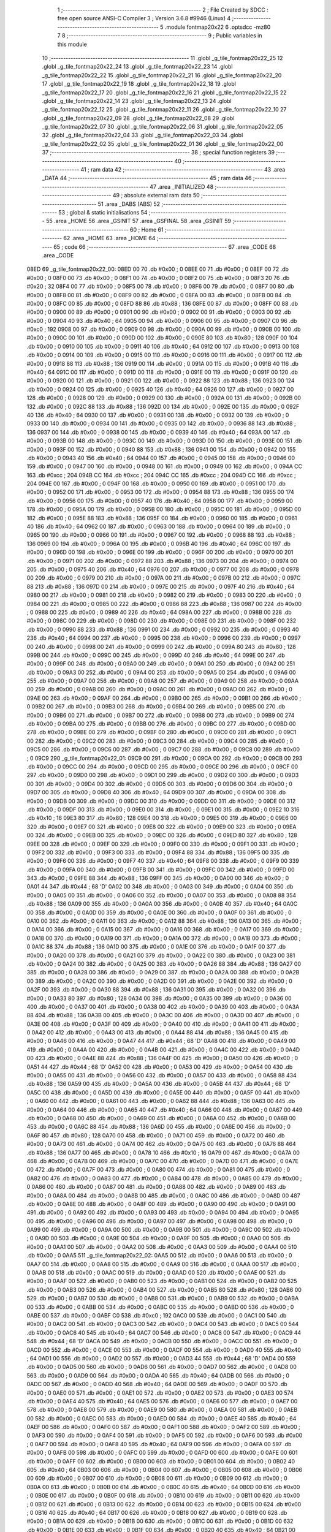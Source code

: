                               1 ;--------------------------------------------------------
                              2 ; File Created by SDCC : free open source ANSI-C Compiler
                              3 ; Version 3.6.8 #9946 (Linux)
                              4 ;--------------------------------------------------------
                              5 	.module fontmap20x22
                              6 	.optsdcc -mz80
                              7 	
                              8 ;--------------------------------------------------------
                              9 ; Public variables in this module
                             10 ;--------------------------------------------------------
                             11 	.globl _g_tile_fontmap20x22_25
                             12 	.globl _g_tile_fontmap20x22_24
                             13 	.globl _g_tile_fontmap20x22_23
                             14 	.globl _g_tile_fontmap20x22_22
                             15 	.globl _g_tile_fontmap20x22_21
                             16 	.globl _g_tile_fontmap20x22_20
                             17 	.globl _g_tile_fontmap20x22_19
                             18 	.globl _g_tile_fontmap20x22_18
                             19 	.globl _g_tile_fontmap20x22_17
                             20 	.globl _g_tile_fontmap20x22_16
                             21 	.globl _g_tile_fontmap20x22_15
                             22 	.globl _g_tile_fontmap20x22_14
                             23 	.globl _g_tile_fontmap20x22_13
                             24 	.globl _g_tile_fontmap20x22_12
                             25 	.globl _g_tile_fontmap20x22_11
                             26 	.globl _g_tile_fontmap20x22_10
                             27 	.globl _g_tile_fontmap20x22_09
                             28 	.globl _g_tile_fontmap20x22_08
                             29 	.globl _g_tile_fontmap20x22_07
                             30 	.globl _g_tile_fontmap20x22_06
                             31 	.globl _g_tile_fontmap20x22_05
                             32 	.globl _g_tile_fontmap20x22_04
                             33 	.globl _g_tile_fontmap20x22_03
                             34 	.globl _g_tile_fontmap20x22_02
                             35 	.globl _g_tile_fontmap20x22_01
                             36 	.globl _g_tile_fontmap20x22_00
                             37 ;--------------------------------------------------------
                             38 ; special function registers
                             39 ;--------------------------------------------------------
                             40 ;--------------------------------------------------------
                             41 ; ram data
                             42 ;--------------------------------------------------------
                             43 	.area _DATA
                             44 ;--------------------------------------------------------
                             45 ; ram data
                             46 ;--------------------------------------------------------
                             47 	.area _INITIALIZED
                             48 ;--------------------------------------------------------
                             49 ; absolute external ram data
                             50 ;--------------------------------------------------------
                             51 	.area _DABS (ABS)
                             52 ;--------------------------------------------------------
                             53 ; global & static initialisations
                             54 ;--------------------------------------------------------
                             55 	.area _HOME
                             56 	.area _GSINIT
                             57 	.area _GSFINAL
                             58 	.area _GSINIT
                             59 ;--------------------------------------------------------
                             60 ; Home
                             61 ;--------------------------------------------------------
                             62 	.area _HOME
                             63 	.area _HOME
                             64 ;--------------------------------------------------------
                             65 ; code
                             66 ;--------------------------------------------------------
                             67 	.area _CODE
                             68 	.area _CODE
   08ED                      69 _g_tile_fontmap20x22_00:
   08ED 00                   70 	.db #0x00	; 0
   08EE 00                   71 	.db #0x00	; 0
   08EF 00                   72 	.db #0x00	; 0
   08F0 00                   73 	.db #0x00	; 0
   08F1 00                   74 	.db #0x00	; 0
   08F2 00                   75 	.db #0x00	; 0
   08F3 20                   76 	.db #0x20	; 32
   08F4 00                   77 	.db #0x00	; 0
   08F5 00                   78 	.db #0x00	; 0
   08F6 00                   79 	.db #0x00	; 0
   08F7 00                   80 	.db #0x00	; 0
   08F8 00                   81 	.db #0x00	; 0
   08F9 00                   82 	.db #0x00	; 0
   08FA 00                   83 	.db #0x00	; 0
   08FB 00                   84 	.db #0x00	; 0
   08FC 00                   85 	.db #0x00	; 0
   08FD 88                   86 	.db #0x88	; 136
   08FE 00                   87 	.db #0x00	; 0
   08FF 00                   88 	.db #0x00	; 0
   0900 00                   89 	.db #0x00	; 0
   0901 00                   90 	.db #0x00	; 0
   0902 00                   91 	.db #0x00	; 0
   0903 00                   92 	.db #0x00	; 0
   0904 40                   93 	.db #0x40	; 64
   0905 00                   94 	.db #0x00	; 0
   0906 00                   95 	.db #0x00	; 0
   0907 C0                   96 	.db #0xc0	; 192
   0908 00                   97 	.db #0x00	; 0
   0909 00                   98 	.db #0x00	; 0
   090A 00                   99 	.db #0x00	; 0
   090B 00                  100 	.db #0x00	; 0
   090C 00                  101 	.db #0x00	; 0
   090D 00                  102 	.db #0x00	; 0
   090E 80                  103 	.db #0x80	; 128
   090F 00                  104 	.db #0x00	; 0
   0910 00                  105 	.db #0x00	; 0
   0911 40                  106 	.db #0x40	; 64
   0912 00                  107 	.db #0x00	; 0
   0913 00                  108 	.db #0x00	; 0
   0914 00                  109 	.db #0x00	; 0
   0915 00                  110 	.db #0x00	; 0
   0916 00                  111 	.db #0x00	; 0
   0917 00                  112 	.db #0x00	; 0
   0918 88                  113 	.db #0x88	; 136
   0919 00                  114 	.db #0x00	; 0
   091A 00                  115 	.db #0x00	; 0
   091B 40                  116 	.db #0x40	; 64
   091C 00                  117 	.db #0x00	; 0
   091D 00                  118 	.db #0x00	; 0
   091E 00                  119 	.db #0x00	; 0
   091F 00                  120 	.db #0x00	; 0
   0920 00                  121 	.db #0x00	; 0
   0921 00                  122 	.db #0x00	; 0
   0922 88                  123 	.db #0x88	; 136
   0923 00                  124 	.db #0x00	; 0
   0924 00                  125 	.db #0x00	; 0
   0925 40                  126 	.db #0x40	; 64
   0926 00                  127 	.db #0x00	; 0
   0927 00                  128 	.db #0x00	; 0
   0928 00                  129 	.db #0x00	; 0
   0929 00                  130 	.db #0x00	; 0
   092A 00                  131 	.db #0x00	; 0
   092B 00                  132 	.db #0x00	; 0
   092C 88                  133 	.db #0x88	; 136
   092D 00                  134 	.db #0x00	; 0
   092E 00                  135 	.db #0x00	; 0
   092F 40                  136 	.db #0x40	; 64
   0930 00                  137 	.db #0x00	; 0
   0931 00                  138 	.db #0x00	; 0
   0932 00                  139 	.db #0x00	; 0
   0933 00                  140 	.db #0x00	; 0
   0934 00                  141 	.db #0x00	; 0
   0935 00                  142 	.db #0x00	; 0
   0936 88                  143 	.db #0x88	; 136
   0937 00                  144 	.db #0x00	; 0
   0938 00                  145 	.db #0x00	; 0
   0939 40                  146 	.db #0x40	; 64
   093A 00                  147 	.db #0x00	; 0
   093B 00                  148 	.db #0x00	; 0
   093C 00                  149 	.db #0x00	; 0
   093D 00                  150 	.db #0x00	; 0
   093E 00                  151 	.db #0x00	; 0
   093F 00                  152 	.db #0x00	; 0
   0940 88                  153 	.db #0x88	; 136
   0941 00                  154 	.db #0x00	; 0
   0942 00                  155 	.db #0x00	; 0
   0943 40                  156 	.db #0x40	; 64
   0944 00                  157 	.db #0x00	; 0
   0945 00                  158 	.db #0x00	; 0
   0946 00                  159 	.db #0x00	; 0
   0947 00                  160 	.db #0x00	; 0
   0948 00                  161 	.db #0x00	; 0
   0949 00                  162 	.db #0x00	; 0
   094A CC                  163 	.db #0xcc	; 204
   094B CC                  164 	.db #0xcc	; 204
   094C CC                  165 	.db #0xcc	; 204
   094D CC                  166 	.db #0xcc	; 204
   094E 00                  167 	.db #0x00	; 0
   094F 00                  168 	.db #0x00	; 0
   0950 00                  169 	.db #0x00	; 0
   0951 00                  170 	.db #0x00	; 0
   0952 00                  171 	.db #0x00	; 0
   0953 00                  172 	.db #0x00	; 0
   0954 88                  173 	.db #0x88	; 136
   0955 00                  174 	.db #0x00	; 0
   0956 00                  175 	.db #0x00	; 0
   0957 40                  176 	.db #0x40	; 64
   0958 00                  177 	.db #0x00	; 0
   0959 00                  178 	.db #0x00	; 0
   095A 00                  179 	.db #0x00	; 0
   095B 00                  180 	.db #0x00	; 0
   095C 00                  181 	.db #0x00	; 0
   095D 00                  182 	.db #0x00	; 0
   095E 88                  183 	.db #0x88	; 136
   095F 00                  184 	.db #0x00	; 0
   0960 00                  185 	.db #0x00	; 0
   0961 40                  186 	.db #0x40	; 64
   0962 00                  187 	.db #0x00	; 0
   0963 00                  188 	.db #0x00	; 0
   0964 00                  189 	.db #0x00	; 0
   0965 00                  190 	.db #0x00	; 0
   0966 00                  191 	.db #0x00	; 0
   0967 00                  192 	.db #0x00	; 0
   0968 88                  193 	.db #0x88	; 136
   0969 00                  194 	.db #0x00	; 0
   096A 00                  195 	.db #0x00	; 0
   096B 40                  196 	.db #0x40	; 64
   096C 00                  197 	.db #0x00	; 0
   096D 00                  198 	.db #0x00	; 0
   096E 00                  199 	.db #0x00	; 0
   096F 00                  200 	.db #0x00	; 0
   0970 00                  201 	.db #0x00	; 0
   0971 00                  202 	.db #0x00	; 0
   0972 88                  203 	.db #0x88	; 136
   0973 00                  204 	.db #0x00	; 0
   0974 00                  205 	.db #0x00	; 0
   0975 40                  206 	.db #0x40	; 64
   0976 00                  207 	.db #0x00	; 0
   0977 00                  208 	.db #0x00	; 0
   0978 00                  209 	.db #0x00	; 0
   0979 00                  210 	.db #0x00	; 0
   097A 00                  211 	.db #0x00	; 0
   097B 00                  212 	.db #0x00	; 0
   097C 88                  213 	.db #0x88	; 136
   097D 00                  214 	.db #0x00	; 0
   097E 00                  215 	.db #0x00	; 0
   097F 40                  216 	.db #0x40	; 64
   0980 00                  217 	.db #0x00	; 0
   0981 00                  218 	.db #0x00	; 0
   0982 00                  219 	.db #0x00	; 0
   0983 00                  220 	.db #0x00	; 0
   0984 00                  221 	.db #0x00	; 0
   0985 00                  222 	.db #0x00	; 0
   0986 88                  223 	.db #0x88	; 136
   0987 00                  224 	.db #0x00	; 0
   0988 00                  225 	.db #0x00	; 0
   0989 40                  226 	.db #0x40	; 64
   098A 00                  227 	.db #0x00	; 0
   098B 00                  228 	.db #0x00	; 0
   098C 00                  229 	.db #0x00	; 0
   098D 00                  230 	.db #0x00	; 0
   098E 00                  231 	.db #0x00	; 0
   098F 00                  232 	.db #0x00	; 0
   0990 88                  233 	.db #0x88	; 136
   0991 00                  234 	.db #0x00	; 0
   0992 00                  235 	.db #0x00	; 0
   0993 40                  236 	.db #0x40	; 64
   0994 00                  237 	.db #0x00	; 0
   0995 00                  238 	.db #0x00	; 0
   0996 00                  239 	.db #0x00	; 0
   0997 00                  240 	.db #0x00	; 0
   0998 00                  241 	.db #0x00	; 0
   0999 00                  242 	.db #0x00	; 0
   099A 80                  243 	.db #0x80	; 128
   099B 00                  244 	.db #0x00	; 0
   099C 00                  245 	.db #0x00	; 0
   099D 40                  246 	.db #0x40	; 64
   099E 00                  247 	.db #0x00	; 0
   099F 00                  248 	.db #0x00	; 0
   09A0 00                  249 	.db #0x00	; 0
   09A1 00                  250 	.db #0x00	; 0
   09A2 00                  251 	.db #0x00	; 0
   09A3 00                  252 	.db #0x00	; 0
   09A4 00                  253 	.db #0x00	; 0
   09A5 00                  254 	.db #0x00	; 0
   09A6 00                  255 	.db #0x00	; 0
   09A7 00                  256 	.db #0x00	; 0
   09A8 00                  257 	.db #0x00	; 0
   09A9 00                  258 	.db #0x00	; 0
   09AA 00                  259 	.db #0x00	; 0
   09AB 00                  260 	.db #0x00	; 0
   09AC 00                  261 	.db #0x00	; 0
   09AD 00                  262 	.db #0x00	; 0
   09AE 00                  263 	.db #0x00	; 0
   09AF 00                  264 	.db #0x00	; 0
   09B0 00                  265 	.db #0x00	; 0
   09B1 00                  266 	.db #0x00	; 0
   09B2 00                  267 	.db #0x00	; 0
   09B3 00                  268 	.db #0x00	; 0
   09B4 00                  269 	.db #0x00	; 0
   09B5 00                  270 	.db #0x00	; 0
   09B6 00                  271 	.db #0x00	; 0
   09B7 00                  272 	.db #0x00	; 0
   09B8 00                  273 	.db #0x00	; 0
   09B9 00                  274 	.db #0x00	; 0
   09BA 00                  275 	.db #0x00	; 0
   09BB 00                  276 	.db #0x00	; 0
   09BC 00                  277 	.db #0x00	; 0
   09BD 00                  278 	.db #0x00	; 0
   09BE 00                  279 	.db #0x00	; 0
   09BF 00                  280 	.db #0x00	; 0
   09C0 00                  281 	.db #0x00	; 0
   09C1 00                  282 	.db #0x00	; 0
   09C2 00                  283 	.db #0x00	; 0
   09C3 00                  284 	.db #0x00	; 0
   09C4 00                  285 	.db #0x00	; 0
   09C5 00                  286 	.db #0x00	; 0
   09C6 00                  287 	.db #0x00	; 0
   09C7 00                  288 	.db #0x00	; 0
   09C8 00                  289 	.db #0x00	; 0
   09C9                     290 _g_tile_fontmap20x22_01:
   09C9 00                  291 	.db #0x00	; 0
   09CA 00                  292 	.db #0x00	; 0
   09CB 00                  293 	.db #0x00	; 0
   09CC 00                  294 	.db #0x00	; 0
   09CD 00                  295 	.db #0x00	; 0
   09CE 00                  296 	.db #0x00	; 0
   09CF 00                  297 	.db #0x00	; 0
   09D0 00                  298 	.db #0x00	; 0
   09D1 00                  299 	.db #0x00	; 0
   09D2 00                  300 	.db #0x00	; 0
   09D3 00                  301 	.db #0x00	; 0
   09D4 00                  302 	.db #0x00	; 0
   09D5 00                  303 	.db #0x00	; 0
   09D6 00                  304 	.db #0x00	; 0
   09D7 00                  305 	.db #0x00	; 0
   09D8 40                  306 	.db #0x40	; 64
   09D9 00                  307 	.db #0x00	; 0
   09DA 00                  308 	.db #0x00	; 0
   09DB 00                  309 	.db #0x00	; 0
   09DC 00                  310 	.db #0x00	; 0
   09DD 00                  311 	.db #0x00	; 0
   09DE 00                  312 	.db #0x00	; 0
   09DF 00                  313 	.db #0x00	; 0
   09E0 00                  314 	.db #0x00	; 0
   09E1 00                  315 	.db #0x00	; 0
   09E2 10                  316 	.db #0x10	; 16
   09E3 80                  317 	.db #0x80	; 128
   09E4 00                  318 	.db #0x00	; 0
   09E5 00                  319 	.db #0x00	; 0
   09E6 00                  320 	.db #0x00	; 0
   09E7 00                  321 	.db #0x00	; 0
   09E8 00                  322 	.db #0x00	; 0
   09E9 00                  323 	.db #0x00	; 0
   09EA 00                  324 	.db #0x00	; 0
   09EB 00                  325 	.db #0x00	; 0
   09EC 00                  326 	.db #0x00	; 0
   09ED 80                  327 	.db #0x80	; 128
   09EE 00                  328 	.db #0x00	; 0
   09EF 00                  329 	.db #0x00	; 0
   09F0 00                  330 	.db #0x00	; 0
   09F1 00                  331 	.db #0x00	; 0
   09F2 00                  332 	.db #0x00	; 0
   09F3 00                  333 	.db #0x00	; 0
   09F4 88                  334 	.db #0x88	; 136
   09F5 00                  335 	.db #0x00	; 0
   09F6 00                  336 	.db #0x00	; 0
   09F7 40                  337 	.db #0x40	; 64
   09F8 00                  338 	.db #0x00	; 0
   09F9 00                  339 	.db #0x00	; 0
   09FA 00                  340 	.db #0x00	; 0
   09FB 00                  341 	.db #0x00	; 0
   09FC 00                  342 	.db #0x00	; 0
   09FD 00                  343 	.db #0x00	; 0
   09FE 88                  344 	.db #0x88	; 136
   09FF 00                  345 	.db #0x00	; 0
   0A00 00                  346 	.db #0x00	; 0
   0A01 44                  347 	.db #0x44	; 68	'D'
   0A02 00                  348 	.db #0x00	; 0
   0A03 00                  349 	.db #0x00	; 0
   0A04 00                  350 	.db #0x00	; 0
   0A05 00                  351 	.db #0x00	; 0
   0A06 00                  352 	.db #0x00	; 0
   0A07 00                  353 	.db #0x00	; 0
   0A08 88                  354 	.db #0x88	; 136
   0A09 00                  355 	.db #0x00	; 0
   0A0A 00                  356 	.db #0x00	; 0
   0A0B 40                  357 	.db #0x40	; 64
   0A0C 00                  358 	.db #0x00	; 0
   0A0D 00                  359 	.db #0x00	; 0
   0A0E 00                  360 	.db #0x00	; 0
   0A0F 00                  361 	.db #0x00	; 0
   0A10 00                  362 	.db #0x00	; 0
   0A11 00                  363 	.db #0x00	; 0
   0A12 88                  364 	.db #0x88	; 136
   0A13 00                  365 	.db #0x00	; 0
   0A14 00                  366 	.db #0x00	; 0
   0A15 00                  367 	.db #0x00	; 0
   0A16 00                  368 	.db #0x00	; 0
   0A17 00                  369 	.db #0x00	; 0
   0A18 00                  370 	.db #0x00	; 0
   0A19 00                  371 	.db #0x00	; 0
   0A1A 00                  372 	.db #0x00	; 0
   0A1B 00                  373 	.db #0x00	; 0
   0A1C 88                  374 	.db #0x88	; 136
   0A1D 00                  375 	.db #0x00	; 0
   0A1E 00                  376 	.db #0x00	; 0
   0A1F 00                  377 	.db #0x00	; 0
   0A20 00                  378 	.db #0x00	; 0
   0A21 00                  379 	.db #0x00	; 0
   0A22 00                  380 	.db #0x00	; 0
   0A23 00                  381 	.db #0x00	; 0
   0A24 00                  382 	.db #0x00	; 0
   0A25 00                  383 	.db #0x00	; 0
   0A26 88                  384 	.db #0x88	; 136
   0A27 00                  385 	.db #0x00	; 0
   0A28 00                  386 	.db #0x00	; 0
   0A29 00                  387 	.db #0x00	; 0
   0A2A 00                  388 	.db #0x00	; 0
   0A2B 00                  389 	.db #0x00	; 0
   0A2C 00                  390 	.db #0x00	; 0
   0A2D 00                  391 	.db #0x00	; 0
   0A2E 00                  392 	.db #0x00	; 0
   0A2F 00                  393 	.db #0x00	; 0
   0A30 88                  394 	.db #0x88	; 136
   0A31 00                  395 	.db #0x00	; 0
   0A32 00                  396 	.db #0x00	; 0
   0A33 80                  397 	.db #0x80	; 128
   0A34 00                  398 	.db #0x00	; 0
   0A35 00                  399 	.db #0x00	; 0
   0A36 00                  400 	.db #0x00	; 0
   0A37 00                  401 	.db #0x00	; 0
   0A38 00                  402 	.db #0x00	; 0
   0A39 00                  403 	.db #0x00	; 0
   0A3A 88                  404 	.db #0x88	; 136
   0A3B 00                  405 	.db #0x00	; 0
   0A3C 00                  406 	.db #0x00	; 0
   0A3D 00                  407 	.db #0x00	; 0
   0A3E 00                  408 	.db #0x00	; 0
   0A3F 00                  409 	.db #0x00	; 0
   0A40 00                  410 	.db #0x00	; 0
   0A41 00                  411 	.db #0x00	; 0
   0A42 00                  412 	.db #0x00	; 0
   0A43 00                  413 	.db #0x00	; 0
   0A44 88                  414 	.db #0x88	; 136
   0A45 00                  415 	.db #0x00	; 0
   0A46 00                  416 	.db #0x00	; 0
   0A47 44                  417 	.db #0x44	; 68	'D'
   0A48 00                  418 	.db #0x00	; 0
   0A49 00                  419 	.db #0x00	; 0
   0A4A 00                  420 	.db #0x00	; 0
   0A4B 00                  421 	.db #0x00	; 0
   0A4C 00                  422 	.db #0x00	; 0
   0A4D 00                  423 	.db #0x00	; 0
   0A4E 88                  424 	.db #0x88	; 136
   0A4F 00                  425 	.db #0x00	; 0
   0A50 00                  426 	.db #0x00	; 0
   0A51 44                  427 	.db #0x44	; 68	'D'
   0A52 00                  428 	.db #0x00	; 0
   0A53 00                  429 	.db #0x00	; 0
   0A54 00                  430 	.db #0x00	; 0
   0A55 00                  431 	.db #0x00	; 0
   0A56 00                  432 	.db #0x00	; 0
   0A57 00                  433 	.db #0x00	; 0
   0A58 88                  434 	.db #0x88	; 136
   0A59 00                  435 	.db #0x00	; 0
   0A5A 00                  436 	.db #0x00	; 0
   0A5B 44                  437 	.db #0x44	; 68	'D'
   0A5C 00                  438 	.db #0x00	; 0
   0A5D 00                  439 	.db #0x00	; 0
   0A5E 00                  440 	.db #0x00	; 0
   0A5F 00                  441 	.db #0x00	; 0
   0A60 00                  442 	.db #0x00	; 0
   0A61 00                  443 	.db #0x00	; 0
   0A62 88                  444 	.db #0x88	; 136
   0A63 00                  445 	.db #0x00	; 0
   0A64 00                  446 	.db #0x00	; 0
   0A65 40                  447 	.db #0x40	; 64
   0A66 00                  448 	.db #0x00	; 0
   0A67 00                  449 	.db #0x00	; 0
   0A68 00                  450 	.db #0x00	; 0
   0A69 00                  451 	.db #0x00	; 0
   0A6A 00                  452 	.db #0x00	; 0
   0A6B 00                  453 	.db #0x00	; 0
   0A6C 88                  454 	.db #0x88	; 136
   0A6D 00                  455 	.db #0x00	; 0
   0A6E 00                  456 	.db #0x00	; 0
   0A6F 80                  457 	.db #0x80	; 128
   0A70 00                  458 	.db #0x00	; 0
   0A71 00                  459 	.db #0x00	; 0
   0A72 00                  460 	.db #0x00	; 0
   0A73 00                  461 	.db #0x00	; 0
   0A74 00                  462 	.db #0x00	; 0
   0A75 00                  463 	.db #0x00	; 0
   0A76 88                  464 	.db #0x88	; 136
   0A77 00                  465 	.db #0x00	; 0
   0A78 10                  466 	.db #0x10	; 16
   0A79 00                  467 	.db #0x00	; 0
   0A7A 00                  468 	.db #0x00	; 0
   0A7B 00                  469 	.db #0x00	; 0
   0A7C 00                  470 	.db #0x00	; 0
   0A7D 00                  471 	.db #0x00	; 0
   0A7E 00                  472 	.db #0x00	; 0
   0A7F 00                  473 	.db #0x00	; 0
   0A80 00                  474 	.db #0x00	; 0
   0A81 00                  475 	.db #0x00	; 0
   0A82 00                  476 	.db #0x00	; 0
   0A83 00                  477 	.db #0x00	; 0
   0A84 00                  478 	.db #0x00	; 0
   0A85 00                  479 	.db #0x00	; 0
   0A86 00                  480 	.db #0x00	; 0
   0A87 00                  481 	.db #0x00	; 0
   0A88 00                  482 	.db #0x00	; 0
   0A89 00                  483 	.db #0x00	; 0
   0A8A 00                  484 	.db #0x00	; 0
   0A8B 00                  485 	.db #0x00	; 0
   0A8C 00                  486 	.db #0x00	; 0
   0A8D 00                  487 	.db #0x00	; 0
   0A8E 00                  488 	.db #0x00	; 0
   0A8F 00                  489 	.db #0x00	; 0
   0A90 00                  490 	.db #0x00	; 0
   0A91 00                  491 	.db #0x00	; 0
   0A92 00                  492 	.db #0x00	; 0
   0A93 00                  493 	.db #0x00	; 0
   0A94 00                  494 	.db #0x00	; 0
   0A95 00                  495 	.db #0x00	; 0
   0A96 00                  496 	.db #0x00	; 0
   0A97 00                  497 	.db #0x00	; 0
   0A98 00                  498 	.db #0x00	; 0
   0A99 00                  499 	.db #0x00	; 0
   0A9A 00                  500 	.db #0x00	; 0
   0A9B 00                  501 	.db #0x00	; 0
   0A9C 00                  502 	.db #0x00	; 0
   0A9D 00                  503 	.db #0x00	; 0
   0A9E 00                  504 	.db #0x00	; 0
   0A9F 00                  505 	.db #0x00	; 0
   0AA0 00                  506 	.db #0x00	; 0
   0AA1 00                  507 	.db #0x00	; 0
   0AA2 00                  508 	.db #0x00	; 0
   0AA3 00                  509 	.db #0x00	; 0
   0AA4 00                  510 	.db #0x00	; 0
   0AA5                     511 _g_tile_fontmap20x22_02:
   0AA5 00                  512 	.db #0x00	; 0
   0AA6 00                  513 	.db #0x00	; 0
   0AA7 00                  514 	.db #0x00	; 0
   0AA8 00                  515 	.db #0x00	; 0
   0AA9 00                  516 	.db #0x00	; 0
   0AAA 00                  517 	.db #0x00	; 0
   0AAB 00                  518 	.db #0x00	; 0
   0AAC 00                  519 	.db #0x00	; 0
   0AAD 00                  520 	.db #0x00	; 0
   0AAE 00                  521 	.db #0x00	; 0
   0AAF 00                  522 	.db #0x00	; 0
   0AB0 00                  523 	.db #0x00	; 0
   0AB1 00                  524 	.db #0x00	; 0
   0AB2 00                  525 	.db #0x00	; 0
   0AB3 00                  526 	.db #0x00	; 0
   0AB4 00                  527 	.db #0x00	; 0
   0AB5 80                  528 	.db #0x80	; 128
   0AB6 00                  529 	.db #0x00	; 0
   0AB7 00                  530 	.db #0x00	; 0
   0AB8 00                  531 	.db #0x00	; 0
   0AB9 00                  532 	.db #0x00	; 0
   0ABA 00                  533 	.db #0x00	; 0
   0ABB 00                  534 	.db #0x00	; 0
   0ABC 00                  535 	.db #0x00	; 0
   0ABD 00                  536 	.db #0x00	; 0
   0ABE 00                  537 	.db #0x00	; 0
   0ABF C0                  538 	.db #0xc0	; 192
   0AC0 00                  539 	.db #0x00	; 0
   0AC1 00                  540 	.db #0x00	; 0
   0AC2 00                  541 	.db #0x00	; 0
   0AC3 00                  542 	.db #0x00	; 0
   0AC4 00                  543 	.db #0x00	; 0
   0AC5 00                  544 	.db #0x00	; 0
   0AC6 40                  545 	.db #0x40	; 64
   0AC7 00                  546 	.db #0x00	; 0
   0AC8 00                  547 	.db #0x00	; 0
   0AC9 44                  548 	.db #0x44	; 68	'D'
   0ACA 00                  549 	.db #0x00	; 0
   0ACB 00                  550 	.db #0x00	; 0
   0ACC 00                  551 	.db #0x00	; 0
   0ACD 00                  552 	.db #0x00	; 0
   0ACE 00                  553 	.db #0x00	; 0
   0ACF 00                  554 	.db #0x00	; 0
   0AD0 40                  555 	.db #0x40	; 64
   0AD1 00                  556 	.db #0x00	; 0
   0AD2 00                  557 	.db #0x00	; 0
   0AD3 44                  558 	.db #0x44	; 68	'D'
   0AD4 00                  559 	.db #0x00	; 0
   0AD5 00                  560 	.db #0x00	; 0
   0AD6 00                  561 	.db #0x00	; 0
   0AD7 00                  562 	.db #0x00	; 0
   0AD8 00                  563 	.db #0x00	; 0
   0AD9 00                  564 	.db #0x00	; 0
   0ADA 40                  565 	.db #0x40	; 64
   0ADB 00                  566 	.db #0x00	; 0
   0ADC 00                  567 	.db #0x00	; 0
   0ADD 40                  568 	.db #0x40	; 64
   0ADE 00                  569 	.db #0x00	; 0
   0ADF 00                  570 	.db #0x00	; 0
   0AE0 00                  571 	.db #0x00	; 0
   0AE1 00                  572 	.db #0x00	; 0
   0AE2 00                  573 	.db #0x00	; 0
   0AE3 00                  574 	.db #0x00	; 0
   0AE4 40                  575 	.db #0x40	; 64
   0AE5 00                  576 	.db #0x00	; 0
   0AE6 00                  577 	.db #0x00	; 0
   0AE7 00                  578 	.db #0x00	; 0
   0AE8 00                  579 	.db #0x00	; 0
   0AE9 00                  580 	.db #0x00	; 0
   0AEA 00                  581 	.db #0x00	; 0
   0AEB 00                  582 	.db #0x00	; 0
   0AEC 00                  583 	.db #0x00	; 0
   0AED 00                  584 	.db #0x00	; 0
   0AEE 40                  585 	.db #0x40	; 64
   0AEF 00                  586 	.db #0x00	; 0
   0AF0 00                  587 	.db #0x00	; 0
   0AF1 00                  588 	.db #0x00	; 0
   0AF2 00                  589 	.db #0x00	; 0
   0AF3 00                  590 	.db #0x00	; 0
   0AF4 00                  591 	.db #0x00	; 0
   0AF5 00                  592 	.db #0x00	; 0
   0AF6 00                  593 	.db #0x00	; 0
   0AF7 00                  594 	.db #0x00	; 0
   0AF8 40                  595 	.db #0x40	; 64
   0AF9 00                  596 	.db #0x00	; 0
   0AFA 00                  597 	.db #0x00	; 0
   0AFB 00                  598 	.db #0x00	; 0
   0AFC 00                  599 	.db #0x00	; 0
   0AFD 00                  600 	.db #0x00	; 0
   0AFE 00                  601 	.db #0x00	; 0
   0AFF 00                  602 	.db #0x00	; 0
   0B00 00                  603 	.db #0x00	; 0
   0B01 00                  604 	.db #0x00	; 0
   0B02 40                  605 	.db #0x40	; 64
   0B03 00                  606 	.db #0x00	; 0
   0B04 00                  607 	.db #0x00	; 0
   0B05 00                  608 	.db #0x00	; 0
   0B06 00                  609 	.db #0x00	; 0
   0B07 00                  610 	.db #0x00	; 0
   0B08 00                  611 	.db #0x00	; 0
   0B09 00                  612 	.db #0x00	; 0
   0B0A 00                  613 	.db #0x00	; 0
   0B0B 00                  614 	.db #0x00	; 0
   0B0C 40                  615 	.db #0x40	; 64
   0B0D 00                  616 	.db #0x00	; 0
   0B0E 00                  617 	.db #0x00	; 0
   0B0F 00                  618 	.db #0x00	; 0
   0B10 00                  619 	.db #0x00	; 0
   0B11 00                  620 	.db #0x00	; 0
   0B12 00                  621 	.db #0x00	; 0
   0B13 00                  622 	.db #0x00	; 0
   0B14 00                  623 	.db #0x00	; 0
   0B15 00                  624 	.db #0x00	; 0
   0B16 40                  625 	.db #0x40	; 64
   0B17 00                  626 	.db #0x00	; 0
   0B18 00                  627 	.db #0x00	; 0
   0B19 00                  628 	.db #0x00	; 0
   0B1A 00                  629 	.db #0x00	; 0
   0B1B 00                  630 	.db #0x00	; 0
   0B1C 00                  631 	.db #0x00	; 0
   0B1D 00                  632 	.db #0x00	; 0
   0B1E 00                  633 	.db #0x00	; 0
   0B1F 00                  634 	.db #0x00	; 0
   0B20 40                  635 	.db #0x40	; 64
   0B21 00                  636 	.db #0x00	; 0
   0B22 00                  637 	.db #0x00	; 0
   0B23 00                  638 	.db #0x00	; 0
   0B24 00                  639 	.db #0x00	; 0
   0B25 00                  640 	.db #0x00	; 0
   0B26 00                  641 	.db #0x00	; 0
   0B27 00                  642 	.db #0x00	; 0
   0B28 00                  643 	.db #0x00	; 0
   0B29 00                  644 	.db #0x00	; 0
   0B2A 40                  645 	.db #0x40	; 64
   0B2B 00                  646 	.db #0x00	; 0
   0B2C 00                  647 	.db #0x00	; 0
   0B2D 00                  648 	.db #0x00	; 0
   0B2E 00                  649 	.db #0x00	; 0
   0B2F 00                  650 	.db #0x00	; 0
   0B30 00                  651 	.db #0x00	; 0
   0B31 00                  652 	.db #0x00	; 0
   0B32 00                  653 	.db #0x00	; 0
   0B33 00                  654 	.db #0x00	; 0
   0B34 40                  655 	.db #0x40	; 64
   0B35 00                  656 	.db #0x00	; 0
   0B36 00                  657 	.db #0x00	; 0
   0B37 00                  658 	.db #0x00	; 0
   0B38 00                  659 	.db #0x00	; 0
   0B39 00                  660 	.db #0x00	; 0
   0B3A 00                  661 	.db #0x00	; 0
   0B3B 00                  662 	.db #0x00	; 0
   0B3C 00                  663 	.db #0x00	; 0
   0B3D 00                  664 	.db #0x00	; 0
   0B3E 44                  665 	.db #0x44	; 68	'D'
   0B3F 00                  666 	.db #0x00	; 0
   0B40 00                  667 	.db #0x00	; 0
   0B41 00                  668 	.db #0x00	; 0
   0B42 00                  669 	.db #0x00	; 0
   0B43 00                  670 	.db #0x00	; 0
   0B44 00                  671 	.db #0x00	; 0
   0B45 00                  672 	.db #0x00	; 0
   0B46 00                  673 	.db #0x00	; 0
   0B47 00                  674 	.db #0x00	; 0
   0B48 00                  675 	.db #0x00	; 0
   0B49 00                  676 	.db #0x00	; 0
   0B4A 00                  677 	.db #0x00	; 0
   0B4B 00                  678 	.db #0x00	; 0
   0B4C 00                  679 	.db #0x00	; 0
   0B4D 00                  680 	.db #0x00	; 0
   0B4E 00                  681 	.db #0x00	; 0
   0B4F 00                  682 	.db #0x00	; 0
   0B50 00                  683 	.db #0x00	; 0
   0B51 00                  684 	.db #0x00	; 0
   0B52 00                  685 	.db #0x00	; 0
   0B53 20                  686 	.db #0x20	; 32
   0B54 00                  687 	.db #0x00	; 0
   0B55 00                  688 	.db #0x00	; 0
   0B56 00                  689 	.db #0x00	; 0
   0B57 00                  690 	.db #0x00	; 0
   0B58 00                  691 	.db #0x00	; 0
   0B59 00                  692 	.db #0x00	; 0
   0B5A 00                  693 	.db #0x00	; 0
   0B5B 00                  694 	.db #0x00	; 0
   0B5C 00                  695 	.db #0x00	; 0
   0B5D 00                  696 	.db #0x00	; 0
   0B5E 00                  697 	.db #0x00	; 0
   0B5F 00                  698 	.db #0x00	; 0
   0B60 00                  699 	.db #0x00	; 0
   0B61 00                  700 	.db #0x00	; 0
   0B62 00                  701 	.db #0x00	; 0
   0B63 00                  702 	.db #0x00	; 0
   0B64 00                  703 	.db #0x00	; 0
   0B65 00                  704 	.db #0x00	; 0
   0B66 00                  705 	.db #0x00	; 0
   0B67 00                  706 	.db #0x00	; 0
   0B68 00                  707 	.db #0x00	; 0
   0B69 00                  708 	.db #0x00	; 0
   0B6A 00                  709 	.db #0x00	; 0
   0B6B 00                  710 	.db #0x00	; 0
   0B6C 00                  711 	.db #0x00	; 0
   0B6D 00                  712 	.db #0x00	; 0
   0B6E 00                  713 	.db #0x00	; 0
   0B6F 00                  714 	.db #0x00	; 0
   0B70 00                  715 	.db #0x00	; 0
   0B71 00                  716 	.db #0x00	; 0
   0B72 00                  717 	.db #0x00	; 0
   0B73 00                  718 	.db #0x00	; 0
   0B74 00                  719 	.db #0x00	; 0
   0B75 00                  720 	.db #0x00	; 0
   0B76 00                  721 	.db #0x00	; 0
   0B77 00                  722 	.db #0x00	; 0
   0B78 00                  723 	.db #0x00	; 0
   0B79 00                  724 	.db #0x00	; 0
   0B7A 00                  725 	.db #0x00	; 0
   0B7B 00                  726 	.db #0x00	; 0
   0B7C 00                  727 	.db #0x00	; 0
   0B7D 00                  728 	.db #0x00	; 0
   0B7E 00                  729 	.db #0x00	; 0
   0B7F 00                  730 	.db #0x00	; 0
   0B80 00                  731 	.db #0x00	; 0
   0B81                     732 _g_tile_fontmap20x22_03:
   0B81 00                  733 	.db #0x00	; 0
   0B82 00                  734 	.db #0x00	; 0
   0B83 00                  735 	.db #0x00	; 0
   0B84 00                  736 	.db #0x00	; 0
   0B85 00                  737 	.db #0x00	; 0
   0B86 00                  738 	.db #0x00	; 0
   0B87 00                  739 	.db #0x00	; 0
   0B88 00                  740 	.db #0x00	; 0
   0B89 00                  741 	.db #0x00	; 0
   0B8A 00                  742 	.db #0x00	; 0
   0B8B 00                  743 	.db #0x00	; 0
   0B8C 00                  744 	.db #0x00	; 0
   0B8D 00                  745 	.db #0x00	; 0
   0B8E 00                  746 	.db #0x00	; 0
   0B8F 00                  747 	.db #0x00	; 0
   0B90 00                  748 	.db #0x00	; 0
   0B91 00                  749 	.db #0x00	; 0
   0B92 00                  750 	.db #0x00	; 0
   0B93 00                  751 	.db #0x00	; 0
   0B94 00                  752 	.db #0x00	; 0
   0B95 00                  753 	.db #0x00	; 0
   0B96 00                  754 	.db #0x00	; 0
   0B97 00                  755 	.db #0x00	; 0
   0B98 20                  756 	.db #0x20	; 32
   0B99 00                  757 	.db #0x00	; 0
   0B9A 00                  758 	.db #0x00	; 0
   0B9B 00                  759 	.db #0x00	; 0
   0B9C 00                  760 	.db #0x00	; 0
   0B9D 00                  761 	.db #0x00	; 0
   0B9E 00                  762 	.db #0x00	; 0
   0B9F 00                  763 	.db #0x00	; 0
   0BA0 00                  764 	.db #0x00	; 0
   0BA1 00                  765 	.db #0x00	; 0
   0BA2 88                  766 	.db #0x88	; 136
   0BA3 00                  767 	.db #0x00	; 0
   0BA4 00                  768 	.db #0x00	; 0
   0BA5 80                  769 	.db #0x80	; 128
   0BA6 00                  770 	.db #0x00	; 0
   0BA7 00                  771 	.db #0x00	; 0
   0BA8 00                  772 	.db #0x00	; 0
   0BA9 00                  773 	.db #0x00	; 0
   0BAA 00                  774 	.db #0x00	; 0
   0BAB 00                  775 	.db #0x00	; 0
   0BAC 88                  776 	.db #0x88	; 136
   0BAD 00                  777 	.db #0x00	; 0
   0BAE 00                  778 	.db #0x00	; 0
   0BAF 80                  779 	.db #0x80	; 128
   0BB0 00                  780 	.db #0x00	; 0
   0BB1 00                  781 	.db #0x00	; 0
   0BB2 00                  782 	.db #0x00	; 0
   0BB3 00                  783 	.db #0x00	; 0
   0BB4 00                  784 	.db #0x00	; 0
   0BB5 00                  785 	.db #0x00	; 0
   0BB6 88                  786 	.db #0x88	; 136
   0BB7 00                  787 	.db #0x00	; 0
   0BB8 00                  788 	.db #0x00	; 0
   0BB9 40                  789 	.db #0x40	; 64
   0BBA 00                  790 	.db #0x00	; 0
   0BBB 00                  791 	.db #0x00	; 0
   0BBC 00                  792 	.db #0x00	; 0
   0BBD 00                  793 	.db #0x00	; 0
   0BBE 00                  794 	.db #0x00	; 0
   0BBF 00                  795 	.db #0x00	; 0
   0BC0 88                  796 	.db #0x88	; 136
   0BC1 00                  797 	.db #0x00	; 0
   0BC2 00                  798 	.db #0x00	; 0
   0BC3 44                  799 	.db #0x44	; 68	'D'
   0BC4 00                  800 	.db #0x00	; 0
   0BC5 00                  801 	.db #0x00	; 0
   0BC6 00                  802 	.db #0x00	; 0
   0BC7 00                  803 	.db #0x00	; 0
   0BC8 00                  804 	.db #0x00	; 0
   0BC9 00                  805 	.db #0x00	; 0
   0BCA 88                  806 	.db #0x88	; 136
   0BCB 00                  807 	.db #0x00	; 0
   0BCC 00                  808 	.db #0x00	; 0
   0BCD 44                  809 	.db #0x44	; 68	'D'
   0BCE 00                  810 	.db #0x00	; 0
   0BCF 00                  811 	.db #0x00	; 0
   0BD0 00                  812 	.db #0x00	; 0
   0BD1 00                  813 	.db #0x00	; 0
   0BD2 00                  814 	.db #0x00	; 0
   0BD3 00                  815 	.db #0x00	; 0
   0BD4 88                  816 	.db #0x88	; 136
   0BD5 00                  817 	.db #0x00	; 0
   0BD6 00                  818 	.db #0x00	; 0
   0BD7 44                  819 	.db #0x44	; 68	'D'
   0BD8 00                  820 	.db #0x00	; 0
   0BD9 00                  821 	.db #0x00	; 0
   0BDA 00                  822 	.db #0x00	; 0
   0BDB 00                  823 	.db #0x00	; 0
   0BDC 00                  824 	.db #0x00	; 0
   0BDD 00                  825 	.db #0x00	; 0
   0BDE 88                  826 	.db #0x88	; 136
   0BDF 00                  827 	.db #0x00	; 0
   0BE0 00                  828 	.db #0x00	; 0
   0BE1 44                  829 	.db #0x44	; 68	'D'
   0BE2 00                  830 	.db #0x00	; 0
   0BE3 00                  831 	.db #0x00	; 0
   0BE4 00                  832 	.db #0x00	; 0
   0BE5 00                  833 	.db #0x00	; 0
   0BE6 00                  834 	.db #0x00	; 0
   0BE7 00                  835 	.db #0x00	; 0
   0BE8 88                  836 	.db #0x88	; 136
   0BE9 00                  837 	.db #0x00	; 0
   0BEA 00                  838 	.db #0x00	; 0
   0BEB 44                  839 	.db #0x44	; 68	'D'
   0BEC 00                  840 	.db #0x00	; 0
   0BED 00                  841 	.db #0x00	; 0
   0BEE 00                  842 	.db #0x00	; 0
   0BEF 00                  843 	.db #0x00	; 0
   0BF0 00                  844 	.db #0x00	; 0
   0BF1 00                  845 	.db #0x00	; 0
   0BF2 88                  846 	.db #0x88	; 136
   0BF3 00                  847 	.db #0x00	; 0
   0BF4 00                  848 	.db #0x00	; 0
   0BF5 44                  849 	.db #0x44	; 68	'D'
   0BF6 00                  850 	.db #0x00	; 0
   0BF7 00                  851 	.db #0x00	; 0
   0BF8 00                  852 	.db #0x00	; 0
   0BF9 00                  853 	.db #0x00	; 0
   0BFA 00                  854 	.db #0x00	; 0
   0BFB 00                  855 	.db #0x00	; 0
   0BFC 88                  856 	.db #0x88	; 136
   0BFD 00                  857 	.db #0x00	; 0
   0BFE 00                  858 	.db #0x00	; 0
   0BFF 44                  859 	.db #0x44	; 68	'D'
   0C00 00                  860 	.db #0x00	; 0
   0C01 00                  861 	.db #0x00	; 0
   0C02 00                  862 	.db #0x00	; 0
   0C03 00                  863 	.db #0x00	; 0
   0C04 00                  864 	.db #0x00	; 0
   0C05 00                  865 	.db #0x00	; 0
   0C06 88                  866 	.db #0x88	; 136
   0C07 00                  867 	.db #0x00	; 0
   0C08 00                  868 	.db #0x00	; 0
   0C09 44                  869 	.db #0x44	; 68	'D'
   0C0A 00                  870 	.db #0x00	; 0
   0C0B 00                  871 	.db #0x00	; 0
   0C0C 00                  872 	.db #0x00	; 0
   0C0D 00                  873 	.db #0x00	; 0
   0C0E 00                  874 	.db #0x00	; 0
   0C0F 00                  875 	.db #0x00	; 0
   0C10 88                  876 	.db #0x88	; 136
   0C11 00                  877 	.db #0x00	; 0
   0C12 00                  878 	.db #0x00	; 0
   0C13 44                  879 	.db #0x44	; 68	'D'
   0C14 00                  880 	.db #0x00	; 0
   0C15 00                  881 	.db #0x00	; 0
   0C16 00                  882 	.db #0x00	; 0
   0C17 00                  883 	.db #0x00	; 0
   0C18 00                  884 	.db #0x00	; 0
   0C19 00                  885 	.db #0x00	; 0
   0C1A 88                  886 	.db #0x88	; 136
   0C1B 00                  887 	.db #0x00	; 0
   0C1C 00                  888 	.db #0x00	; 0
   0C1D 40                  889 	.db #0x40	; 64
   0C1E 00                  890 	.db #0x00	; 0
   0C1F 00                  891 	.db #0x00	; 0
   0C20 00                  892 	.db #0x00	; 0
   0C21 00                  893 	.db #0x00	; 0
   0C22 00                  894 	.db #0x00	; 0
   0C23 00                  895 	.db #0x00	; 0
   0C24 88                  896 	.db #0x88	; 136
   0C25 00                  897 	.db #0x00	; 0
   0C26 00                  898 	.db #0x00	; 0
   0C27 80                  899 	.db #0x80	; 128
   0C28 00                  900 	.db #0x00	; 0
   0C29 00                  901 	.db #0x00	; 0
   0C2A 00                  902 	.db #0x00	; 0
   0C2B 00                  903 	.db #0x00	; 0
   0C2C 00                  904 	.db #0x00	; 0
   0C2D 00                  905 	.db #0x00	; 0
   0C2E 80                  906 	.db #0x80	; 128
   0C2F 00                  907 	.db #0x00	; 0
   0C30 10                  908 	.db #0x10	; 16
   0C31 20                  909 	.db #0x20	; 32
   0C32 00                  910 	.db #0x00	; 0
   0C33 00                  911 	.db #0x00	; 0
   0C34 00                  912 	.db #0x00	; 0
   0C35 00                  913 	.db #0x00	; 0
   0C36 00                  914 	.db #0x00	; 0
   0C37 00                  915 	.db #0x00	; 0
   0C38 40                  916 	.db #0x40	; 64
   0C39 00                  917 	.db #0x00	; 0
   0C3A 20                  918 	.db #0x20	; 32
   0C3B 00                  919 	.db #0x00	; 0
   0C3C 00                  920 	.db #0x00	; 0
   0C3D 00                  921 	.db #0x00	; 0
   0C3E 00                  922 	.db #0x00	; 0
   0C3F 00                  923 	.db #0x00	; 0
   0C40 00                  924 	.db #0x00	; 0
   0C41 00                  925 	.db #0x00	; 0
   0C42 00                  926 	.db #0x00	; 0
   0C43 00                  927 	.db #0x00	; 0
   0C44 00                  928 	.db #0x00	; 0
   0C45 00                  929 	.db #0x00	; 0
   0C46 00                  930 	.db #0x00	; 0
   0C47 00                  931 	.db #0x00	; 0
   0C48 00                  932 	.db #0x00	; 0
   0C49 00                  933 	.db #0x00	; 0
   0C4A 00                  934 	.db #0x00	; 0
   0C4B 00                  935 	.db #0x00	; 0
   0C4C 00                  936 	.db #0x00	; 0
   0C4D 00                  937 	.db #0x00	; 0
   0C4E 00                  938 	.db #0x00	; 0
   0C4F 00                  939 	.db #0x00	; 0
   0C50 00                  940 	.db #0x00	; 0
   0C51 00                  941 	.db #0x00	; 0
   0C52 00                  942 	.db #0x00	; 0
   0C53 00                  943 	.db #0x00	; 0
   0C54 00                  944 	.db #0x00	; 0
   0C55 00                  945 	.db #0x00	; 0
   0C56 00                  946 	.db #0x00	; 0
   0C57 00                  947 	.db #0x00	; 0
   0C58 00                  948 	.db #0x00	; 0
   0C59 00                  949 	.db #0x00	; 0
   0C5A 00                  950 	.db #0x00	; 0
   0C5B 00                  951 	.db #0x00	; 0
   0C5C 00                  952 	.db #0x00	; 0
   0C5D                     953 _g_tile_fontmap20x22_04:
   0C5D 00                  954 	.db #0x00	; 0
   0C5E 00                  955 	.db #0x00	; 0
   0C5F 00                  956 	.db #0x00	; 0
   0C60 00                  957 	.db #0x00	; 0
   0C61 00                  958 	.db #0x00	; 0
   0C62 00                  959 	.db #0x00	; 0
   0C63 00                  960 	.db #0x00	; 0
   0C64 00                  961 	.db #0x00	; 0
   0C65 00                  962 	.db #0x00	; 0
   0C66 00                  963 	.db #0x00	; 0
   0C67 00                  964 	.db #0x00	; 0
   0C68 00                  965 	.db #0x00	; 0
   0C69 00                  966 	.db #0x00	; 0
   0C6A 00                  967 	.db #0x00	; 0
   0C6B 00                  968 	.db #0x00	; 0
   0C6C 00                  969 	.db #0x00	; 0
   0C6D 30                  970 	.db #0x30	; 48	'0'
   0C6E 00                  971 	.db #0x00	; 0
   0C6F 00                  972 	.db #0x00	; 0
   0C70 00                  973 	.db #0x00	; 0
   0C71 00                  974 	.db #0x00	; 0
   0C72 00                  975 	.db #0x00	; 0
   0C73 00                  976 	.db #0x00	; 0
   0C74 00                  977 	.db #0x00	; 0
   0C75 00                  978 	.db #0x00	; 0
   0C76 00                  979 	.db #0x00	; 0
   0C77 64                  980 	.db #0x64	; 100	'd'
   0C78 00                  981 	.db #0x00	; 0
   0C79 00                  982 	.db #0x00	; 0
   0C7A 00                  983 	.db #0x00	; 0
   0C7B 00                  984 	.db #0x00	; 0
   0C7C 00                  985 	.db #0x00	; 0
   0C7D 00                  986 	.db #0x00	; 0
   0C7E 00                  987 	.db #0x00	; 0
   0C7F 00                  988 	.db #0x00	; 0
   0C80 00                  989 	.db #0x00	; 0
   0C81 40                  990 	.db #0x40	; 64
   0C82 00                  991 	.db #0x00	; 0
   0C83 00                  992 	.db #0x00	; 0
   0C84 00                  993 	.db #0x00	; 0
   0C85 00                  994 	.db #0x00	; 0
   0C86 00                  995 	.db #0x00	; 0
   0C87 00                  996 	.db #0x00	; 0
   0C88 44                  997 	.db #0x44	; 68	'D'
   0C89 00                  998 	.db #0x00	; 0
   0C8A 00                  999 	.db #0x00	; 0
   0C8B 10                 1000 	.db #0x10	; 16
   0C8C 00                 1001 	.db #0x00	; 0
   0C8D 00                 1002 	.db #0x00	; 0
   0C8E 00                 1003 	.db #0x00	; 0
   0C8F 00                 1004 	.db #0x00	; 0
   0C90 00                 1005 	.db #0x00	; 0
   0C91 00                 1006 	.db #0x00	; 0
   0C92 44                 1007 	.db #0x44	; 68	'D'
   0C93 00                 1008 	.db #0x00	; 0
   0C94 00                 1009 	.db #0x00	; 0
   0C95 40                 1010 	.db #0x40	; 64
   0C96 00                 1011 	.db #0x00	; 0
   0C97 00                 1012 	.db #0x00	; 0
   0C98 00                 1013 	.db #0x00	; 0
   0C99 00                 1014 	.db #0x00	; 0
   0C9A 00                 1015 	.db #0x00	; 0
   0C9B 00                 1016 	.db #0x00	; 0
   0C9C 44                 1017 	.db #0x44	; 68	'D'
   0C9D 00                 1018 	.db #0x00	; 0
   0C9E 00                 1019 	.db #0x00	; 0
   0C9F 00                 1020 	.db #0x00	; 0
   0CA0 00                 1021 	.db #0x00	; 0
   0CA1 00                 1022 	.db #0x00	; 0
   0CA2 00                 1023 	.db #0x00	; 0
   0CA3 00                 1024 	.db #0x00	; 0
   0CA4 00                 1025 	.db #0x00	; 0
   0CA5 00                 1026 	.db #0x00	; 0
   0CA6 44                 1027 	.db #0x44	; 68	'D'
   0CA7 00                 1028 	.db #0x00	; 0
   0CA8 00                 1029 	.db #0x00	; 0
   0CA9 00                 1030 	.db #0x00	; 0
   0CAA 00                 1031 	.db #0x00	; 0
   0CAB 00                 1032 	.db #0x00	; 0
   0CAC 00                 1033 	.db #0x00	; 0
   0CAD 00                 1034 	.db #0x00	; 0
   0CAE 00                 1035 	.db #0x00	; 0
   0CAF 00                 1036 	.db #0x00	; 0
   0CB0 44                 1037 	.db #0x44	; 68	'D'
   0CB1 00                 1038 	.db #0x00	; 0
   0CB2 00                 1039 	.db #0x00	; 0
   0CB3 00                 1040 	.db #0x00	; 0
   0CB4 00                 1041 	.db #0x00	; 0
   0CB5 00                 1042 	.db #0x00	; 0
   0CB6 00                 1043 	.db #0x00	; 0
   0CB7 00                 1044 	.db #0x00	; 0
   0CB8 00                 1045 	.db #0x00	; 0
   0CB9 00                 1046 	.db #0x00	; 0
   0CBA 44                 1047 	.db #0x44	; 68	'D'
   0CBB 00                 1048 	.db #0x00	; 0
   0CBC 00                 1049 	.db #0x00	; 0
   0CBD 00                 1050 	.db #0x00	; 0
   0CBE 00                 1051 	.db #0x00	; 0
   0CBF 00                 1052 	.db #0x00	; 0
   0CC0 00                 1053 	.db #0x00	; 0
   0CC1 00                 1054 	.db #0x00	; 0
   0CC2 00                 1055 	.db #0x00	; 0
   0CC3 00                 1056 	.db #0x00	; 0
   0CC4 44                 1057 	.db #0x44	; 68	'D'
   0CC5 C8                 1058 	.db #0xc8	; 200
   0CC6 C0                 1059 	.db #0xc0	; 192
   0CC7 20                 1060 	.db #0x20	; 32
   0CC8 00                 1061 	.db #0x00	; 0
   0CC9 00                 1062 	.db #0x00	; 0
   0CCA 00                 1063 	.db #0x00	; 0
   0CCB 00                 1064 	.db #0x00	; 0
   0CCC 00                 1065 	.db #0x00	; 0
   0CCD 00                 1066 	.db #0x00	; 0
   0CCE 44                 1067 	.db #0x44	; 68	'D'
   0CCF 00                 1068 	.db #0x00	; 0
   0CD0 00                 1069 	.db #0x00	; 0
   0CD1 00                 1070 	.db #0x00	; 0
   0CD2 00                 1071 	.db #0x00	; 0
   0CD3 00                 1072 	.db #0x00	; 0
   0CD4 00                 1073 	.db #0x00	; 0
   0CD5 00                 1074 	.db #0x00	; 0
   0CD6 00                 1075 	.db #0x00	; 0
   0CD7 00                 1076 	.db #0x00	; 0
   0CD8 44                 1077 	.db #0x44	; 68	'D'
   0CD9 00                 1078 	.db #0x00	; 0
   0CDA 00                 1079 	.db #0x00	; 0
   0CDB 00                 1080 	.db #0x00	; 0
   0CDC 00                 1081 	.db #0x00	; 0
   0CDD 00                 1082 	.db #0x00	; 0
   0CDE 00                 1083 	.db #0x00	; 0
   0CDF 00                 1084 	.db #0x00	; 0
   0CE0 00                 1085 	.db #0x00	; 0
   0CE1 00                 1086 	.db #0x00	; 0
   0CE2 44                 1087 	.db #0x44	; 68	'D'
   0CE3 00                 1088 	.db #0x00	; 0
   0CE4 00                 1089 	.db #0x00	; 0
   0CE5 00                 1090 	.db #0x00	; 0
   0CE6 00                 1091 	.db #0x00	; 0
   0CE7 00                 1092 	.db #0x00	; 0
   0CE8 00                 1093 	.db #0x00	; 0
   0CE9 00                 1094 	.db #0x00	; 0
   0CEA 00                 1095 	.db #0x00	; 0
   0CEB 00                 1096 	.db #0x00	; 0
   0CEC 44                 1097 	.db #0x44	; 68	'D'
   0CED 00                 1098 	.db #0x00	; 0
   0CEE 00                 1099 	.db #0x00	; 0
   0CEF 00                 1100 	.db #0x00	; 0
   0CF0 00                 1101 	.db #0x00	; 0
   0CF1 00                 1102 	.db #0x00	; 0
   0CF2 00                 1103 	.db #0x00	; 0
   0CF3 00                 1104 	.db #0x00	; 0
   0CF4 00                 1105 	.db #0x00	; 0
   0CF5 00                 1106 	.db #0x00	; 0
   0CF6 40                 1107 	.db #0x40	; 64
   0CF7 00                 1108 	.db #0x00	; 0
   0CF8 00                 1109 	.db #0x00	; 0
   0CF9 00                 1110 	.db #0x00	; 0
   0CFA 00                 1111 	.db #0x00	; 0
   0CFB 00                 1112 	.db #0x00	; 0
   0CFC 00                 1113 	.db #0x00	; 0
   0CFD 00                 1114 	.db #0x00	; 0
   0CFE 00                 1115 	.db #0x00	; 0
   0CFF 00                 1116 	.db #0x00	; 0
   0D00 00                 1117 	.db #0x00	; 0
   0D01 80                 1118 	.db #0x80	; 128
   0D02 00                 1119 	.db #0x00	; 0
   0D03 00                 1120 	.db #0x00	; 0
   0D04 00                 1121 	.db #0x00	; 0
   0D05 00                 1122 	.db #0x00	; 0
   0D06 00                 1123 	.db #0x00	; 0
   0D07 00                 1124 	.db #0x00	; 0
   0D08 00                 1125 	.db #0x00	; 0
   0D09 00                 1126 	.db #0x00	; 0
   0D0A 00                 1127 	.db #0x00	; 0
   0D0B 00                 1128 	.db #0x00	; 0
   0D0C 00                 1129 	.db #0x00	; 0
   0D0D 00                 1130 	.db #0x00	; 0
   0D0E 00                 1131 	.db #0x00	; 0
   0D0F 00                 1132 	.db #0x00	; 0
   0D10 00                 1133 	.db #0x00	; 0
   0D11 00                 1134 	.db #0x00	; 0
   0D12 00                 1135 	.db #0x00	; 0
   0D13 00                 1136 	.db #0x00	; 0
   0D14 00                 1137 	.db #0x00	; 0
   0D15 00                 1138 	.db #0x00	; 0
   0D16 20                 1139 	.db #0x20	; 32
   0D17 00                 1140 	.db #0x00	; 0
   0D18 00                 1141 	.db #0x00	; 0
   0D19 00                 1142 	.db #0x00	; 0
   0D1A 00                 1143 	.db #0x00	; 0
   0D1B 00                 1144 	.db #0x00	; 0
   0D1C 00                 1145 	.db #0x00	; 0
   0D1D 00                 1146 	.db #0x00	; 0
   0D1E 00                 1147 	.db #0x00	; 0
   0D1F 00                 1148 	.db #0x00	; 0
   0D20 00                 1149 	.db #0x00	; 0
   0D21 00                 1150 	.db #0x00	; 0
   0D22 00                 1151 	.db #0x00	; 0
   0D23 00                 1152 	.db #0x00	; 0
   0D24 00                 1153 	.db #0x00	; 0
   0D25 00                 1154 	.db #0x00	; 0
   0D26 00                 1155 	.db #0x00	; 0
   0D27 00                 1156 	.db #0x00	; 0
   0D28 00                 1157 	.db #0x00	; 0
   0D29 00                 1158 	.db #0x00	; 0
   0D2A 00                 1159 	.db #0x00	; 0
   0D2B 00                 1160 	.db #0x00	; 0
   0D2C 00                 1161 	.db #0x00	; 0
   0D2D 00                 1162 	.db #0x00	; 0
   0D2E 00                 1163 	.db #0x00	; 0
   0D2F 00                 1164 	.db #0x00	; 0
   0D30 00                 1165 	.db #0x00	; 0
   0D31 00                 1166 	.db #0x00	; 0
   0D32 00                 1167 	.db #0x00	; 0
   0D33 00                 1168 	.db #0x00	; 0
   0D34 00                 1169 	.db #0x00	; 0
   0D35 00                 1170 	.db #0x00	; 0
   0D36 00                 1171 	.db #0x00	; 0
   0D37 00                 1172 	.db #0x00	; 0
   0D38 00                 1173 	.db #0x00	; 0
   0D39                    1174 _g_tile_fontmap20x22_05:
   0D39 00                 1175 	.db #0x00	; 0
   0D3A 00                 1176 	.db #0x00	; 0
   0D3B 00                 1177 	.db #0x00	; 0
   0D3C 00                 1178 	.db #0x00	; 0
   0D3D 00                 1179 	.db #0x00	; 0
   0D3E 00                 1180 	.db #0x00	; 0
   0D3F 00                 1181 	.db #0x00	; 0
   0D40 00                 1182 	.db #0x00	; 0
   0D41 00                 1183 	.db #0x00	; 0
   0D42 00                 1184 	.db #0x00	; 0
   0D43 00                 1185 	.db #0x00	; 0
   0D44 00                 1186 	.db #0x00	; 0
   0D45 00                 1187 	.db #0x00	; 0
   0D46 00                 1188 	.db #0x00	; 0
   0D47 00                 1189 	.db #0x00	; 0
   0D48 00                 1190 	.db #0x00	; 0
   0D49 40                 1191 	.db #0x40	; 64
   0D4A 00                 1192 	.db #0x00	; 0
   0D4B 00                 1193 	.db #0x00	; 0
   0D4C 00                 1194 	.db #0x00	; 0
   0D4D 00                 1195 	.db #0x00	; 0
   0D4E 00                 1196 	.db #0x00	; 0
   0D4F 00                 1197 	.db #0x00	; 0
   0D50 00                 1198 	.db #0x00	; 0
   0D51 00                 1199 	.db #0x00	; 0
   0D52 00                 1200 	.db #0x00	; 0
   0D53 44                 1201 	.db #0x44	; 68	'D'
   0D54 80                 1202 	.db #0x80	; 128
   0D55 00                 1203 	.db #0x00	; 0
   0D56 00                 1204 	.db #0x00	; 0
   0D57 00                 1205 	.db #0x00	; 0
   0D58 00                 1206 	.db #0x00	; 0
   0D59 00                 1207 	.db #0x00	; 0
   0D5A 00                 1208 	.db #0x00	; 0
   0D5B 80                 1209 	.db #0x80	; 128
   0D5C 00                 1210 	.db #0x00	; 0
   0D5D 00                 1211 	.db #0x00	; 0
   0D5E 88                 1212 	.db #0x88	; 136
   0D5F 00                 1213 	.db #0x00	; 0
   0D60 00                 1214 	.db #0x00	; 0
   0D61 00                 1215 	.db #0x00	; 0
   0D62 00                 1216 	.db #0x00	; 0
   0D63 00                 1217 	.db #0x00	; 0
   0D64 00                 1218 	.db #0x00	; 0
   0D65 80                 1219 	.db #0x80	; 128
   0D66 00                 1220 	.db #0x00	; 0
   0D67 00                 1221 	.db #0x00	; 0
   0D68 88                 1222 	.db #0x88	; 136
   0D69 00                 1223 	.db #0x00	; 0
   0D6A 00                 1224 	.db #0x00	; 0
   0D6B 00                 1225 	.db #0x00	; 0
   0D6C 00                 1226 	.db #0x00	; 0
   0D6D 00                 1227 	.db #0x00	; 0
   0D6E 00                 1228 	.db #0x00	; 0
   0D6F 00                 1229 	.db #0x00	; 0
   0D70 00                 1230 	.db #0x00	; 0
   0D71 00                 1231 	.db #0x00	; 0
   0D72 00                 1232 	.db #0x00	; 0
   0D73 00                 1233 	.db #0x00	; 0
   0D74 00                 1234 	.db #0x00	; 0
   0D75 00                 1235 	.db #0x00	; 0
   0D76 00                 1236 	.db #0x00	; 0
   0D77 00                 1237 	.db #0x00	; 0
   0D78 00                 1238 	.db #0x00	; 0
   0D79 00                 1239 	.db #0x00	; 0
   0D7A 00                 1240 	.db #0x00	; 0
   0D7B 10                 1241 	.db #0x10	; 16
   0D7C 00                 1242 	.db #0x00	; 0
   0D7D 00                 1243 	.db #0x00	; 0
   0D7E 00                 1244 	.db #0x00	; 0
   0D7F 00                 1245 	.db #0x00	; 0
   0D80 00                 1246 	.db #0x00	; 0
   0D81 00                 1247 	.db #0x00	; 0
   0D82 00                 1248 	.db #0x00	; 0
   0D83 00                 1249 	.db #0x00	; 0
   0D84 00                 1250 	.db #0x00	; 0
   0D85 00                 1251 	.db #0x00	; 0
   0D86 00                 1252 	.db #0x00	; 0
   0D87 00                 1253 	.db #0x00	; 0
   0D88 00                 1254 	.db #0x00	; 0
   0D89 00                 1255 	.db #0x00	; 0
   0D8A 00                 1256 	.db #0x00	; 0
   0D8B 00                 1257 	.db #0x00	; 0
   0D8C 00                 1258 	.db #0x00	; 0
   0D8D 00                 1259 	.db #0x00	; 0
   0D8E 00                 1260 	.db #0x00	; 0
   0D8F 00                 1261 	.db #0x00	; 0
   0D90 00                 1262 	.db #0x00	; 0
   0D91 00                 1263 	.db #0x00	; 0
   0D92 00                 1264 	.db #0x00	; 0
   0D93 00                 1265 	.db #0x00	; 0
   0D94 00                 1266 	.db #0x00	; 0
   0D95 00                 1267 	.db #0x00	; 0
   0D96 00                 1268 	.db #0x00	; 0
   0D97 00                 1269 	.db #0x00	; 0
   0D98 00                 1270 	.db #0x00	; 0
   0D99 00                 1271 	.db #0x00	; 0
   0D9A 00                 1272 	.db #0x00	; 0
   0D9B 00                 1273 	.db #0x00	; 0
   0D9C 00                 1274 	.db #0x00	; 0
   0D9D 00                 1275 	.db #0x00	; 0
   0D9E 00                 1276 	.db #0x00	; 0
   0D9F 00                 1277 	.db #0x00	; 0
   0DA0 00                 1278 	.db #0x00	; 0
   0DA1 CC                 1279 	.db #0xcc	; 204
   0DA2 C0                 1280 	.db #0xc0	; 192
   0DA3 80                 1281 	.db #0x80	; 128
   0DA4 00                 1282 	.db #0x00	; 0
   0DA5 00                 1283 	.db #0x00	; 0
   0DA6 00                 1284 	.db #0x00	; 0
   0DA7 00                 1285 	.db #0x00	; 0
   0DA8 00                 1286 	.db #0x00	; 0
   0DA9 00                 1287 	.db #0x00	; 0
   0DAA 40                 1288 	.db #0x40	; 64
   0DAB 20                 1289 	.db #0x20	; 32
   0DAC 00                 1290 	.db #0x00	; 0
   0DAD 00                 1291 	.db #0x00	; 0
   0DAE 00                 1292 	.db #0x00	; 0
   0DAF 00                 1293 	.db #0x00	; 0
   0DB0 00                 1294 	.db #0x00	; 0
   0DB1 00                 1295 	.db #0x00	; 0
   0DB2 00                 1296 	.db #0x00	; 0
   0DB3 00                 1297 	.db #0x00	; 0
   0DB4 10                 1298 	.db #0x10	; 16
   0DB5 00                 1299 	.db #0x00	; 0
   0DB6 00                 1300 	.db #0x00	; 0
   0DB7 00                 1301 	.db #0x00	; 0
   0DB8 00                 1302 	.db #0x00	; 0
   0DB9 00                 1303 	.db #0x00	; 0
   0DBA 00                 1304 	.db #0x00	; 0
   0DBB 00                 1305 	.db #0x00	; 0
   0DBC 00                 1306 	.db #0x00	; 0
   0DBD 00                 1307 	.db #0x00	; 0
   0DBE 00                 1308 	.db #0x00	; 0
   0DBF 00                 1309 	.db #0x00	; 0
   0DC0 00                 1310 	.db #0x00	; 0
   0DC1 00                 1311 	.db #0x00	; 0
   0DC2 00                 1312 	.db #0x00	; 0
   0DC3 00                 1313 	.db #0x00	; 0
   0DC4 00                 1314 	.db #0x00	; 0
   0DC5 00                 1315 	.db #0x00	; 0
   0DC6 00                 1316 	.db #0x00	; 0
   0DC7 00                 1317 	.db #0x00	; 0
   0DC8 00                 1318 	.db #0x00	; 0
   0DC9 00                 1319 	.db #0x00	; 0
   0DCA 00                 1320 	.db #0x00	; 0
   0DCB 00                 1321 	.db #0x00	; 0
   0DCC 00                 1322 	.db #0x00	; 0
   0DCD 00                 1323 	.db #0x00	; 0
   0DCE 00                 1324 	.db #0x00	; 0
   0DCF 00                 1325 	.db #0x00	; 0
   0DD0 00                 1326 	.db #0x00	; 0
   0DD1 00                 1327 	.db #0x00	; 0
   0DD2 00                 1328 	.db #0x00	; 0
   0DD3 00                 1329 	.db #0x00	; 0
   0DD4 00                 1330 	.db #0x00	; 0
   0DD5 00                 1331 	.db #0x00	; 0
   0DD6 00                 1332 	.db #0x00	; 0
   0DD7 00                 1333 	.db #0x00	; 0
   0DD8 00                 1334 	.db #0x00	; 0
   0DD9 00                 1335 	.db #0x00	; 0
   0DDA 00                 1336 	.db #0x00	; 0
   0DDB 00                 1337 	.db #0x00	; 0
   0DDC 10                 1338 	.db #0x10	; 16
   0DDD 00                 1339 	.db #0x00	; 0
   0DDE 00                 1340 	.db #0x00	; 0
   0DDF 00                 1341 	.db #0x00	; 0
   0DE0 00                 1342 	.db #0x00	; 0
   0DE1 00                 1343 	.db #0x00	; 0
   0DE2 00                 1344 	.db #0x00	; 0
   0DE3 00                 1345 	.db #0x00	; 0
   0DE4 00                 1346 	.db #0x00	; 0
   0DE5 00                 1347 	.db #0x00	; 0
   0DE6 40                 1348 	.db #0x40	; 64
   0DE7 00                 1349 	.db #0x00	; 0
   0DE8 00                 1350 	.db #0x00	; 0
   0DE9 00                 1351 	.db #0x00	; 0
   0DEA 00                 1352 	.db #0x00	; 0
   0DEB 00                 1353 	.db #0x00	; 0
   0DEC 00                 1354 	.db #0x00	; 0
   0DED 00                 1355 	.db #0x00	; 0
   0DEE 00                 1356 	.db #0x00	; 0
   0DEF 00                 1357 	.db #0x00	; 0
   0DF0 00                 1358 	.db #0x00	; 0
   0DF1 00                 1359 	.db #0x00	; 0
   0DF2 00                 1360 	.db #0x00	; 0
   0DF3 00                 1361 	.db #0x00	; 0
   0DF4 00                 1362 	.db #0x00	; 0
   0DF5 00                 1363 	.db #0x00	; 0
   0DF6 00                 1364 	.db #0x00	; 0
   0DF7 00                 1365 	.db #0x00	; 0
   0DF8 00                 1366 	.db #0x00	; 0
   0DF9 00                 1367 	.db #0x00	; 0
   0DFA 00                 1368 	.db #0x00	; 0
   0DFB 00                 1369 	.db #0x00	; 0
   0DFC 00                 1370 	.db #0x00	; 0
   0DFD 00                 1371 	.db #0x00	; 0
   0DFE 00                 1372 	.db #0x00	; 0
   0DFF 00                 1373 	.db #0x00	; 0
   0E00 00                 1374 	.db #0x00	; 0
   0E01 00                 1375 	.db #0x00	; 0
   0E02 00                 1376 	.db #0x00	; 0
   0E03 00                 1377 	.db #0x00	; 0
   0E04 00                 1378 	.db #0x00	; 0
   0E05 00                 1379 	.db #0x00	; 0
   0E06 00                 1380 	.db #0x00	; 0
   0E07 00                 1381 	.db #0x00	; 0
   0E08 00                 1382 	.db #0x00	; 0
   0E09 00                 1383 	.db #0x00	; 0
   0E0A 00                 1384 	.db #0x00	; 0
   0E0B 00                 1385 	.db #0x00	; 0
   0E0C 00                 1386 	.db #0x00	; 0
   0E0D 00                 1387 	.db #0x00	; 0
   0E0E 00                 1388 	.db #0x00	; 0
   0E0F 00                 1389 	.db #0x00	; 0
   0E10 00                 1390 	.db #0x00	; 0
   0E11 00                 1391 	.db #0x00	; 0
   0E12 00                 1392 	.db #0x00	; 0
   0E13 00                 1393 	.db #0x00	; 0
   0E14 00                 1394 	.db #0x00	; 0
   0E15                    1395 _g_tile_fontmap20x22_06:
   0E15 00                 1396 	.db #0x00	; 0
   0E16 00                 1397 	.db #0x00	; 0
   0E17 00                 1398 	.db #0x00	; 0
   0E18 00                 1399 	.db #0x00	; 0
   0E19 00                 1400 	.db #0x00	; 0
   0E1A 00                 1401 	.db #0x00	; 0
   0E1B 00                 1402 	.db #0x00	; 0
   0E1C 00                 1403 	.db #0x00	; 0
   0E1D 00                 1404 	.db #0x00	; 0
   0E1E 00                 1405 	.db #0x00	; 0
   0E1F 00                 1406 	.db #0x00	; 0
   0E20 00                 1407 	.db #0x00	; 0
   0E21 00                 1408 	.db #0x00	; 0
   0E22 00                 1409 	.db #0x00	; 0
   0E23 00                 1410 	.db #0x00	; 0
   0E24 40                 1411 	.db #0x40	; 64
   0E25 00                 1412 	.db #0x00	; 0
   0E26 00                 1413 	.db #0x00	; 0
   0E27 00                 1414 	.db #0x00	; 0
   0E28 00                 1415 	.db #0x00	; 0
   0E29 00                 1416 	.db #0x00	; 0
   0E2A 00                 1417 	.db #0x00	; 0
   0E2B 00                 1418 	.db #0x00	; 0
   0E2C 00                 1419 	.db #0x00	; 0
   0E2D 00                 1420 	.db #0x00	; 0
   0E2E 40                 1421 	.db #0x40	; 64
   0E2F 80                 1422 	.db #0x80	; 128
   0E30 00                 1423 	.db #0x00	; 0
   0E31 00                 1424 	.db #0x00	; 0
   0E32 00                 1425 	.db #0x00	; 0
   0E33 00                 1426 	.db #0x00	; 0
   0E34 00                 1427 	.db #0x00	; 0
   0E35 00                 1428 	.db #0x00	; 0
   0E36 00                 1429 	.db #0x00	; 0
   0E37 00                 1430 	.db #0x00	; 0
   0E38 00                 1431 	.db #0x00	; 0
   0E39 88                 1432 	.db #0x88	; 136
   0E3A 00                 1433 	.db #0x00	; 0
   0E3B 00                 1434 	.db #0x00	; 0
   0E3C 00                 1435 	.db #0x00	; 0
   0E3D 00                 1436 	.db #0x00	; 0
   0E3E 00                 1437 	.db #0x00	; 0
   0E3F 00                 1438 	.db #0x00	; 0
   0E40 88                 1439 	.db #0x88	; 136
   0E41 00                 1440 	.db #0x00	; 0
   0E42 00                 1441 	.db #0x00	; 0
   0E43 80                 1442 	.db #0x80	; 128
   0E44 00                 1443 	.db #0x00	; 0
   0E45 00                 1444 	.db #0x00	; 0
   0E46 00                 1445 	.db #0x00	; 0
   0E47 00                 1446 	.db #0x00	; 0
   0E48 00                 1447 	.db #0x00	; 0
   0E49 00                 1448 	.db #0x00	; 0
   0E4A 88                 1449 	.db #0x88	; 136
   0E4B 00                 1450 	.db #0x00	; 0
   0E4C 00                 1451 	.db #0x00	; 0
   0E4D 00                 1452 	.db #0x00	; 0
   0E4E 00                 1453 	.db #0x00	; 0
   0E4F 00                 1454 	.db #0x00	; 0
   0E50 00                 1455 	.db #0x00	; 0
   0E51 00                 1456 	.db #0x00	; 0
   0E52 00                 1457 	.db #0x00	; 0
   0E53 00                 1458 	.db #0x00	; 0
   0E54 88                 1459 	.db #0x88	; 136
   0E55 00                 1460 	.db #0x00	; 0
   0E56 00                 1461 	.db #0x00	; 0
   0E57 00                 1462 	.db #0x00	; 0
   0E58 00                 1463 	.db #0x00	; 0
   0E59 00                 1464 	.db #0x00	; 0
   0E5A 00                 1465 	.db #0x00	; 0
   0E5B 00                 1466 	.db #0x00	; 0
   0E5C 00                 1467 	.db #0x00	; 0
   0E5D 00                 1468 	.db #0x00	; 0
   0E5E 88                 1469 	.db #0x88	; 136
   0E5F 00                 1470 	.db #0x00	; 0
   0E60 00                 1471 	.db #0x00	; 0
   0E61 00                 1472 	.db #0x00	; 0
   0E62 00                 1473 	.db #0x00	; 0
   0E63 00                 1474 	.db #0x00	; 0
   0E64 00                 1475 	.db #0x00	; 0
   0E65 00                 1476 	.db #0x00	; 0
   0E66 00                 1477 	.db #0x00	; 0
   0E67 00                 1478 	.db #0x00	; 0
   0E68 88                 1479 	.db #0x88	; 136
   0E69 00                 1480 	.db #0x00	; 0
   0E6A 00                 1481 	.db #0x00	; 0
   0E6B 00                 1482 	.db #0x00	; 0
   0E6C 00                 1483 	.db #0x00	; 0
   0E6D 00                 1484 	.db #0x00	; 0
   0E6E 00                 1485 	.db #0x00	; 0
   0E6F 00                 1486 	.db #0x00	; 0
   0E70 00                 1487 	.db #0x00	; 0
   0E71 00                 1488 	.db #0x00	; 0
   0E72 88                 1489 	.db #0x88	; 136
   0E73 00                 1490 	.db #0x00	; 0
   0E74 00                 1491 	.db #0x00	; 0
   0E75 00                 1492 	.db #0x00	; 0
   0E76 00                 1493 	.db #0x00	; 0
   0E77 00                 1494 	.db #0x00	; 0
   0E78 00                 1495 	.db #0x00	; 0
   0E79 00                 1496 	.db #0x00	; 0
   0E7A 00                 1497 	.db #0x00	; 0
   0E7B 00                 1498 	.db #0x00	; 0
   0E7C 88                 1499 	.db #0x88	; 136
   0E7D 44                 1500 	.db #0x44	; 68	'D'
   0E7E CC                 1501 	.db #0xcc	; 204
   0E7F 88                 1502 	.db #0x88	; 136
   0E80 00                 1503 	.db #0x00	; 0
   0E81 00                 1504 	.db #0x00	; 0
   0E82 00                 1505 	.db #0x00	; 0
   0E83 00                 1506 	.db #0x00	; 0
   0E84 00                 1507 	.db #0x00	; 0
   0E85 00                 1508 	.db #0x00	; 0
   0E86 88                 1509 	.db #0x88	; 136
   0E87 00                 1510 	.db #0x00	; 0
   0E88 00                 1511 	.db #0x00	; 0
   0E89 80                 1512 	.db #0x80	; 128
   0E8A 00                 1513 	.db #0x00	; 0
   0E8B 00                 1514 	.db #0x00	; 0
   0E8C 00                 1515 	.db #0x00	; 0
   0E8D 00                 1516 	.db #0x00	; 0
   0E8E 00                 1517 	.db #0x00	; 0
   0E8F 00                 1518 	.db #0x00	; 0
   0E90 88                 1519 	.db #0x88	; 136
   0E91 00                 1520 	.db #0x00	; 0
   0E92 00                 1521 	.db #0x00	; 0
   0E93 80                 1522 	.db #0x80	; 128
   0E94 00                 1523 	.db #0x00	; 0
   0E95 00                 1524 	.db #0x00	; 0
   0E96 00                 1525 	.db #0x00	; 0
   0E97 00                 1526 	.db #0x00	; 0
   0E98 00                 1527 	.db #0x00	; 0
   0E99 00                 1528 	.db #0x00	; 0
   0E9A 88                 1529 	.db #0x88	; 136
   0E9B 00                 1530 	.db #0x00	; 0
   0E9C 00                 1531 	.db #0x00	; 0
   0E9D 80                 1532 	.db #0x80	; 128
   0E9E 00                 1533 	.db #0x00	; 0
   0E9F 00                 1534 	.db #0x00	; 0
   0EA0 00                 1535 	.db #0x00	; 0
   0EA1 00                 1536 	.db #0x00	; 0
   0EA2 00                 1537 	.db #0x00	; 0
   0EA3 00                 1538 	.db #0x00	; 0
   0EA4 88                 1539 	.db #0x88	; 136
   0EA5 00                 1540 	.db #0x00	; 0
   0EA6 00                 1541 	.db #0x00	; 0
   0EA7 80                 1542 	.db #0x80	; 128
   0EA8 00                 1543 	.db #0x00	; 0
   0EA9 00                 1544 	.db #0x00	; 0
   0EAA 00                 1545 	.db #0x00	; 0
   0EAB 00                 1546 	.db #0x00	; 0
   0EAC 00                 1547 	.db #0x00	; 0
   0EAD 00                 1548 	.db #0x00	; 0
   0EAE 88                 1549 	.db #0x88	; 136
   0EAF 00                 1550 	.db #0x00	; 0
   0EB0 00                 1551 	.db #0x00	; 0
   0EB1 80                 1552 	.db #0x80	; 128
   0EB2 00                 1553 	.db #0x00	; 0
   0EB3 00                 1554 	.db #0x00	; 0
   0EB4 00                 1555 	.db #0x00	; 0
   0EB5 00                 1556 	.db #0x00	; 0
   0EB6 00                 1557 	.db #0x00	; 0
   0EB7 00                 1558 	.db #0x00	; 0
   0EB8 88                 1559 	.db #0x88	; 136
   0EB9 00                 1560 	.db #0x00	; 0
   0EBA 00                 1561 	.db #0x00	; 0
   0EBB 80                 1562 	.db #0x80	; 128
   0EBC 00                 1563 	.db #0x00	; 0
   0EBD 00                 1564 	.db #0x00	; 0
   0EBE 00                 1565 	.db #0x00	; 0
   0EBF 00                 1566 	.db #0x00	; 0
   0EC0 00                 1567 	.db #0x00	; 0
   0EC1 00                 1568 	.db #0x00	; 0
   0EC2 20                 1569 	.db #0x20	; 32
   0EC3 00                 1570 	.db #0x00	; 0
   0EC4 00                 1571 	.db #0x00	; 0
   0EC5 80                 1572 	.db #0x80	; 128
   0EC6 00                 1573 	.db #0x00	; 0
   0EC7 00                 1574 	.db #0x00	; 0
   0EC8 00                 1575 	.db #0x00	; 0
   0EC9 00                 1576 	.db #0x00	; 0
   0ECA 00                 1577 	.db #0x00	; 0
   0ECB 00                 1578 	.db #0x00	; 0
   0ECC 00                 1579 	.db #0x00	; 0
   0ECD 00                 1580 	.db #0x00	; 0
   0ECE 00                 1581 	.db #0x00	; 0
   0ECF 00                 1582 	.db #0x00	; 0
   0ED0 00                 1583 	.db #0x00	; 0
   0ED1 00                 1584 	.db #0x00	; 0
   0ED2 00                 1585 	.db #0x00	; 0
   0ED3 00                 1586 	.db #0x00	; 0
   0ED4 00                 1587 	.db #0x00	; 0
   0ED5 00                 1588 	.db #0x00	; 0
   0ED6 00                 1589 	.db #0x00	; 0
   0ED7 00                 1590 	.db #0x00	; 0
   0ED8 00                 1591 	.db #0x00	; 0
   0ED9 00                 1592 	.db #0x00	; 0
   0EDA 00                 1593 	.db #0x00	; 0
   0EDB 00                 1594 	.db #0x00	; 0
   0EDC 00                 1595 	.db #0x00	; 0
   0EDD 00                 1596 	.db #0x00	; 0
   0EDE 00                 1597 	.db #0x00	; 0
   0EDF 00                 1598 	.db #0x00	; 0
   0EE0 00                 1599 	.db #0x00	; 0
   0EE1 00                 1600 	.db #0x00	; 0
   0EE2 00                 1601 	.db #0x00	; 0
   0EE3 00                 1602 	.db #0x00	; 0
   0EE4 00                 1603 	.db #0x00	; 0
   0EE5 00                 1604 	.db #0x00	; 0
   0EE6 00                 1605 	.db #0x00	; 0
   0EE7 00                 1606 	.db #0x00	; 0
   0EE8 00                 1607 	.db #0x00	; 0
   0EE9 00                 1608 	.db #0x00	; 0
   0EEA 00                 1609 	.db #0x00	; 0
   0EEB 00                 1610 	.db #0x00	; 0
   0EEC 00                 1611 	.db #0x00	; 0
   0EED 00                 1612 	.db #0x00	; 0
   0EEE 00                 1613 	.db #0x00	; 0
   0EEF 00                 1614 	.db #0x00	; 0
   0EF0 00                 1615 	.db #0x00	; 0
   0EF1                    1616 _g_tile_fontmap20x22_07:
   0EF1 00                 1617 	.db #0x00	; 0
   0EF2 00                 1618 	.db #0x00	; 0
   0EF3 00                 1619 	.db #0x00	; 0
   0EF4 00                 1620 	.db #0x00	; 0
   0EF5 00                 1621 	.db #0x00	; 0
   0EF6 00                 1622 	.db #0x00	; 0
   0EF7 10                 1623 	.db #0x10	; 16
   0EF8 00                 1624 	.db #0x00	; 0
   0EF9 00                 1625 	.db #0x00	; 0
   0EFA 00                 1626 	.db #0x00	; 0
   0EFB 00                 1627 	.db #0x00	; 0
   0EFC 00                 1628 	.db #0x00	; 0
   0EFD 00                 1629 	.db #0x00	; 0
   0EFE 00                 1630 	.db #0x00	; 0
   0EFF 00                 1631 	.db #0x00	; 0
   0F00 00                 1632 	.db #0x00	; 0
   0F01 44                 1633 	.db #0x44	; 68	'D'
   0F02 00                 1634 	.db #0x00	; 0
   0F03 00                 1635 	.db #0x00	; 0
   0F04 00                 1636 	.db #0x00	; 0
   0F05 00                 1637 	.db #0x00	; 0
   0F06 00                 1638 	.db #0x00	; 0
   0F07 00                 1639 	.db #0x00	; 0
   0F08 40                 1640 	.db #0x40	; 64
   0F09 00                 1641 	.db #0x00	; 0
   0F0A 00                 1642 	.db #0x00	; 0
   0F0B 44                 1643 	.db #0x44	; 68	'D'
   0F0C 00                 1644 	.db #0x00	; 0
   0F0D 00                 1645 	.db #0x00	; 0
   0F0E 00                 1646 	.db #0x00	; 0
   0F0F 00                 1647 	.db #0x00	; 0
   0F10 00                 1648 	.db #0x00	; 0
   0F11 00                 1649 	.db #0x00	; 0
   0F12 40                 1650 	.db #0x40	; 64
   0F13 00                 1651 	.db #0x00	; 0
   0F14 00                 1652 	.db #0x00	; 0
   0F15 44                 1653 	.db #0x44	; 68	'D'
   0F16 00                 1654 	.db #0x00	; 0
   0F17 00                 1655 	.db #0x00	; 0
   0F18 00                 1656 	.db #0x00	; 0
   0F19 00                 1657 	.db #0x00	; 0
   0F1A 00                 1658 	.db #0x00	; 0
   0F1B 00                 1659 	.db #0x00	; 0
   0F1C 40                 1660 	.db #0x40	; 64
   0F1D 00                 1661 	.db #0x00	; 0
   0F1E 00                 1662 	.db #0x00	; 0
   0F1F 44                 1663 	.db #0x44	; 68	'D'
   0F20 00                 1664 	.db #0x00	; 0
   0F21 00                 1665 	.db #0x00	; 0
   0F22 00                 1666 	.db #0x00	; 0
   0F23 00                 1667 	.db #0x00	; 0
   0F24 00                 1668 	.db #0x00	; 0
   0F25 00                 1669 	.db #0x00	; 0
   0F26 40                 1670 	.db #0x40	; 64
   0F27 00                 1671 	.db #0x00	; 0
   0F28 00                 1672 	.db #0x00	; 0
   0F29 44                 1673 	.db #0x44	; 68	'D'
   0F2A 00                 1674 	.db #0x00	; 0
   0F2B 00                 1675 	.db #0x00	; 0
   0F2C 00                 1676 	.db #0x00	; 0
   0F2D 00                 1677 	.db #0x00	; 0
   0F2E 00                 1678 	.db #0x00	; 0
   0F2F 00                 1679 	.db #0x00	; 0
   0F30 40                 1680 	.db #0x40	; 64
   0F31 00                 1681 	.db #0x00	; 0
   0F32 00                 1682 	.db #0x00	; 0
   0F33 44                 1683 	.db #0x44	; 68	'D'
   0F34 00                 1684 	.db #0x00	; 0
   0F35 00                 1685 	.db #0x00	; 0
   0F36 00                 1686 	.db #0x00	; 0
   0F37 00                 1687 	.db #0x00	; 0
   0F38 00                 1688 	.db #0x00	; 0
   0F39 00                 1689 	.db #0x00	; 0
   0F3A 40                 1690 	.db #0x40	; 64
   0F3B 00                 1691 	.db #0x00	; 0
   0F3C 00                 1692 	.db #0x00	; 0
   0F3D 44                 1693 	.db #0x44	; 68	'D'
   0F3E 00                 1694 	.db #0x00	; 0
   0F3F 00                 1695 	.db #0x00	; 0
   0F40 00                 1696 	.db #0x00	; 0
   0F41 00                 1697 	.db #0x00	; 0
   0F42 00                 1698 	.db #0x00	; 0
   0F43 10                 1699 	.db #0x10	; 16
   0F44 CC                 1700 	.db #0xcc	; 204
   0F45 CC                 1701 	.db #0xcc	; 204
   0F46 CC                 1702 	.db #0xcc	; 204
   0F47 CC                 1703 	.db #0xcc	; 204
   0F48 88                 1704 	.db #0x88	; 136
   0F49 00                 1705 	.db #0x00	; 0
   0F4A 00                 1706 	.db #0x00	; 0
   0F4B 00                 1707 	.db #0x00	; 0
   0F4C 00                 1708 	.db #0x00	; 0
   0F4D 20                 1709 	.db #0x20	; 32
   0F4E 40                 1710 	.db #0x40	; 64
   0F4F 00                 1711 	.db #0x00	; 0
   0F50 00                 1712 	.db #0x00	; 0
   0F51 44                 1713 	.db #0x44	; 68	'D'
   0F52 00                 1714 	.db #0x00	; 0
   0F53 00                 1715 	.db #0x00	; 0
   0F54 00                 1716 	.db #0x00	; 0
   0F55 00                 1717 	.db #0x00	; 0
   0F56 00                 1718 	.db #0x00	; 0
   0F57 00                 1719 	.db #0x00	; 0
   0F58 40                 1720 	.db #0x40	; 64
   0F59 00                 1721 	.db #0x00	; 0
   0F5A 00                 1722 	.db #0x00	; 0
   0F5B 44                 1723 	.db #0x44	; 68	'D'
   0F5C 00                 1724 	.db #0x00	; 0
   0F5D 00                 1725 	.db #0x00	; 0
   0F5E 00                 1726 	.db #0x00	; 0
   0F5F 00                 1727 	.db #0x00	; 0
   0F60 00                 1728 	.db #0x00	; 0
   0F61 00                 1729 	.db #0x00	; 0
   0F62 40                 1730 	.db #0x40	; 64
   0F63 00                 1731 	.db #0x00	; 0
   0F64 00                 1732 	.db #0x00	; 0
   0F65 44                 1733 	.db #0x44	; 68	'D'
   0F66 00                 1734 	.db #0x00	; 0
   0F67 00                 1735 	.db #0x00	; 0
   0F68 00                 1736 	.db #0x00	; 0
   0F69 00                 1737 	.db #0x00	; 0
   0F6A 00                 1738 	.db #0x00	; 0
   0F6B 00                 1739 	.db #0x00	; 0
   0F6C 40                 1740 	.db #0x40	; 64
   0F6D 00                 1741 	.db #0x00	; 0
   0F6E 00                 1742 	.db #0x00	; 0
   0F6F 44                 1743 	.db #0x44	; 68	'D'
   0F70 00                 1744 	.db #0x00	; 0
   0F71 00                 1745 	.db #0x00	; 0
   0F72 00                 1746 	.db #0x00	; 0
   0F73 00                 1747 	.db #0x00	; 0
   0F74 00                 1748 	.db #0x00	; 0
   0F75 00                 1749 	.db #0x00	; 0
   0F76 40                 1750 	.db #0x40	; 64
   0F77 00                 1751 	.db #0x00	; 0
   0F78 00                 1752 	.db #0x00	; 0
   0F79 44                 1753 	.db #0x44	; 68	'D'
   0F7A 00                 1754 	.db #0x00	; 0
   0F7B 00                 1755 	.db #0x00	; 0
   0F7C 00                 1756 	.db #0x00	; 0
   0F7D 00                 1757 	.db #0x00	; 0
   0F7E 00                 1758 	.db #0x00	; 0
   0F7F 00                 1759 	.db #0x00	; 0
   0F80 40                 1760 	.db #0x40	; 64
   0F81 00                 1761 	.db #0x00	; 0
   0F82 00                 1762 	.db #0x00	; 0
   0F83 44                 1763 	.db #0x44	; 68	'D'
   0F84 00                 1764 	.db #0x00	; 0
   0F85 00                 1765 	.db #0x00	; 0
   0F86 00                 1766 	.db #0x00	; 0
   0F87 00                 1767 	.db #0x00	; 0
   0F88 00                 1768 	.db #0x00	; 0
   0F89 00                 1769 	.db #0x00	; 0
   0F8A C0                 1770 	.db #0xc0	; 192
   0F8B 00                 1771 	.db #0x00	; 0
   0F8C 00                 1772 	.db #0x00	; 0
   0F8D 44                 1773 	.db #0x44	; 68	'D'
   0F8E 00                 1774 	.db #0x00	; 0
   0F8F 00                 1775 	.db #0x00	; 0
   0F90 00                 1776 	.db #0x00	; 0
   0F91 00                 1777 	.db #0x00	; 0
   0F92 00                 1778 	.db #0x00	; 0
   0F93 00                 1779 	.db #0x00	; 0
   0F94 00                 1780 	.db #0x00	; 0
   0F95 00                 1781 	.db #0x00	; 0
   0F96 00                 1782 	.db #0x00	; 0
   0F97 40                 1783 	.db #0x40	; 64
   0F98 00                 1784 	.db #0x00	; 0
   0F99 00                 1785 	.db #0x00	; 0
   0F9A 00                 1786 	.db #0x00	; 0
   0F9B 00                 1787 	.db #0x00	; 0
   0F9C 00                 1788 	.db #0x00	; 0
   0F9D 00                 1789 	.db #0x00	; 0
   0F9E 00                 1790 	.db #0x00	; 0
   0F9F 00                 1791 	.db #0x00	; 0
   0FA0 00                 1792 	.db #0x00	; 0
   0FA1 00                 1793 	.db #0x00	; 0
   0FA2 00                 1794 	.db #0x00	; 0
   0FA3 00                 1795 	.db #0x00	; 0
   0FA4 00                 1796 	.db #0x00	; 0
   0FA5 00                 1797 	.db #0x00	; 0
   0FA6 00                 1798 	.db #0x00	; 0
   0FA7 00                 1799 	.db #0x00	; 0
   0FA8 00                 1800 	.db #0x00	; 0
   0FA9 00                 1801 	.db #0x00	; 0
   0FAA 00                 1802 	.db #0x00	; 0
   0FAB 00                 1803 	.db #0x00	; 0
   0FAC 00                 1804 	.db #0x00	; 0
   0FAD 00                 1805 	.db #0x00	; 0
   0FAE 00                 1806 	.db #0x00	; 0
   0FAF 00                 1807 	.db #0x00	; 0
   0FB0 00                 1808 	.db #0x00	; 0
   0FB1 00                 1809 	.db #0x00	; 0
   0FB2 00                 1810 	.db #0x00	; 0
   0FB3 00                 1811 	.db #0x00	; 0
   0FB4 00                 1812 	.db #0x00	; 0
   0FB5 00                 1813 	.db #0x00	; 0
   0FB6 00                 1814 	.db #0x00	; 0
   0FB7 00                 1815 	.db #0x00	; 0
   0FB8 00                 1816 	.db #0x00	; 0
   0FB9 00                 1817 	.db #0x00	; 0
   0FBA 00                 1818 	.db #0x00	; 0
   0FBB 00                 1819 	.db #0x00	; 0
   0FBC 00                 1820 	.db #0x00	; 0
   0FBD 00                 1821 	.db #0x00	; 0
   0FBE 00                 1822 	.db #0x00	; 0
   0FBF 00                 1823 	.db #0x00	; 0
   0FC0 00                 1824 	.db #0x00	; 0
   0FC1 00                 1825 	.db #0x00	; 0
   0FC2 00                 1826 	.db #0x00	; 0
   0FC3 00                 1827 	.db #0x00	; 0
   0FC4 00                 1828 	.db #0x00	; 0
   0FC5 00                 1829 	.db #0x00	; 0
   0FC6 00                 1830 	.db #0x00	; 0
   0FC7 00                 1831 	.db #0x00	; 0
   0FC8 00                 1832 	.db #0x00	; 0
   0FC9 00                 1833 	.db #0x00	; 0
   0FCA 00                 1834 	.db #0x00	; 0
   0FCB 00                 1835 	.db #0x00	; 0
   0FCC 00                 1836 	.db #0x00	; 0
   0FCD                    1837 _g_tile_fontmap20x22_08:
   0FCD 00                 1838 	.db #0x00	; 0
   0FCE 00                 1839 	.db #0x00	; 0
   0FCF 00                 1840 	.db #0x00	; 0
   0FD0 00                 1841 	.db #0x00	; 0
   0FD1 00                 1842 	.db #0x00	; 0
   0FD2 00                 1843 	.db #0x00	; 0
   0FD3 00                 1844 	.db #0x00	; 0
   0FD4 00                 1845 	.db #0x00	; 0
   0FD5 00                 1846 	.db #0x00	; 0
   0FD6 00                 1847 	.db #0x00	; 0
   0FD7 00                 1848 	.db #0x00	; 0
   0FD8 00                 1849 	.db #0x00	; 0
   0FD9 00                 1850 	.db #0x00	; 0
   0FDA 00                 1851 	.db #0x00	; 0
   0FDB 00                 1852 	.db #0x00	; 0
   0FDC 00                 1853 	.db #0x00	; 0
   0FDD 00                 1854 	.db #0x00	; 0
   0FDE 00                 1855 	.db #0x00	; 0
   0FDF 00                 1856 	.db #0x00	; 0
   0FE0 00                 1857 	.db #0x00	; 0
   0FE1 00                 1858 	.db #0x00	; 0
   0FE2 00                 1859 	.db #0x00	; 0
   0FE3 00                 1860 	.db #0x00	; 0
   0FE4 00                 1861 	.db #0x00	; 0
   0FE5 00                 1862 	.db #0x00	; 0
   0FE6 80                 1863 	.db #0x80	; 128
   0FE7 00                 1864 	.db #0x00	; 0
   0FE8 00                 1865 	.db #0x00	; 0
   0FE9 00                 1866 	.db #0x00	; 0
   0FEA 00                 1867 	.db #0x00	; 0
   0FEB 00                 1868 	.db #0x00	; 0
   0FEC 00                 1869 	.db #0x00	; 0
   0FED 00                 1870 	.db #0x00	; 0
   0FEE 00                 1871 	.db #0x00	; 0
   0FEF 00                 1872 	.db #0x00	; 0
   0FF0 88                 1873 	.db #0x88	; 136
   0FF1 00                 1874 	.db #0x00	; 0
   0FF2 00                 1875 	.db #0x00	; 0
   0FF3 00                 1876 	.db #0x00	; 0
   0FF4 00                 1877 	.db #0x00	; 0
   0FF5 00                 1878 	.db #0x00	; 0
   0FF6 00                 1879 	.db #0x00	; 0
   0FF7 00                 1880 	.db #0x00	; 0
   0FF8 00                 1881 	.db #0x00	; 0
   0FF9 00                 1882 	.db #0x00	; 0
   0FFA 88                 1883 	.db #0x88	; 136
   0FFB 00                 1884 	.db #0x00	; 0
   0FFC 00                 1885 	.db #0x00	; 0
   0FFD 00                 1886 	.db #0x00	; 0
   0FFE 00                 1887 	.db #0x00	; 0
   0FFF 00                 1888 	.db #0x00	; 0
   1000 00                 1889 	.db #0x00	; 0
   1001 00                 1890 	.db #0x00	; 0
   1002 00                 1891 	.db #0x00	; 0
   1003 00                 1892 	.db #0x00	; 0
   1004 88                 1893 	.db #0x88	; 136
   1005 00                 1894 	.db #0x00	; 0
   1006 00                 1895 	.db #0x00	; 0
   1007 00                 1896 	.db #0x00	; 0
   1008 00                 1897 	.db #0x00	; 0
   1009 00                 1898 	.db #0x00	; 0
   100A 00                 1899 	.db #0x00	; 0
   100B 00                 1900 	.db #0x00	; 0
   100C 00                 1901 	.db #0x00	; 0
   100D 00                 1902 	.db #0x00	; 0
   100E 88                 1903 	.db #0x88	; 136
   100F 00                 1904 	.db #0x00	; 0
   1010 00                 1905 	.db #0x00	; 0
   1011 00                 1906 	.db #0x00	; 0
   1012 00                 1907 	.db #0x00	; 0
   1013 00                 1908 	.db #0x00	; 0
   1014 00                 1909 	.db #0x00	; 0
   1015 00                 1910 	.db #0x00	; 0
   1016 00                 1911 	.db #0x00	; 0
   1017 00                 1912 	.db #0x00	; 0
   1018 88                 1913 	.db #0x88	; 136
   1019 00                 1914 	.db #0x00	; 0
   101A 00                 1915 	.db #0x00	; 0
   101B 00                 1916 	.db #0x00	; 0
   101C 00                 1917 	.db #0x00	; 0
   101D 00                 1918 	.db #0x00	; 0
   101E 00                 1919 	.db #0x00	; 0
   101F 00                 1920 	.db #0x00	; 0
   1020 00                 1921 	.db #0x00	; 0
   1021 00                 1922 	.db #0x00	; 0
   1022 88                 1923 	.db #0x88	; 136
   1023 00                 1924 	.db #0x00	; 0
   1024 00                 1925 	.db #0x00	; 0
   1025 00                 1926 	.db #0x00	; 0
   1026 00                 1927 	.db #0x00	; 0
   1027 00                 1928 	.db #0x00	; 0
   1028 00                 1929 	.db #0x00	; 0
   1029 00                 1930 	.db #0x00	; 0
   102A 00                 1931 	.db #0x00	; 0
   102B 00                 1932 	.db #0x00	; 0
   102C 88                 1933 	.db #0x88	; 136
   102D 00                 1934 	.db #0x00	; 0
   102E 00                 1935 	.db #0x00	; 0
   102F 00                 1936 	.db #0x00	; 0
   1030 00                 1937 	.db #0x00	; 0
   1031 00                 1938 	.db #0x00	; 0
   1032 00                 1939 	.db #0x00	; 0
   1033 00                 1940 	.db #0x00	; 0
   1034 00                 1941 	.db #0x00	; 0
   1035 00                 1942 	.db #0x00	; 0
   1036 88                 1943 	.db #0x88	; 136
   1037 00                 1944 	.db #0x00	; 0
   1038 00                 1945 	.db #0x00	; 0
   1039 00                 1946 	.db #0x00	; 0
   103A 00                 1947 	.db #0x00	; 0
   103B 00                 1948 	.db #0x00	; 0
   103C 00                 1949 	.db #0x00	; 0
   103D 00                 1950 	.db #0x00	; 0
   103E 00                 1951 	.db #0x00	; 0
   103F 00                 1952 	.db #0x00	; 0
   1040 88                 1953 	.db #0x88	; 136
   1041 00                 1954 	.db #0x00	; 0
   1042 00                 1955 	.db #0x00	; 0
   1043 00                 1956 	.db #0x00	; 0
   1044 00                 1957 	.db #0x00	; 0
   1045 00                 1958 	.db #0x00	; 0
   1046 00                 1959 	.db #0x00	; 0
   1047 00                 1960 	.db #0x00	; 0
   1048 00                 1961 	.db #0x00	; 0
   1049 00                 1962 	.db #0x00	; 0
   104A 88                 1963 	.db #0x88	; 136
   104B 00                 1964 	.db #0x00	; 0
   104C 00                 1965 	.db #0x00	; 0
   104D 00                 1966 	.db #0x00	; 0
   104E 00                 1967 	.db #0x00	; 0
   104F 00                 1968 	.db #0x00	; 0
   1050 00                 1969 	.db #0x00	; 0
   1051 00                 1970 	.db #0x00	; 0
   1052 00                 1971 	.db #0x00	; 0
   1053 00                 1972 	.db #0x00	; 0
   1054 88                 1973 	.db #0x88	; 136
   1055 00                 1974 	.db #0x00	; 0
   1056 00                 1975 	.db #0x00	; 0
   1057 00                 1976 	.db #0x00	; 0
   1058 00                 1977 	.db #0x00	; 0
   1059 00                 1978 	.db #0x00	; 0
   105A 00                 1979 	.db #0x00	; 0
   105B 00                 1980 	.db #0x00	; 0
   105C 00                 1981 	.db #0x00	; 0
   105D 00                 1982 	.db #0x00	; 0
   105E 88                 1983 	.db #0x88	; 136
   105F 00                 1984 	.db #0x00	; 0
   1060 00                 1985 	.db #0x00	; 0
   1061 00                 1986 	.db #0x00	; 0
   1062 00                 1987 	.db #0x00	; 0
   1063 00                 1988 	.db #0x00	; 0
   1064 00                 1989 	.db #0x00	; 0
   1065 00                 1990 	.db #0x00	; 0
   1066 00                 1991 	.db #0x00	; 0
   1067 00                 1992 	.db #0x00	; 0
   1068 88                 1993 	.db #0x88	; 136
   1069 00                 1994 	.db #0x00	; 0
   106A 00                 1995 	.db #0x00	; 0
   106B 00                 1996 	.db #0x00	; 0
   106C 00                 1997 	.db #0x00	; 0
   106D 00                 1998 	.db #0x00	; 0
   106E 00                 1999 	.db #0x00	; 0
   106F 00                 2000 	.db #0x00	; 0
   1070 00                 2001 	.db #0x00	; 0
   1071 00                 2002 	.db #0x00	; 0
   1072 80                 2003 	.db #0x80	; 128
   1073 00                 2004 	.db #0x00	; 0
   1074 00                 2005 	.db #0x00	; 0
   1075 00                 2006 	.db #0x00	; 0
   1076 00                 2007 	.db #0x00	; 0
   1077 00                 2008 	.db #0x00	; 0
   1078 00                 2009 	.db #0x00	; 0
   1079 00                 2010 	.db #0x00	; 0
   107A 00                 2011 	.db #0x00	; 0
   107B 00                 2012 	.db #0x00	; 0
   107C 00                 2013 	.db #0x00	; 0
   107D 00                 2014 	.db #0x00	; 0
   107E 00                 2015 	.db #0x00	; 0
   107F 00                 2016 	.db #0x00	; 0
   1080 00                 2017 	.db #0x00	; 0
   1081 00                 2018 	.db #0x00	; 0
   1082 00                 2019 	.db #0x00	; 0
   1083 00                 2020 	.db #0x00	; 0
   1084 00                 2021 	.db #0x00	; 0
   1085 00                 2022 	.db #0x00	; 0
   1086 00                 2023 	.db #0x00	; 0
   1087 00                 2024 	.db #0x00	; 0
   1088 00                 2025 	.db #0x00	; 0
   1089 00                 2026 	.db #0x00	; 0
   108A 00                 2027 	.db #0x00	; 0
   108B 00                 2028 	.db #0x00	; 0
   108C 00                 2029 	.db #0x00	; 0
   108D 00                 2030 	.db #0x00	; 0
   108E 00                 2031 	.db #0x00	; 0
   108F 00                 2032 	.db #0x00	; 0
   1090 00                 2033 	.db #0x00	; 0
   1091 00                 2034 	.db #0x00	; 0
   1092 00                 2035 	.db #0x00	; 0
   1093 00                 2036 	.db #0x00	; 0
   1094 00                 2037 	.db #0x00	; 0
   1095 00                 2038 	.db #0x00	; 0
   1096 00                 2039 	.db #0x00	; 0
   1097 00                 2040 	.db #0x00	; 0
   1098 00                 2041 	.db #0x00	; 0
   1099 00                 2042 	.db #0x00	; 0
   109A 00                 2043 	.db #0x00	; 0
   109B 00                 2044 	.db #0x00	; 0
   109C 00                 2045 	.db #0x00	; 0
   109D 00                 2046 	.db #0x00	; 0
   109E 00                 2047 	.db #0x00	; 0
   109F 00                 2048 	.db #0x00	; 0
   10A0 00                 2049 	.db #0x00	; 0
   10A1 00                 2050 	.db #0x00	; 0
   10A2 00                 2051 	.db #0x00	; 0
   10A3 00                 2052 	.db #0x00	; 0
   10A4 00                 2053 	.db #0x00	; 0
   10A5 00                 2054 	.db #0x00	; 0
   10A6 00                 2055 	.db #0x00	; 0
   10A7 00                 2056 	.db #0x00	; 0
   10A8 00                 2057 	.db #0x00	; 0
   10A9                    2058 _g_tile_fontmap20x22_09:
   10A9 00                 2059 	.db #0x00	; 0
   10AA 00                 2060 	.db #0x00	; 0
   10AB 00                 2061 	.db #0x00	; 0
   10AC 00                 2062 	.db #0x00	; 0
   10AD 00                 2063 	.db #0x00	; 0
   10AE 00                 2064 	.db #0x00	; 0
   10AF 00                 2065 	.db #0x00	; 0
   10B0 00                 2066 	.db #0x00	; 0
   10B1 00                 2067 	.db #0x00	; 0
   10B2 00                 2068 	.db #0x00	; 0
   10B3 00                 2069 	.db #0x00	; 0
   10B4 00                 2070 	.db #0x00	; 0
   10B5 00                 2071 	.db #0x00	; 0
   10B6 00                 2072 	.db #0x00	; 0
   10B7 00                 2073 	.db #0x00	; 0
   10B8 00                 2074 	.db #0x00	; 0
   10B9 00                 2075 	.db #0x00	; 0
   10BA 00                 2076 	.db #0x00	; 0
   10BB 00                 2077 	.db #0x00	; 0
   10BC 00                 2078 	.db #0x00	; 0
   10BD 00                 2079 	.db #0x00	; 0
   10BE 00                 2080 	.db #0x00	; 0
   10BF 00                 2081 	.db #0x00	; 0
   10C0 00                 2082 	.db #0x00	; 0
   10C1 00                 2083 	.db #0x00	; 0
   10C2 00                 2084 	.db #0x00	; 0
   10C3 80                 2085 	.db #0x80	; 128
   10C4 00                 2086 	.db #0x00	; 0
   10C5 00                 2087 	.db #0x00	; 0
   10C6 00                 2088 	.db #0x00	; 0
   10C7 00                 2089 	.db #0x00	; 0
   10C8 00                 2090 	.db #0x00	; 0
   10C9 00                 2091 	.db #0x00	; 0
   10CA 00                 2092 	.db #0x00	; 0
   10CB 00                 2093 	.db #0x00	; 0
   10CC 10                 2094 	.db #0x10	; 16
   10CD 88                 2095 	.db #0x88	; 136
   10CE 00                 2096 	.db #0x00	; 0
   10CF 00                 2097 	.db #0x00	; 0
   10D0 00                 2098 	.db #0x00	; 0
   10D1 00                 2099 	.db #0x00	; 0
   10D2 00                 2100 	.db #0x00	; 0
   10D3 00                 2101 	.db #0x00	; 0
   10D4 00                 2102 	.db #0x00	; 0
   10D5 00                 2103 	.db #0x00	; 0
   10D6 00                 2104 	.db #0x00	; 0
   10D7 88                 2105 	.db #0x88	; 136
   10D8 00                 2106 	.db #0x00	; 0
   10D9 00                 2107 	.db #0x00	; 0
   10DA 00                 2108 	.db #0x00	; 0
   10DB 00                 2109 	.db #0x00	; 0
   10DC 00                 2110 	.db #0x00	; 0
   10DD 00                 2111 	.db #0x00	; 0
   10DE 00                 2112 	.db #0x00	; 0
   10DF 00                 2113 	.db #0x00	; 0
   10E0 00                 2114 	.db #0x00	; 0
   10E1 88                 2115 	.db #0x88	; 136
   10E2 00                 2116 	.db #0x00	; 0
   10E3 00                 2117 	.db #0x00	; 0
   10E4 00                 2118 	.db #0x00	; 0
   10E5 00                 2119 	.db #0x00	; 0
   10E6 00                 2120 	.db #0x00	; 0
   10E7 00                 2121 	.db #0x00	; 0
   10E8 00                 2122 	.db #0x00	; 0
   10E9 00                 2123 	.db #0x00	; 0
   10EA 00                 2124 	.db #0x00	; 0
   10EB 88                 2125 	.db #0x88	; 136
   10EC 00                 2126 	.db #0x00	; 0
   10ED 00                 2127 	.db #0x00	; 0
   10EE 00                 2128 	.db #0x00	; 0
   10EF 00                 2129 	.db #0x00	; 0
   10F0 00                 2130 	.db #0x00	; 0
   10F1 00                 2131 	.db #0x00	; 0
   10F2 00                 2132 	.db #0x00	; 0
   10F3 00                 2133 	.db #0x00	; 0
   10F4 00                 2134 	.db #0x00	; 0
   10F5 88                 2135 	.db #0x88	; 136
   10F6 00                 2136 	.db #0x00	; 0
   10F7 00                 2137 	.db #0x00	; 0
   10F8 00                 2138 	.db #0x00	; 0
   10F9 00                 2139 	.db #0x00	; 0
   10FA 00                 2140 	.db #0x00	; 0
   10FB 00                 2141 	.db #0x00	; 0
   10FC 00                 2142 	.db #0x00	; 0
   10FD 00                 2143 	.db #0x00	; 0
   10FE 00                 2144 	.db #0x00	; 0
   10FF 88                 2145 	.db #0x88	; 136
   1100 00                 2146 	.db #0x00	; 0
   1101 00                 2147 	.db #0x00	; 0
   1102 00                 2148 	.db #0x00	; 0
   1103 00                 2149 	.db #0x00	; 0
   1104 00                 2150 	.db #0x00	; 0
   1105 00                 2151 	.db #0x00	; 0
   1106 00                 2152 	.db #0x00	; 0
   1107 00                 2153 	.db #0x00	; 0
   1108 00                 2154 	.db #0x00	; 0
   1109 88                 2155 	.db #0x88	; 136
   110A 00                 2156 	.db #0x00	; 0
   110B 00                 2157 	.db #0x00	; 0
   110C 00                 2158 	.db #0x00	; 0
   110D 00                 2159 	.db #0x00	; 0
   110E 00                 2160 	.db #0x00	; 0
   110F 00                 2161 	.db #0x00	; 0
   1110 00                 2162 	.db #0x00	; 0
   1111 00                 2163 	.db #0x00	; 0
   1112 00                 2164 	.db #0x00	; 0
   1113 88                 2165 	.db #0x88	; 136
   1114 00                 2166 	.db #0x00	; 0
   1115 00                 2167 	.db #0x00	; 0
   1116 00                 2168 	.db #0x00	; 0
   1117 00                 2169 	.db #0x00	; 0
   1118 00                 2170 	.db #0x00	; 0
   1119 00                 2171 	.db #0x00	; 0
   111A 00                 2172 	.db #0x00	; 0
   111B 00                 2173 	.db #0x00	; 0
   111C 00                 2174 	.db #0x00	; 0
   111D 88                 2175 	.db #0x88	; 136
   111E 00                 2176 	.db #0x00	; 0
   111F 00                 2177 	.db #0x00	; 0
   1120 00                 2178 	.db #0x00	; 0
   1121 00                 2179 	.db #0x00	; 0
   1122 00                 2180 	.db #0x00	; 0
   1123 00                 2181 	.db #0x00	; 0
   1124 00                 2182 	.db #0x00	; 0
   1125 00                 2183 	.db #0x00	; 0
   1126 00                 2184 	.db #0x00	; 0
   1127 88                 2185 	.db #0x88	; 136
   1128 00                 2186 	.db #0x00	; 0
   1129 00                 2187 	.db #0x00	; 0
   112A 00                 2188 	.db #0x00	; 0
   112B 00                 2189 	.db #0x00	; 0
   112C 00                 2190 	.db #0x00	; 0
   112D 00                 2191 	.db #0x00	; 0
   112E 00                 2192 	.db #0x00	; 0
   112F 00                 2193 	.db #0x00	; 0
   1130 00                 2194 	.db #0x00	; 0
   1131 88                 2195 	.db #0x88	; 136
   1132 00                 2196 	.db #0x00	; 0
   1133 00                 2197 	.db #0x00	; 0
   1134 00                 2198 	.db #0x00	; 0
   1135 00                 2199 	.db #0x00	; 0
   1136 00                 2200 	.db #0x00	; 0
   1137 00                 2201 	.db #0x00	; 0
   1138 00                 2202 	.db #0x00	; 0
   1139 00                 2203 	.db #0x00	; 0
   113A 00                 2204 	.db #0x00	; 0
   113B 88                 2205 	.db #0x88	; 136
   113C 00                 2206 	.db #0x00	; 0
   113D 00                 2207 	.db #0x00	; 0
   113E 00                 2208 	.db #0x00	; 0
   113F 00                 2209 	.db #0x00	; 0
   1140 00                 2210 	.db #0x00	; 0
   1141 00                 2211 	.db #0x00	; 0
   1142 88                 2212 	.db #0x88	; 136
   1143 00                 2213 	.db #0x00	; 0
   1144 00                 2214 	.db #0x00	; 0
   1145 80                 2215 	.db #0x80	; 128
   1146 00                 2216 	.db #0x00	; 0
   1147 00                 2217 	.db #0x00	; 0
   1148 00                 2218 	.db #0x00	; 0
   1149 00                 2219 	.db #0x00	; 0
   114A 00                 2220 	.db #0x00	; 0
   114B 00                 2221 	.db #0x00	; 0
   114C 88                 2222 	.db #0x88	; 136
   114D 00                 2223 	.db #0x00	; 0
   114E 00                 2224 	.db #0x00	; 0
   114F 00                 2225 	.db #0x00	; 0
   1150 00                 2226 	.db #0x00	; 0
   1151 00                 2227 	.db #0x00	; 0
   1152 00                 2228 	.db #0x00	; 0
   1153 00                 2229 	.db #0x00	; 0
   1154 00                 2230 	.db #0x00	; 0
   1155 00                 2231 	.db #0x00	; 0
   1156 88                 2232 	.db #0x88	; 136
   1157 00                 2233 	.db #0x00	; 0
   1158 40                 2234 	.db #0x40	; 64
   1159 00                 2235 	.db #0x00	; 0
   115A 00                 2236 	.db #0x00	; 0
   115B 00                 2237 	.db #0x00	; 0
   115C 00                 2238 	.db #0x00	; 0
   115D 00                 2239 	.db #0x00	; 0
   115E 00                 2240 	.db #0x00	; 0
   115F 00                 2241 	.db #0x00	; 0
   1160 CC                 2242 	.db #0xcc	; 204
   1161 00                 2243 	.db #0x00	; 0
   1162 00                 2244 	.db #0x00	; 0
   1163 00                 2245 	.db #0x00	; 0
   1164 00                 2246 	.db #0x00	; 0
   1165 00                 2247 	.db #0x00	; 0
   1166 00                 2248 	.db #0x00	; 0
   1167 00                 2249 	.db #0x00	; 0
   1168 00                 2250 	.db #0x00	; 0
   1169 00                 2251 	.db #0x00	; 0
   116A 00                 2252 	.db #0x00	; 0
   116B 00                 2253 	.db #0x00	; 0
   116C 00                 2254 	.db #0x00	; 0
   116D 00                 2255 	.db #0x00	; 0
   116E 00                 2256 	.db #0x00	; 0
   116F 00                 2257 	.db #0x00	; 0
   1170 00                 2258 	.db #0x00	; 0
   1171 00                 2259 	.db #0x00	; 0
   1172 00                 2260 	.db #0x00	; 0
   1173 00                 2261 	.db #0x00	; 0
   1174 00                 2262 	.db #0x00	; 0
   1175 00                 2263 	.db #0x00	; 0
   1176 00                 2264 	.db #0x00	; 0
   1177 00                 2265 	.db #0x00	; 0
   1178 00                 2266 	.db #0x00	; 0
   1179 00                 2267 	.db #0x00	; 0
   117A 00                 2268 	.db #0x00	; 0
   117B 00                 2269 	.db #0x00	; 0
   117C 00                 2270 	.db #0x00	; 0
   117D 00                 2271 	.db #0x00	; 0
   117E 00                 2272 	.db #0x00	; 0
   117F 00                 2273 	.db #0x00	; 0
   1180 00                 2274 	.db #0x00	; 0
   1181 00                 2275 	.db #0x00	; 0
   1182 00                 2276 	.db #0x00	; 0
   1183 00                 2277 	.db #0x00	; 0
   1184 00                 2278 	.db #0x00	; 0
   1185                    2279 _g_tile_fontmap20x22_10:
   1185 00                 2280 	.db #0x00	; 0
   1186 00                 2281 	.db #0x00	; 0
   1187 00                 2282 	.db #0x00	; 0
   1188 00                 2283 	.db #0x00	; 0
   1189 00                 2284 	.db #0x00	; 0
   118A 00                 2285 	.db #0x00	; 0
   118B 40                 2286 	.db #0x40	; 64
   118C 00                 2287 	.db #0x00	; 0
   118D 00                 2288 	.db #0x00	; 0
   118E 00                 2289 	.db #0x00	; 0
   118F 00                 2290 	.db #0x00	; 0
   1190 00                 2291 	.db #0x00	; 0
   1191 00                 2292 	.db #0x00	; 0
   1192 88                 2293 	.db #0x88	; 136
   1193 00                 2294 	.db #0x00	; 0
   1194 00                 2295 	.db #0x00	; 0
   1195 64                 2296 	.db #0x64	; 100	'd'
   1196 00                 2297 	.db #0x00	; 0
   1197 00                 2298 	.db #0x00	; 0
   1198 00                 2299 	.db #0x00	; 0
   1199 00                 2300 	.db #0x00	; 0
   119A 00                 2301 	.db #0x00	; 0
   119B 00                 2302 	.db #0x00	; 0
   119C 88                 2303 	.db #0x88	; 136
   119D 00                 2304 	.db #0x00	; 0
   119E 00                 2305 	.db #0x00	; 0
   119F 40                 2306 	.db #0x40	; 64
   11A0 00                 2307 	.db #0x00	; 0
   11A1 00                 2308 	.db #0x00	; 0
   11A2 00                 2309 	.db #0x00	; 0
   11A3 00                 2310 	.db #0x00	; 0
   11A4 00                 2311 	.db #0x00	; 0
   11A5 00                 2312 	.db #0x00	; 0
   11A6 88                 2313 	.db #0x88	; 136
   11A7 00                 2314 	.db #0x00	; 0
   11A8 00                 2315 	.db #0x00	; 0
   11A9 40                 2316 	.db #0x40	; 64
   11AA 00                 2317 	.db #0x00	; 0
   11AB 00                 2318 	.db #0x00	; 0
   11AC 00                 2319 	.db #0x00	; 0
   11AD 00                 2320 	.db #0x00	; 0
   11AE 00                 2321 	.db #0x00	; 0
   11AF 00                 2322 	.db #0x00	; 0
   11B0 88                 2323 	.db #0x88	; 136
   11B1 00                 2324 	.db #0x00	; 0
   11B2 00                 2325 	.db #0x00	; 0
   11B3 40                 2326 	.db #0x40	; 64
   11B4 00                 2327 	.db #0x00	; 0
   11B5 00                 2328 	.db #0x00	; 0
   11B6 00                 2329 	.db #0x00	; 0
   11B7 00                 2330 	.db #0x00	; 0
   11B8 00                 2331 	.db #0x00	; 0
   11B9 00                 2332 	.db #0x00	; 0
   11BA 88                 2333 	.db #0x88	; 136
   11BB 00                 2334 	.db #0x00	; 0
   11BC 00                 2335 	.db #0x00	; 0
   11BD 10                 2336 	.db #0x10	; 16
   11BE 00                 2337 	.db #0x00	; 0
   11BF 00                 2338 	.db #0x00	; 0
   11C0 00                 2339 	.db #0x00	; 0
   11C1 00                 2340 	.db #0x00	; 0
   11C2 00                 2341 	.db #0x00	; 0
   11C3 00                 2342 	.db #0x00	; 0
   11C4 88                 2343 	.db #0x88	; 136
   11C5 00                 2344 	.db #0x00	; 0
   11C6 00                 2345 	.db #0x00	; 0
   11C7 80                 2346 	.db #0x80	; 128
   11C8 00                 2347 	.db #0x00	; 0
   11C9 00                 2348 	.db #0x00	; 0
   11CA 00                 2349 	.db #0x00	; 0
   11CB 00                 2350 	.db #0x00	; 0
   11CC 00                 2351 	.db #0x00	; 0
   11CD 00                 2352 	.db #0x00	; 0
   11CE 88                 2353 	.db #0x88	; 136
   11CF 00                 2354 	.db #0x00	; 0
   11D0 00                 2355 	.db #0x00	; 0
   11D1 00                 2356 	.db #0x00	; 0
   11D2 00                 2357 	.db #0x00	; 0
   11D3 00                 2358 	.db #0x00	; 0
   11D4 00                 2359 	.db #0x00	; 0
   11D5 00                 2360 	.db #0x00	; 0
   11D6 00                 2361 	.db #0x00	; 0
   11D7 00                 2362 	.db #0x00	; 0
   11D8 88                 2363 	.db #0x88	; 136
   11D9 00                 2364 	.db #0x00	; 0
   11DA 88                 2365 	.db #0x88	; 136
   11DB 00                 2366 	.db #0x00	; 0
   11DC 00                 2367 	.db #0x00	; 0
   11DD 00                 2368 	.db #0x00	; 0
   11DE 00                 2369 	.db #0x00	; 0
   11DF 00                 2370 	.db #0x00	; 0
   11E0 00                 2371 	.db #0x00	; 0
   11E1 00                 2372 	.db #0x00	; 0
   11E2 88                 2373 	.db #0x88	; 136
   11E3 00                 2374 	.db #0x00	; 0
   11E4 40                 2375 	.db #0x40	; 64
   11E5 00                 2376 	.db #0x00	; 0
   11E6 00                 2377 	.db #0x00	; 0
   11E7 00                 2378 	.db #0x00	; 0
   11E8 00                 2379 	.db #0x00	; 0
   11E9 00                 2380 	.db #0x00	; 0
   11EA 00                 2381 	.db #0x00	; 0
   11EB 00                 2382 	.db #0x00	; 0
   11EC 88                 2383 	.db #0x88	; 136
   11ED 00                 2384 	.db #0x00	; 0
   11EE 00                 2385 	.db #0x00	; 0
   11EF 80                 2386 	.db #0x80	; 128
   11F0 00                 2387 	.db #0x00	; 0
   11F1 00                 2388 	.db #0x00	; 0
   11F2 00                 2389 	.db #0x00	; 0
   11F3 00                 2390 	.db #0x00	; 0
   11F4 00                 2391 	.db #0x00	; 0
   11F5 00                 2392 	.db #0x00	; 0
   11F6 88                 2393 	.db #0x88	; 136
   11F7 00                 2394 	.db #0x00	; 0
   11F8 00                 2395 	.db #0x00	; 0
   11F9 44                 2396 	.db #0x44	; 68	'D'
   11FA 00                 2397 	.db #0x00	; 0
   11FB 00                 2398 	.db #0x00	; 0
   11FC 00                 2399 	.db #0x00	; 0
   11FD 00                 2400 	.db #0x00	; 0
   11FE 00                 2401 	.db #0x00	; 0
   11FF 00                 2402 	.db #0x00	; 0
   1200 88                 2403 	.db #0x88	; 136
   1201 00                 2404 	.db #0x00	; 0
   1202 00                 2405 	.db #0x00	; 0
   1203 44                 2406 	.db #0x44	; 68	'D'
   1204 00                 2407 	.db #0x00	; 0
   1205 00                 2408 	.db #0x00	; 0
   1206 00                 2409 	.db #0x00	; 0
   1207 00                 2410 	.db #0x00	; 0
   1208 00                 2411 	.db #0x00	; 0
   1209 00                 2412 	.db #0x00	; 0
   120A 88                 2413 	.db #0x88	; 136
   120B 00                 2414 	.db #0x00	; 0
   120C 00                 2415 	.db #0x00	; 0
   120D 44                 2416 	.db #0x44	; 68	'D'
   120E 00                 2417 	.db #0x00	; 0
   120F 00                 2418 	.db #0x00	; 0
   1210 00                 2419 	.db #0x00	; 0
   1211 00                 2420 	.db #0x00	; 0
   1212 00                 2421 	.db #0x00	; 0
   1213 00                 2422 	.db #0x00	; 0
   1214 88                 2423 	.db #0x88	; 136
   1215 00                 2424 	.db #0x00	; 0
   1216 00                 2425 	.db #0x00	; 0
   1217 44                 2426 	.db #0x44	; 68	'D'
   1218 00                 2427 	.db #0x00	; 0
   1219 00                 2428 	.db #0x00	; 0
   121A 00                 2429 	.db #0x00	; 0
   121B 00                 2430 	.db #0x00	; 0
   121C 00                 2431 	.db #0x00	; 0
   121D 00                 2432 	.db #0x00	; 0
   121E 88                 2433 	.db #0x88	; 136
   121F 00                 2434 	.db #0x00	; 0
   1220 00                 2435 	.db #0x00	; 0
   1221 44                 2436 	.db #0x44	; 68	'D'
   1222 00                 2437 	.db #0x00	; 0
   1223 00                 2438 	.db #0x00	; 0
   1224 00                 2439 	.db #0x00	; 0
   1225 00                 2440 	.db #0x00	; 0
   1226 00                 2441 	.db #0x00	; 0
   1227 00                 2442 	.db #0x00	; 0
   1228 00                 2443 	.db #0x00	; 0
   1229 00                 2444 	.db #0x00	; 0
   122A 00                 2445 	.db #0x00	; 0
   122B 44                 2446 	.db #0x44	; 68	'D'
   122C 00                 2447 	.db #0x00	; 0
   122D 00                 2448 	.db #0x00	; 0
   122E 00                 2449 	.db #0x00	; 0
   122F 00                 2450 	.db #0x00	; 0
   1230 00                 2451 	.db #0x00	; 0
   1231 00                 2452 	.db #0x00	; 0
   1232 00                 2453 	.db #0x00	; 0
   1233 00                 2454 	.db #0x00	; 0
   1234 00                 2455 	.db #0x00	; 0
   1235 10                 2456 	.db #0x10	; 16
   1236 00                 2457 	.db #0x00	; 0
   1237 00                 2458 	.db #0x00	; 0
   1238 00                 2459 	.db #0x00	; 0
   1239 00                 2460 	.db #0x00	; 0
   123A 00                 2461 	.db #0x00	; 0
   123B 00                 2462 	.db #0x00	; 0
   123C 00                 2463 	.db #0x00	; 0
   123D 00                 2464 	.db #0x00	; 0
   123E 00                 2465 	.db #0x00	; 0
   123F 00                 2466 	.db #0x00	; 0
   1240 00                 2467 	.db #0x00	; 0
   1241 00                 2468 	.db #0x00	; 0
   1242 00                 2469 	.db #0x00	; 0
   1243 00                 2470 	.db #0x00	; 0
   1244 00                 2471 	.db #0x00	; 0
   1245 00                 2472 	.db #0x00	; 0
   1246 00                 2473 	.db #0x00	; 0
   1247 00                 2474 	.db #0x00	; 0
   1248 00                 2475 	.db #0x00	; 0
   1249 00                 2476 	.db #0x00	; 0
   124A 00                 2477 	.db #0x00	; 0
   124B 00                 2478 	.db #0x00	; 0
   124C 00                 2479 	.db #0x00	; 0
   124D 00                 2480 	.db #0x00	; 0
   124E 00                 2481 	.db #0x00	; 0
   124F 00                 2482 	.db #0x00	; 0
   1250 00                 2483 	.db #0x00	; 0
   1251 00                 2484 	.db #0x00	; 0
   1252 00                 2485 	.db #0x00	; 0
   1253 00                 2486 	.db #0x00	; 0
   1254 00                 2487 	.db #0x00	; 0
   1255 00                 2488 	.db #0x00	; 0
   1256 00                 2489 	.db #0x00	; 0
   1257 00                 2490 	.db #0x00	; 0
   1258 00                 2491 	.db #0x00	; 0
   1259 00                 2492 	.db #0x00	; 0
   125A 00                 2493 	.db #0x00	; 0
   125B 00                 2494 	.db #0x00	; 0
   125C 00                 2495 	.db #0x00	; 0
   125D 00                 2496 	.db #0x00	; 0
   125E 00                 2497 	.db #0x00	; 0
   125F 00                 2498 	.db #0x00	; 0
   1260 00                 2499 	.db #0x00	; 0
   1261                    2500 _g_tile_fontmap20x22_11:
   1261 00                 2501 	.db #0x00	; 0
   1262 00                 2502 	.db #0x00	; 0
   1263 00                 2503 	.db #0x00	; 0
   1264 00                 2504 	.db #0x00	; 0
   1265 00                 2505 	.db #0x00	; 0
   1266 00                 2506 	.db #0x00	; 0
   1267 00                 2507 	.db #0x00	; 0
   1268 00                 2508 	.db #0x00	; 0
   1269 00                 2509 	.db #0x00	; 0
   126A 00                 2510 	.db #0x00	; 0
   126B 00                 2511 	.db #0x00	; 0
   126C 00                 2512 	.db #0x00	; 0
   126D 00                 2513 	.db #0x00	; 0
   126E 00                 2514 	.db #0x00	; 0
   126F 00                 2515 	.db #0x00	; 0
   1270 00                 2516 	.db #0x00	; 0
   1271 00                 2517 	.db #0x00	; 0
   1272 00                 2518 	.db #0x00	; 0
   1273 00                 2519 	.db #0x00	; 0
   1274 00                 2520 	.db #0x00	; 0
   1275 00                 2521 	.db #0x00	; 0
   1276 00                 2522 	.db #0x00	; 0
   1277 00                 2523 	.db #0x00	; 0
   1278 00                 2524 	.db #0x00	; 0
   1279 00                 2525 	.db #0x00	; 0
   127A 80                 2526 	.db #0x80	; 128
   127B 00                 2527 	.db #0x00	; 0
   127C 00                 2528 	.db #0x00	; 0
   127D 00                 2529 	.db #0x00	; 0
   127E 00                 2530 	.db #0x00	; 0
   127F 00                 2531 	.db #0x00	; 0
   1280 00                 2532 	.db #0x00	; 0
   1281 00                 2533 	.db #0x00	; 0
   1282 00                 2534 	.db #0x00	; 0
   1283 40                 2535 	.db #0x40	; 64
   1284 00                 2536 	.db #0x00	; 0
   1285 00                 2537 	.db #0x00	; 0
   1286 00                 2538 	.db #0x00	; 0
   1287 00                 2539 	.db #0x00	; 0
   1288 00                 2540 	.db #0x00	; 0
   1289 00                 2541 	.db #0x00	; 0
   128A 00                 2542 	.db #0x00	; 0
   128B 00                 2543 	.db #0x00	; 0
   128C 00                 2544 	.db #0x00	; 0
   128D 40                 2545 	.db #0x40	; 64
   128E 00                 2546 	.db #0x00	; 0
   128F 00                 2547 	.db #0x00	; 0
   1290 00                 2548 	.db #0x00	; 0
   1291 00                 2549 	.db #0x00	; 0
   1292 00                 2550 	.db #0x00	; 0
   1293 00                 2551 	.db #0x00	; 0
   1294 00                 2552 	.db #0x00	; 0
   1295 00                 2553 	.db #0x00	; 0
   1296 00                 2554 	.db #0x00	; 0
   1297 40                 2555 	.db #0x40	; 64
   1298 00                 2556 	.db #0x00	; 0
   1299 00                 2557 	.db #0x00	; 0
   129A 00                 2558 	.db #0x00	; 0
   129B 00                 2559 	.db #0x00	; 0
   129C 00                 2560 	.db #0x00	; 0
   129D 00                 2561 	.db #0x00	; 0
   129E 00                 2562 	.db #0x00	; 0
   129F 00                 2563 	.db #0x00	; 0
   12A0 00                 2564 	.db #0x00	; 0
   12A1 40                 2565 	.db #0x40	; 64
   12A2 00                 2566 	.db #0x00	; 0
   12A3 00                 2567 	.db #0x00	; 0
   12A4 00                 2568 	.db #0x00	; 0
   12A5 00                 2569 	.db #0x00	; 0
   12A6 00                 2570 	.db #0x00	; 0
   12A7 00                 2571 	.db #0x00	; 0
   12A8 00                 2572 	.db #0x00	; 0
   12A9 00                 2573 	.db #0x00	; 0
   12AA 00                 2574 	.db #0x00	; 0
   12AB 40                 2575 	.db #0x40	; 64
   12AC 00                 2576 	.db #0x00	; 0
   12AD 00                 2577 	.db #0x00	; 0
   12AE 00                 2578 	.db #0x00	; 0
   12AF 00                 2579 	.db #0x00	; 0
   12B0 00                 2580 	.db #0x00	; 0
   12B1 00                 2581 	.db #0x00	; 0
   12B2 00                 2582 	.db #0x00	; 0
   12B3 00                 2583 	.db #0x00	; 0
   12B4 00                 2584 	.db #0x00	; 0
   12B5 40                 2585 	.db #0x40	; 64
   12B6 00                 2586 	.db #0x00	; 0
   12B7 00                 2587 	.db #0x00	; 0
   12B8 00                 2588 	.db #0x00	; 0
   12B9 00                 2589 	.db #0x00	; 0
   12BA 00                 2590 	.db #0x00	; 0
   12BB 00                 2591 	.db #0x00	; 0
   12BC 00                 2592 	.db #0x00	; 0
   12BD 00                 2593 	.db #0x00	; 0
   12BE 00                 2594 	.db #0x00	; 0
   12BF 40                 2595 	.db #0x40	; 64
   12C0 00                 2596 	.db #0x00	; 0
   12C1 00                 2597 	.db #0x00	; 0
   12C2 00                 2598 	.db #0x00	; 0
   12C3 00                 2599 	.db #0x00	; 0
   12C4 00                 2600 	.db #0x00	; 0
   12C5 00                 2601 	.db #0x00	; 0
   12C6 00                 2602 	.db #0x00	; 0
   12C7 00                 2603 	.db #0x00	; 0
   12C8 00                 2604 	.db #0x00	; 0
   12C9 40                 2605 	.db #0x40	; 64
   12CA 00                 2606 	.db #0x00	; 0
   12CB 00                 2607 	.db #0x00	; 0
   12CC 00                 2608 	.db #0x00	; 0
   12CD 00                 2609 	.db #0x00	; 0
   12CE 00                 2610 	.db #0x00	; 0
   12CF 00                 2611 	.db #0x00	; 0
   12D0 00                 2612 	.db #0x00	; 0
   12D1 00                 2613 	.db #0x00	; 0
   12D2 00                 2614 	.db #0x00	; 0
   12D3 40                 2615 	.db #0x40	; 64
   12D4 00                 2616 	.db #0x00	; 0
   12D5 00                 2617 	.db #0x00	; 0
   12D6 00                 2618 	.db #0x00	; 0
   12D7 00                 2619 	.db #0x00	; 0
   12D8 00                 2620 	.db #0x00	; 0
   12D9 00                 2621 	.db #0x00	; 0
   12DA 00                 2622 	.db #0x00	; 0
   12DB 00                 2623 	.db #0x00	; 0
   12DC 00                 2624 	.db #0x00	; 0
   12DD 40                 2625 	.db #0x40	; 64
   12DE 00                 2626 	.db #0x00	; 0
   12DF 00                 2627 	.db #0x00	; 0
   12E0 00                 2628 	.db #0x00	; 0
   12E1 00                 2629 	.db #0x00	; 0
   12E2 00                 2630 	.db #0x00	; 0
   12E3 00                 2631 	.db #0x00	; 0
   12E4 00                 2632 	.db #0x00	; 0
   12E5 00                 2633 	.db #0x00	; 0
   12E6 00                 2634 	.db #0x00	; 0
   12E7 40                 2635 	.db #0x40	; 64
   12E8 00                 2636 	.db #0x00	; 0
   12E9 00                 2637 	.db #0x00	; 0
   12EA 00                 2638 	.db #0x00	; 0
   12EB 00                 2639 	.db #0x00	; 0
   12EC 00                 2640 	.db #0x00	; 0
   12ED 00                 2641 	.db #0x00	; 0
   12EE 00                 2642 	.db #0x00	; 0
   12EF 00                 2643 	.db #0x00	; 0
   12F0 00                 2644 	.db #0x00	; 0
   12F1 40                 2645 	.db #0x40	; 64
   12F2 00                 2646 	.db #0x00	; 0
   12F3 00                 2647 	.db #0x00	; 0
   12F4 00                 2648 	.db #0x00	; 0
   12F5 00                 2649 	.db #0x00	; 0
   12F6 00                 2650 	.db #0x00	; 0
   12F7 00                 2651 	.db #0x00	; 0
   12F8 00                 2652 	.db #0x00	; 0
   12F9 00                 2653 	.db #0x00	; 0
   12FA 00                 2654 	.db #0x00	; 0
   12FB 40                 2655 	.db #0x40	; 64
   12FC 00                 2656 	.db #0x00	; 0
   12FD 00                 2657 	.db #0x00	; 0
   12FE 00                 2658 	.db #0x00	; 0
   12FF 00                 2659 	.db #0x00	; 0
   1300 00                 2660 	.db #0x00	; 0
   1301 00                 2661 	.db #0x00	; 0
   1302 00                 2662 	.db #0x00	; 0
   1303 00                 2663 	.db #0x00	; 0
   1304 00                 2664 	.db #0x00	; 0
   1305 40                 2665 	.db #0x40	; 64
   1306 00                 2666 	.db #0x00	; 0
   1307 00                 2667 	.db #0x00	; 0
   1308 00                 2668 	.db #0x00	; 0
   1309 00                 2669 	.db #0x00	; 0
   130A 00                 2670 	.db #0x00	; 0
   130B 00                 2671 	.db #0x00	; 0
   130C 00                 2672 	.db #0x00	; 0
   130D 00                 2673 	.db #0x00	; 0
   130E 00                 2674 	.db #0x00	; 0
   130F 40                 2675 	.db #0x40	; 64
   1310 00                 2676 	.db #0x00	; 0
   1311 00                 2677 	.db #0x00	; 0
   1312 00                 2678 	.db #0x00	; 0
   1313 00                 2679 	.db #0x00	; 0
   1314 00                 2680 	.db #0x00	; 0
   1315 00                 2681 	.db #0x00	; 0
   1316 00                 2682 	.db #0x00	; 0
   1317 00                 2683 	.db #0x00	; 0
   1318 00                 2684 	.db #0x00	; 0
   1319 40                 2685 	.db #0x40	; 64
   131A CC                 2686 	.db #0xcc	; 204
   131B CC                 2687 	.db #0xcc	; 204
   131C 80                 2688 	.db #0x80	; 128
   131D 00                 2689 	.db #0x00	; 0
   131E 00                 2690 	.db #0x00	; 0
   131F 00                 2691 	.db #0x00	; 0
   1320 00                 2692 	.db #0x00	; 0
   1321 00                 2693 	.db #0x00	; 0
   1322 00                 2694 	.db #0x00	; 0
   1323 00                 2695 	.db #0x00	; 0
   1324 00                 2696 	.db #0x00	; 0
   1325 00                 2697 	.db #0x00	; 0
   1326 00                 2698 	.db #0x00	; 0
   1327 00                 2699 	.db #0x00	; 0
   1328 00                 2700 	.db #0x00	; 0
   1329 00                 2701 	.db #0x00	; 0
   132A 00                 2702 	.db #0x00	; 0
   132B 00                 2703 	.db #0x00	; 0
   132C 00                 2704 	.db #0x00	; 0
   132D 00                 2705 	.db #0x00	; 0
   132E 00                 2706 	.db #0x00	; 0
   132F 00                 2707 	.db #0x00	; 0
   1330 00                 2708 	.db #0x00	; 0
   1331 00                 2709 	.db #0x00	; 0
   1332 00                 2710 	.db #0x00	; 0
   1333 00                 2711 	.db #0x00	; 0
   1334 00                 2712 	.db #0x00	; 0
   1335 00                 2713 	.db #0x00	; 0
   1336 00                 2714 	.db #0x00	; 0
   1337 00                 2715 	.db #0x00	; 0
   1338 00                 2716 	.db #0x00	; 0
   1339 00                 2717 	.db #0x00	; 0
   133A 00                 2718 	.db #0x00	; 0
   133B 00                 2719 	.db #0x00	; 0
   133C 00                 2720 	.db #0x00	; 0
   133D                    2721 _g_tile_fontmap20x22_12:
   133D 00                 2722 	.db #0x00	; 0
   133E 00                 2723 	.db #0x00	; 0
   133F 00                 2724 	.db #0x00	; 0
   1340 00                 2725 	.db #0x00	; 0
   1341 00                 2726 	.db #0x00	; 0
   1342 00                 2727 	.db #0x00	; 0
   1343 00                 2728 	.db #0x00	; 0
   1344 00                 2729 	.db #0x00	; 0
   1345 00                 2730 	.db #0x00	; 0
   1346 00                 2731 	.db #0x00	; 0
   1347 00                 2732 	.db #0x00	; 0
   1348 00                 2733 	.db #0x00	; 0
   1349 20                 2734 	.db #0x20	; 32
   134A 00                 2735 	.db #0x00	; 0
   134B 10                 2736 	.db #0x10	; 16
   134C 00                 2737 	.db #0x00	; 0
   134D 00                 2738 	.db #0x00	; 0
   134E 40                 2739 	.db #0x40	; 64
   134F 00                 2740 	.db #0x00	; 0
   1350 00                 2741 	.db #0x00	; 0
   1351 00                 2742 	.db #0x00	; 0
   1352 00                 2743 	.db #0x00	; 0
   1353 80                 2744 	.db #0x80	; 128
   1354 00                 2745 	.db #0x00	; 0
   1355 00                 2746 	.db #0x00	; 0
   1356 80                 2747 	.db #0x80	; 128
   1357 00                 2748 	.db #0x00	; 0
   1358 40                 2749 	.db #0x40	; 64
   1359 00                 2750 	.db #0x00	; 0
   135A 00                 2751 	.db #0x00	; 0
   135B 00                 2752 	.db #0x00	; 0
   135C 00                 2753 	.db #0x00	; 0
   135D 80                 2754 	.db #0x80	; 128
   135E 00                 2755 	.db #0x00	; 0
   135F 00                 2756 	.db #0x00	; 0
   1360 80                 2757 	.db #0x80	; 128
   1361 00                 2758 	.db #0x00	; 0
   1362 40                 2759 	.db #0x40	; 64
   1363 00                 2760 	.db #0x00	; 0
   1364 00                 2761 	.db #0x00	; 0
   1365 00                 2762 	.db #0x00	; 0
   1366 00                 2763 	.db #0x00	; 0
   1367 80                 2764 	.db #0x80	; 128
   1368 00                 2765 	.db #0x00	; 0
   1369 00                 2766 	.db #0x00	; 0
   136A 80                 2767 	.db #0x80	; 128
   136B 00                 2768 	.db #0x00	; 0
   136C 40                 2769 	.db #0x40	; 64
   136D 00                 2770 	.db #0x00	; 0
   136E 00                 2771 	.db #0x00	; 0
   136F 00                 2772 	.db #0x00	; 0
   1370 00                 2773 	.db #0x00	; 0
   1371 80                 2774 	.db #0x80	; 128
   1372 00                 2775 	.db #0x00	; 0
   1373 00                 2776 	.db #0x00	; 0
   1374 80                 2777 	.db #0x80	; 128
   1375 00                 2778 	.db #0x00	; 0
   1376 40                 2779 	.db #0x40	; 64
   1377 00                 2780 	.db #0x00	; 0
   1378 00                 2781 	.db #0x00	; 0
   1379 00                 2782 	.db #0x00	; 0
   137A 00                 2783 	.db #0x00	; 0
   137B 80                 2784 	.db #0x80	; 128
   137C 00                 2785 	.db #0x00	; 0
   137D 00                 2786 	.db #0x00	; 0
   137E 80                 2787 	.db #0x80	; 128
   137F 00                 2788 	.db #0x00	; 0
   1380 40                 2789 	.db #0x40	; 64
   1381 00                 2790 	.db #0x00	; 0
   1382 00                 2791 	.db #0x00	; 0
   1383 00                 2792 	.db #0x00	; 0
   1384 00                 2793 	.db #0x00	; 0
   1385 80                 2794 	.db #0x80	; 128
   1386 00                 2795 	.db #0x00	; 0
   1387 00                 2796 	.db #0x00	; 0
   1388 80                 2797 	.db #0x80	; 128
   1389 00                 2798 	.db #0x00	; 0
   138A 40                 2799 	.db #0x40	; 64
   138B 00                 2800 	.db #0x00	; 0
   138C 00                 2801 	.db #0x00	; 0
   138D 00                 2802 	.db #0x00	; 0
   138E 00                 2803 	.db #0x00	; 0
   138F 80                 2804 	.db #0x80	; 128
   1390 00                 2805 	.db #0x00	; 0
   1391 00                 2806 	.db #0x00	; 0
   1392 80                 2807 	.db #0x80	; 128
   1393 00                 2808 	.db #0x00	; 0
   1394 40                 2809 	.db #0x40	; 64
   1395 00                 2810 	.db #0x00	; 0
   1396 00                 2811 	.db #0x00	; 0
   1397 00                 2812 	.db #0x00	; 0
   1398 00                 2813 	.db #0x00	; 0
   1399 80                 2814 	.db #0x80	; 128
   139A 00                 2815 	.db #0x00	; 0
   139B 00                 2816 	.db #0x00	; 0
   139C 80                 2817 	.db #0x80	; 128
   139D 00                 2818 	.db #0x00	; 0
   139E 40                 2819 	.db #0x40	; 64
   139F 00                 2820 	.db #0x00	; 0
   13A0 00                 2821 	.db #0x00	; 0
   13A1 00                 2822 	.db #0x00	; 0
   13A2 00                 2823 	.db #0x00	; 0
   13A3 80                 2824 	.db #0x80	; 128
   13A4 00                 2825 	.db #0x00	; 0
   13A5 00                 2826 	.db #0x00	; 0
   13A6 80                 2827 	.db #0x80	; 128
   13A7 00                 2828 	.db #0x00	; 0
   13A8 40                 2829 	.db #0x40	; 64
   13A9 00                 2830 	.db #0x00	; 0
   13AA 00                 2831 	.db #0x00	; 0
   13AB 00                 2832 	.db #0x00	; 0
   13AC 00                 2833 	.db #0x00	; 0
   13AD 80                 2834 	.db #0x80	; 128
   13AE 00                 2835 	.db #0x00	; 0
   13AF 00                 2836 	.db #0x00	; 0
   13B0 80                 2837 	.db #0x80	; 128
   13B1 00                 2838 	.db #0x00	; 0
   13B2 40                 2839 	.db #0x40	; 64
   13B3 00                 2840 	.db #0x00	; 0
   13B4 00                 2841 	.db #0x00	; 0
   13B5 00                 2842 	.db #0x00	; 0
   13B6 00                 2843 	.db #0x00	; 0
   13B7 80                 2844 	.db #0x80	; 128
   13B8 00                 2845 	.db #0x00	; 0
   13B9 00                 2846 	.db #0x00	; 0
   13BA 80                 2847 	.db #0x80	; 128
   13BB 00                 2848 	.db #0x00	; 0
   13BC 40                 2849 	.db #0x40	; 64
   13BD 00                 2850 	.db #0x00	; 0
   13BE 00                 2851 	.db #0x00	; 0
   13BF 00                 2852 	.db #0x00	; 0
   13C0 00                 2853 	.db #0x00	; 0
   13C1 80                 2854 	.db #0x80	; 128
   13C2 00                 2855 	.db #0x00	; 0
   13C3 00                 2856 	.db #0x00	; 0
   13C4 80                 2857 	.db #0x80	; 128
   13C5 00                 2858 	.db #0x00	; 0
   13C6 40                 2859 	.db #0x40	; 64
   13C7 00                 2860 	.db #0x00	; 0
   13C8 00                 2861 	.db #0x00	; 0
   13C9 00                 2862 	.db #0x00	; 0
   13CA 00                 2863 	.db #0x00	; 0
   13CB 80                 2864 	.db #0x80	; 128
   13CC 00                 2865 	.db #0x00	; 0
   13CD 00                 2866 	.db #0x00	; 0
   13CE 80                 2867 	.db #0x80	; 128
   13CF 00                 2868 	.db #0x00	; 0
   13D0 40                 2869 	.db #0x40	; 64
   13D1 00                 2870 	.db #0x00	; 0
   13D2 00                 2871 	.db #0x00	; 0
   13D3 00                 2872 	.db #0x00	; 0
   13D4 40                 2873 	.db #0x40	; 64
   13D5 80                 2874 	.db #0x80	; 128
   13D6 00                 2875 	.db #0x00	; 0
   13D7 40                 2876 	.db #0x40	; 64
   13D8 80                 2877 	.db #0x80	; 128
   13D9 00                 2878 	.db #0x00	; 0
   13DA 40                 2879 	.db #0x40	; 64
   13DB 00                 2880 	.db #0x00	; 0
   13DC 00                 2881 	.db #0x00	; 0
   13DD 00                 2882 	.db #0x00	; 0
   13DE 00                 2883 	.db #0x00	; 0
   13DF 00                 2884 	.db #0x00	; 0
   13E0 00                 2885 	.db #0x00	; 0
   13E1 00                 2886 	.db #0x00	; 0
   13E2 00                 2887 	.db #0x00	; 0
   13E3 00                 2888 	.db #0x00	; 0
   13E4 40                 2889 	.db #0x40	; 64
   13E5 00                 2890 	.db #0x00	; 0
   13E6 00                 2891 	.db #0x00	; 0
   13E7 00                 2892 	.db #0x00	; 0
   13E8 00                 2893 	.db #0x00	; 0
   13E9 00                 2894 	.db #0x00	; 0
   13EA 00                 2895 	.db #0x00	; 0
   13EB 00                 2896 	.db #0x00	; 0
   13EC 00                 2897 	.db #0x00	; 0
   13ED 00                 2898 	.db #0x00	; 0
   13EE 00                 2899 	.db #0x00	; 0
   13EF 00                 2900 	.db #0x00	; 0
   13F0 00                 2901 	.db #0x00	; 0
   13F1 00                 2902 	.db #0x00	; 0
   13F2 00                 2903 	.db #0x00	; 0
   13F3 00                 2904 	.db #0x00	; 0
   13F4 00                 2905 	.db #0x00	; 0
   13F5 00                 2906 	.db #0x00	; 0
   13F6 00                 2907 	.db #0x00	; 0
   13F7 00                 2908 	.db #0x00	; 0
   13F8 00                 2909 	.db #0x00	; 0
   13F9 00                 2910 	.db #0x00	; 0
   13FA 00                 2911 	.db #0x00	; 0
   13FB 00                 2912 	.db #0x00	; 0
   13FC 00                 2913 	.db #0x00	; 0
   13FD 00                 2914 	.db #0x00	; 0
   13FE 00                 2915 	.db #0x00	; 0
   13FF 00                 2916 	.db #0x00	; 0
   1400 00                 2917 	.db #0x00	; 0
   1401 00                 2918 	.db #0x00	; 0
   1402 00                 2919 	.db #0x00	; 0
   1403 00                 2920 	.db #0x00	; 0
   1404 00                 2921 	.db #0x00	; 0
   1405 00                 2922 	.db #0x00	; 0
   1406 00                 2923 	.db #0x00	; 0
   1407 00                 2924 	.db #0x00	; 0
   1408 00                 2925 	.db #0x00	; 0
   1409 00                 2926 	.db #0x00	; 0
   140A 00                 2927 	.db #0x00	; 0
   140B 00                 2928 	.db #0x00	; 0
   140C 00                 2929 	.db #0x00	; 0
   140D 00                 2930 	.db #0x00	; 0
   140E 00                 2931 	.db #0x00	; 0
   140F 00                 2932 	.db #0x00	; 0
   1410 00                 2933 	.db #0x00	; 0
   1411 00                 2934 	.db #0x00	; 0
   1412 00                 2935 	.db #0x00	; 0
   1413 00                 2936 	.db #0x00	; 0
   1414 00                 2937 	.db #0x00	; 0
   1415 00                 2938 	.db #0x00	; 0
   1416 00                 2939 	.db #0x00	; 0
   1417 00                 2940 	.db #0x00	; 0
   1418 00                 2941 	.db #0x00	; 0
   1419                    2942 _g_tile_fontmap20x22_13:
   1419 00                 2943 	.db #0x00	; 0
   141A 00                 2944 	.db #0x00	; 0
   141B 00                 2945 	.db #0x00	; 0
   141C 00                 2946 	.db #0x00	; 0
   141D 00                 2947 	.db #0x00	; 0
   141E 00                 2948 	.db #0x00	; 0
   141F 20                 2949 	.db #0x20	; 32
   1420 00                 2950 	.db #0x00	; 0
   1421 00                 2951 	.db #0x00	; 0
   1422 00                 2952 	.db #0x00	; 0
   1423 00                 2953 	.db #0x00	; 0
   1424 00                 2954 	.db #0x00	; 0
   1425 00                 2955 	.db #0x00	; 0
   1426 40                 2956 	.db #0x40	; 64
   1427 00                 2957 	.db #0x00	; 0
   1428 00                 2958 	.db #0x00	; 0
   1429 40                 2959 	.db #0x40	; 64
   142A 00                 2960 	.db #0x00	; 0
   142B 00                 2961 	.db #0x00	; 0
   142C 00                 2962 	.db #0x00	; 0
   142D 00                 2963 	.db #0x00	; 0
   142E 00                 2964 	.db #0x00	; 0
   142F 00                 2965 	.db #0x00	; 0
   1430 40                 2966 	.db #0x40	; 64
   1431 00                 2967 	.db #0x00	; 0
   1432 00                 2968 	.db #0x00	; 0
   1433 40                 2969 	.db #0x40	; 64
   1434 00                 2970 	.db #0x00	; 0
   1435 00                 2971 	.db #0x00	; 0
   1436 00                 2972 	.db #0x00	; 0
   1437 00                 2973 	.db #0x00	; 0
   1438 00                 2974 	.db #0x00	; 0
   1439 00                 2975 	.db #0x00	; 0
   143A 40                 2976 	.db #0x40	; 64
   143B 00                 2977 	.db #0x00	; 0
   143C 00                 2978 	.db #0x00	; 0
   143D 10                 2979 	.db #0x10	; 16
   143E 00                 2980 	.db #0x00	; 0
   143F 00                 2981 	.db #0x00	; 0
   1440 00                 2982 	.db #0x00	; 0
   1441 00                 2983 	.db #0x00	; 0
   1442 00                 2984 	.db #0x00	; 0
   1443 00                 2985 	.db #0x00	; 0
   1444 40                 2986 	.db #0x40	; 64
   1445 00                 2987 	.db #0x00	; 0
   1446 00                 2988 	.db #0x00	; 0
   1447 10                 2989 	.db #0x10	; 16
   1448 00                 2990 	.db #0x00	; 0
   1449 00                 2991 	.db #0x00	; 0
   144A 00                 2992 	.db #0x00	; 0
   144B 00                 2993 	.db #0x00	; 0
   144C 00                 2994 	.db #0x00	; 0
   144D 00                 2995 	.db #0x00	; 0
   144E 40                 2996 	.db #0x40	; 64
   144F 00                 2997 	.db #0x00	; 0
   1450 00                 2998 	.db #0x00	; 0
   1451 10                 2999 	.db #0x10	; 16
   1452 00                 3000 	.db #0x00	; 0
   1453 00                 3001 	.db #0x00	; 0
   1454 00                 3002 	.db #0x00	; 0
   1455 00                 3003 	.db #0x00	; 0
   1456 00                 3004 	.db #0x00	; 0
   1457 00                 3005 	.db #0x00	; 0
   1458 40                 3006 	.db #0x40	; 64
   1459 00                 3007 	.db #0x00	; 0
   145A 00                 3008 	.db #0x00	; 0
   145B 10                 3009 	.db #0x10	; 16
   145C 00                 3010 	.db #0x00	; 0
   145D 00                 3011 	.db #0x00	; 0
   145E 00                 3012 	.db #0x00	; 0
   145F 00                 3013 	.db #0x00	; 0
   1460 00                 3014 	.db #0x00	; 0
   1461 00                 3015 	.db #0x00	; 0
   1462 40                 3016 	.db #0x40	; 64
   1463 00                 3017 	.db #0x00	; 0
   1464 00                 3018 	.db #0x00	; 0
   1465 10                 3019 	.db #0x10	; 16
   1466 00                 3020 	.db #0x00	; 0
   1467 00                 3021 	.db #0x00	; 0
   1468 00                 3022 	.db #0x00	; 0
   1469 00                 3023 	.db #0x00	; 0
   146A 00                 3024 	.db #0x00	; 0
   146B 00                 3025 	.db #0x00	; 0
   146C 40                 3026 	.db #0x40	; 64
   146D 00                 3027 	.db #0x00	; 0
   146E 00                 3028 	.db #0x00	; 0
   146F 10                 3029 	.db #0x10	; 16
   1470 00                 3030 	.db #0x00	; 0
   1471 00                 3031 	.db #0x00	; 0
   1472 00                 3032 	.db #0x00	; 0
   1473 00                 3033 	.db #0x00	; 0
   1474 00                 3034 	.db #0x00	; 0
   1475 00                 3035 	.db #0x00	; 0
   1476 40                 3036 	.db #0x40	; 64
   1477 00                 3037 	.db #0x00	; 0
   1478 00                 3038 	.db #0x00	; 0
   1479 10                 3039 	.db #0x10	; 16
   147A 00                 3040 	.db #0x00	; 0
   147B 00                 3041 	.db #0x00	; 0
   147C 00                 3042 	.db #0x00	; 0
   147D 00                 3043 	.db #0x00	; 0
   147E 00                 3044 	.db #0x00	; 0
   147F 00                 3045 	.db #0x00	; 0
   1480 40                 3046 	.db #0x40	; 64
   1481 00                 3047 	.db #0x00	; 0
   1482 00                 3048 	.db #0x00	; 0
   1483 10                 3049 	.db #0x10	; 16
   1484 00                 3050 	.db #0x00	; 0
   1485 00                 3051 	.db #0x00	; 0
   1486 00                 3052 	.db #0x00	; 0
   1487 00                 3053 	.db #0x00	; 0
   1488 00                 3054 	.db #0x00	; 0
   1489 00                 3055 	.db #0x00	; 0
   148A 40                 3056 	.db #0x40	; 64
   148B 00                 3057 	.db #0x00	; 0
   148C 00                 3058 	.db #0x00	; 0
   148D 10                 3059 	.db #0x10	; 16
   148E 00                 3060 	.db #0x00	; 0
   148F 00                 3061 	.db #0x00	; 0
   1490 00                 3062 	.db #0x00	; 0
   1491 00                 3063 	.db #0x00	; 0
   1492 00                 3064 	.db #0x00	; 0
   1493 00                 3065 	.db #0x00	; 0
   1494 40                 3066 	.db #0x40	; 64
   1495 00                 3067 	.db #0x00	; 0
   1496 00                 3068 	.db #0x00	; 0
   1497 10                 3069 	.db #0x10	; 16
   1498 00                 3070 	.db #0x00	; 0
   1499 00                 3071 	.db #0x00	; 0
   149A 00                 3072 	.db #0x00	; 0
   149B 00                 3073 	.db #0x00	; 0
   149C 00                 3074 	.db #0x00	; 0
   149D 00                 3075 	.db #0x00	; 0
   149E 40                 3076 	.db #0x40	; 64
   149F 00                 3077 	.db #0x00	; 0
   14A0 00                 3078 	.db #0x00	; 0
   14A1 10                 3079 	.db #0x10	; 16
   14A2 00                 3080 	.db #0x00	; 0
   14A3 00                 3081 	.db #0x00	; 0
   14A4 00                 3082 	.db #0x00	; 0
   14A5 00                 3083 	.db #0x00	; 0
   14A6 00                 3084 	.db #0x00	; 0
   14A7 00                 3085 	.db #0x00	; 0
   14A8 40                 3086 	.db #0x40	; 64
   14A9 00                 3087 	.db #0x00	; 0
   14AA 00                 3088 	.db #0x00	; 0
   14AB 10                 3089 	.db #0x10	; 16
   14AC 00                 3090 	.db #0x00	; 0
   14AD 00                 3091 	.db #0x00	; 0
   14AE 00                 3092 	.db #0x00	; 0
   14AF 00                 3093 	.db #0x00	; 0
   14B0 00                 3094 	.db #0x00	; 0
   14B1 00                 3095 	.db #0x00	; 0
   14B2 60                 3096 	.db #0x60	; 96
   14B3 00                 3097 	.db #0x00	; 0
   14B4 00                 3098 	.db #0x00	; 0
   14B5 40                 3099 	.db #0x40	; 64
   14B6 00                 3100 	.db #0x00	; 0
   14B7 00                 3101 	.db #0x00	; 0
   14B8 00                 3102 	.db #0x00	; 0
   14B9 00                 3103 	.db #0x00	; 0
   14BA 00                 3104 	.db #0x00	; 0
   14BB 00                 3105 	.db #0x00	; 0
   14BC 00                 3106 	.db #0x00	; 0
   14BD 00                 3107 	.db #0x00	; 0
   14BE 00                 3108 	.db #0x00	; 0
   14BF 40                 3109 	.db #0x40	; 64
   14C0 00                 3110 	.db #0x00	; 0
   14C1 00                 3111 	.db #0x00	; 0
   14C2 00                 3112 	.db #0x00	; 0
   14C3 00                 3113 	.db #0x00	; 0
   14C4 00                 3114 	.db #0x00	; 0
   14C5 00                 3115 	.db #0x00	; 0
   14C6 00                 3116 	.db #0x00	; 0
   14C7 00                 3117 	.db #0x00	; 0
   14C8 00                 3118 	.db #0x00	; 0
   14C9 00                 3119 	.db #0x00	; 0
   14CA 00                 3120 	.db #0x00	; 0
   14CB 00                 3121 	.db #0x00	; 0
   14CC 00                 3122 	.db #0x00	; 0
   14CD 00                 3123 	.db #0x00	; 0
   14CE 00                 3124 	.db #0x00	; 0
   14CF 00                 3125 	.db #0x00	; 0
   14D0 00                 3126 	.db #0x00	; 0
   14D1 00                 3127 	.db #0x00	; 0
   14D2 00                 3128 	.db #0x00	; 0
   14D3 00                 3129 	.db #0x00	; 0
   14D4 00                 3130 	.db #0x00	; 0
   14D5 00                 3131 	.db #0x00	; 0
   14D6 00                 3132 	.db #0x00	; 0
   14D7 00                 3133 	.db #0x00	; 0
   14D8 00                 3134 	.db #0x00	; 0
   14D9 00                 3135 	.db #0x00	; 0
   14DA 00                 3136 	.db #0x00	; 0
   14DB 00                 3137 	.db #0x00	; 0
   14DC 00                 3138 	.db #0x00	; 0
   14DD 00                 3139 	.db #0x00	; 0
   14DE 00                 3140 	.db #0x00	; 0
   14DF 00                 3141 	.db #0x00	; 0
   14E0 00                 3142 	.db #0x00	; 0
   14E1 00                 3143 	.db #0x00	; 0
   14E2 00                 3144 	.db #0x00	; 0
   14E3 00                 3145 	.db #0x00	; 0
   14E4 00                 3146 	.db #0x00	; 0
   14E5 00                 3147 	.db #0x00	; 0
   14E6 00                 3148 	.db #0x00	; 0
   14E7 00                 3149 	.db #0x00	; 0
   14E8 00                 3150 	.db #0x00	; 0
   14E9 00                 3151 	.db #0x00	; 0
   14EA 00                 3152 	.db #0x00	; 0
   14EB 00                 3153 	.db #0x00	; 0
   14EC 00                 3154 	.db #0x00	; 0
   14ED 00                 3155 	.db #0x00	; 0
   14EE 00                 3156 	.db #0x00	; 0
   14EF 00                 3157 	.db #0x00	; 0
   14F0 00                 3158 	.db #0x00	; 0
   14F1 00                 3159 	.db #0x00	; 0
   14F2 00                 3160 	.db #0x00	; 0
   14F3 00                 3161 	.db #0x00	; 0
   14F4 00                 3162 	.db #0x00	; 0
   14F5                    3163 _g_tile_fontmap20x22_14:
   14F5 00                 3164 	.db #0x00	; 0
   14F6 00                 3165 	.db #0x00	; 0
   14F7 00                 3166 	.db #0x00	; 0
   14F8 00                 3167 	.db #0x00	; 0
   14F9 00                 3168 	.db #0x00	; 0
   14FA 00                 3169 	.db #0x00	; 0
   14FB 00                 3170 	.db #0x00	; 0
   14FC 00                 3171 	.db #0x00	; 0
   14FD 00                 3172 	.db #0x00	; 0
   14FE 00                 3173 	.db #0x00	; 0
   14FF 00                 3174 	.db #0x00	; 0
   1500 00                 3175 	.db #0x00	; 0
   1501 00                 3176 	.db #0x00	; 0
   1502 10                 3177 	.db #0x10	; 16
   1503 00                 3178 	.db #0x00	; 0
   1504 10                 3179 	.db #0x10	; 16
   1505 00                 3180 	.db #0x00	; 0
   1506 00                 3181 	.db #0x00	; 0
   1507 00                 3182 	.db #0x00	; 0
   1508 00                 3183 	.db #0x00	; 0
   1509 00                 3184 	.db #0x00	; 0
   150A 00                 3185 	.db #0x00	; 0
   150B 00                 3186 	.db #0x00	; 0
   150C 88                 3187 	.db #0x88	; 136
   150D 00                 3188 	.db #0x00	; 0
   150E 00                 3189 	.db #0x00	; 0
   150F 80                 3190 	.db #0x80	; 128
   1510 00                 3191 	.db #0x00	; 0
   1511 00                 3192 	.db #0x00	; 0
   1512 00                 3193 	.db #0x00	; 0
   1513 00                 3194 	.db #0x00	; 0
   1514 00                 3195 	.db #0x00	; 0
   1515 00                 3196 	.db #0x00	; 0
   1516 80                 3197 	.db #0x80	; 128
   1517 00                 3198 	.db #0x00	; 0
   1518 00                 3199 	.db #0x00	; 0
   1519 80                 3200 	.db #0x80	; 128
   151A 00                 3201 	.db #0x00	; 0
   151B 00                 3202 	.db #0x00	; 0
   151C 00                 3203 	.db #0x00	; 0
   151D 00                 3204 	.db #0x00	; 0
   151E 00                 3205 	.db #0x00	; 0
   151F 00                 3206 	.db #0x00	; 0
   1520 20                 3207 	.db #0x20	; 32
   1521 00                 3208 	.db #0x00	; 0
   1522 00                 3209 	.db #0x00	; 0
   1523 80                 3210 	.db #0x80	; 128
   1524 00                 3211 	.db #0x00	; 0
   1525 00                 3212 	.db #0x00	; 0
   1526 00                 3213 	.db #0x00	; 0
   1527 00                 3214 	.db #0x00	; 0
   1528 00                 3215 	.db #0x00	; 0
   1529 00                 3216 	.db #0x00	; 0
   152A 20                 3217 	.db #0x20	; 32
   152B 00                 3218 	.db #0x00	; 0
   152C 00                 3219 	.db #0x00	; 0
   152D 80                 3220 	.db #0x80	; 128
   152E 00                 3221 	.db #0x00	; 0
   152F 00                 3222 	.db #0x00	; 0
   1530 00                 3223 	.db #0x00	; 0
   1531 00                 3224 	.db #0x00	; 0
   1532 00                 3225 	.db #0x00	; 0
   1533 00                 3226 	.db #0x00	; 0
   1534 20                 3227 	.db #0x20	; 32
   1535 00                 3228 	.db #0x00	; 0
   1536 00                 3229 	.db #0x00	; 0
   1537 80                 3230 	.db #0x80	; 128
   1538 00                 3231 	.db #0x00	; 0
   1539 00                 3232 	.db #0x00	; 0
   153A 00                 3233 	.db #0x00	; 0
   153B 00                 3234 	.db #0x00	; 0
   153C 00                 3235 	.db #0x00	; 0
   153D 00                 3236 	.db #0x00	; 0
   153E 20                 3237 	.db #0x20	; 32
   153F 00                 3238 	.db #0x00	; 0
   1540 00                 3239 	.db #0x00	; 0
   1541 80                 3240 	.db #0x80	; 128
   1542 00                 3241 	.db #0x00	; 0
   1543 00                 3242 	.db #0x00	; 0
   1544 00                 3243 	.db #0x00	; 0
   1545 00                 3244 	.db #0x00	; 0
   1546 00                 3245 	.db #0x00	; 0
   1547 00                 3246 	.db #0x00	; 0
   1548 20                 3247 	.db #0x20	; 32
   1549 00                 3248 	.db #0x00	; 0
   154A 00                 3249 	.db #0x00	; 0
   154B 80                 3250 	.db #0x80	; 128
   154C 00                 3251 	.db #0x00	; 0
   154D 00                 3252 	.db #0x00	; 0
   154E 00                 3253 	.db #0x00	; 0
   154F 00                 3254 	.db #0x00	; 0
   1550 00                 3255 	.db #0x00	; 0
   1551 00                 3256 	.db #0x00	; 0
   1552 20                 3257 	.db #0x20	; 32
   1553 00                 3258 	.db #0x00	; 0
   1554 00                 3259 	.db #0x00	; 0
   1555 80                 3260 	.db #0x80	; 128
   1556 00                 3261 	.db #0x00	; 0
   1557 00                 3262 	.db #0x00	; 0
   1558 00                 3263 	.db #0x00	; 0
   1559 00                 3264 	.db #0x00	; 0
   155A 00                 3265 	.db #0x00	; 0
   155B 00                 3266 	.db #0x00	; 0
   155C 20                 3267 	.db #0x20	; 32
   155D 00                 3268 	.db #0x00	; 0
   155E 00                 3269 	.db #0x00	; 0
   155F 80                 3270 	.db #0x80	; 128
   1560 00                 3271 	.db #0x00	; 0
   1561 00                 3272 	.db #0x00	; 0
   1562 00                 3273 	.db #0x00	; 0
   1563 00                 3274 	.db #0x00	; 0
   1564 00                 3275 	.db #0x00	; 0
   1565 00                 3276 	.db #0x00	; 0
   1566 20                 3277 	.db #0x20	; 32
   1567 00                 3278 	.db #0x00	; 0
   1568 00                 3279 	.db #0x00	; 0
   1569 80                 3280 	.db #0x80	; 128
   156A 00                 3281 	.db #0x00	; 0
   156B 00                 3282 	.db #0x00	; 0
   156C 00                 3283 	.db #0x00	; 0
   156D 00                 3284 	.db #0x00	; 0
   156E 00                 3285 	.db #0x00	; 0
   156F 00                 3286 	.db #0x00	; 0
   1570 20                 3287 	.db #0x20	; 32
   1571 00                 3288 	.db #0x00	; 0
   1572 00                 3289 	.db #0x00	; 0
   1573 80                 3290 	.db #0x80	; 128
   1574 00                 3291 	.db #0x00	; 0
   1575 00                 3292 	.db #0x00	; 0
   1576 00                 3293 	.db #0x00	; 0
   1577 00                 3294 	.db #0x00	; 0
   1578 00                 3295 	.db #0x00	; 0
   1579 00                 3296 	.db #0x00	; 0
   157A 20                 3297 	.db #0x20	; 32
   157B 00                 3298 	.db #0x00	; 0
   157C 00                 3299 	.db #0x00	; 0
   157D 80                 3300 	.db #0x80	; 128
   157E 00                 3301 	.db #0x00	; 0
   157F 00                 3302 	.db #0x00	; 0
   1580 00                 3303 	.db #0x00	; 0
   1581 00                 3304 	.db #0x00	; 0
   1582 00                 3305 	.db #0x00	; 0
   1583 00                 3306 	.db #0x00	; 0
   1584 20                 3307 	.db #0x20	; 32
   1585 00                 3308 	.db #0x00	; 0
   1586 00                 3309 	.db #0x00	; 0
   1587 80                 3310 	.db #0x80	; 128
   1588 00                 3311 	.db #0x00	; 0
   1589 00                 3312 	.db #0x00	; 0
   158A 00                 3313 	.db #0x00	; 0
   158B 00                 3314 	.db #0x00	; 0
   158C 00                 3315 	.db #0x00	; 0
   158D 00                 3316 	.db #0x00	; 0
   158E 20                 3317 	.db #0x20	; 32
   158F 00                 3318 	.db #0x00	; 0
   1590 00                 3319 	.db #0x00	; 0
   1591 80                 3320 	.db #0x80	; 128
   1592 00                 3321 	.db #0x00	; 0
   1593 00                 3322 	.db #0x00	; 0
   1594 00                 3323 	.db #0x00	; 0
   1595 00                 3324 	.db #0x00	; 0
   1596 00                 3325 	.db #0x00	; 0
   1597 00                 3326 	.db #0x00	; 0
   1598 80                 3327 	.db #0x80	; 128
   1599 00                 3328 	.db #0x00	; 0
   159A 00                 3329 	.db #0x00	; 0
   159B 80                 3330 	.db #0x80	; 128
   159C 00                 3331 	.db #0x00	; 0
   159D 00                 3332 	.db #0x00	; 0
   159E 00                 3333 	.db #0x00	; 0
   159F 00                 3334 	.db #0x00	; 0
   15A0 00                 3335 	.db #0x00	; 0
   15A1 00                 3336 	.db #0x00	; 0
   15A2 20                 3337 	.db #0x20	; 32
   15A3 00                 3338 	.db #0x00	; 0
   15A4 00                 3339 	.db #0x00	; 0
   15A5 00                 3340 	.db #0x00	; 0
   15A6 00                 3341 	.db #0x00	; 0
   15A7 00                 3342 	.db #0x00	; 0
   15A8 00                 3343 	.db #0x00	; 0
   15A9 00                 3344 	.db #0x00	; 0
   15AA 00                 3345 	.db #0x00	; 0
   15AB 00                 3346 	.db #0x00	; 0
   15AC 00                 3347 	.db #0x00	; 0
   15AD 00                 3348 	.db #0x00	; 0
   15AE 00                 3349 	.db #0x00	; 0
   15AF 00                 3350 	.db #0x00	; 0
   15B0 00                 3351 	.db #0x00	; 0
   15B1 00                 3352 	.db #0x00	; 0
   15B2 00                 3353 	.db #0x00	; 0
   15B3 00                 3354 	.db #0x00	; 0
   15B4 00                 3355 	.db #0x00	; 0
   15B5 00                 3356 	.db #0x00	; 0
   15B6 00                 3357 	.db #0x00	; 0
   15B7 00                 3358 	.db #0x00	; 0
   15B8 00                 3359 	.db #0x00	; 0
   15B9 00                 3360 	.db #0x00	; 0
   15BA 00                 3361 	.db #0x00	; 0
   15BB 00                 3362 	.db #0x00	; 0
   15BC 00                 3363 	.db #0x00	; 0
   15BD 00                 3364 	.db #0x00	; 0
   15BE 00                 3365 	.db #0x00	; 0
   15BF 00                 3366 	.db #0x00	; 0
   15C0 00                 3367 	.db #0x00	; 0
   15C1 00                 3368 	.db #0x00	; 0
   15C2 00                 3369 	.db #0x00	; 0
   15C3 00                 3370 	.db #0x00	; 0
   15C4 00                 3371 	.db #0x00	; 0
   15C5 00                 3372 	.db #0x00	; 0
   15C6 00                 3373 	.db #0x00	; 0
   15C7 00                 3374 	.db #0x00	; 0
   15C8 00                 3375 	.db #0x00	; 0
   15C9 00                 3376 	.db #0x00	; 0
   15CA 00                 3377 	.db #0x00	; 0
   15CB 00                 3378 	.db #0x00	; 0
   15CC 00                 3379 	.db #0x00	; 0
   15CD 00                 3380 	.db #0x00	; 0
   15CE 00                 3381 	.db #0x00	; 0
   15CF 00                 3382 	.db #0x00	; 0
   15D0 00                 3383 	.db #0x00	; 0
   15D1                    3384 _g_tile_fontmap20x22_15:
   15D1 00                 3385 	.db #0x00	; 0
   15D2 00                 3386 	.db #0x00	; 0
   15D3 00                 3387 	.db #0x00	; 0
   15D4 00                 3388 	.db #0x00	; 0
   15D5 00                 3389 	.db #0x00	; 0
   15D6 00                 3390 	.db #0x00	; 0
   15D7 00                 3391 	.db #0x00	; 0
   15D8 00                 3392 	.db #0x00	; 0
   15D9 00                 3393 	.db #0x00	; 0
   15DA 00                 3394 	.db #0x00	; 0
   15DB 00                 3395 	.db #0x00	; 0
   15DC 00                 3396 	.db #0x00	; 0
   15DD 00                 3397 	.db #0x00	; 0
   15DE 00                 3398 	.db #0x00	; 0
   15DF 00                 3399 	.db #0x00	; 0
   15E0 00                 3400 	.db #0x00	; 0
   15E1 88                 3401 	.db #0x88	; 136
   15E2 00                 3402 	.db #0x00	; 0
   15E3 00                 3403 	.db #0x00	; 0
   15E4 00                 3404 	.db #0x00	; 0
   15E5 00                 3405 	.db #0x00	; 0
   15E6 00                 3406 	.db #0x00	; 0
   15E7 00                 3407 	.db #0x00	; 0
   15E8 00                 3408 	.db #0x00	; 0
   15E9 00                 3409 	.db #0x00	; 0
   15EA 00                 3410 	.db #0x00	; 0
   15EB 60                 3411 	.db #0x60	; 96
   15EC 00                 3412 	.db #0x00	; 0
   15ED 00                 3413 	.db #0x00	; 0
   15EE 00                 3414 	.db #0x00	; 0
   15EF 00                 3415 	.db #0x00	; 0
   15F0 00                 3416 	.db #0x00	; 0
   15F1 00                 3417 	.db #0x00	; 0
   15F2 40                 3418 	.db #0x40	; 64
   15F3 00                 3419 	.db #0x00	; 0
   15F4 00                 3420 	.db #0x00	; 0
   15F5 40                 3421 	.db #0x40	; 64
   15F6 00                 3422 	.db #0x00	; 0
   15F7 00                 3423 	.db #0x00	; 0
   15F8 00                 3424 	.db #0x00	; 0
   15F9 00                 3425 	.db #0x00	; 0
   15FA 00                 3426 	.db #0x00	; 0
   15FB 00                 3427 	.db #0x00	; 0
   15FC 40                 3428 	.db #0x40	; 64
   15FD 00                 3429 	.db #0x00	; 0
   15FE 00                 3430 	.db #0x00	; 0
   15FF 00                 3431 	.db #0x00	; 0
   1600 20                 3432 	.db #0x20	; 32
   1601 00                 3433 	.db #0x00	; 0
   1602 00                 3434 	.db #0x00	; 0
   1603 00                 3435 	.db #0x00	; 0
   1604 00                 3436 	.db #0x00	; 0
   1605 00                 3437 	.db #0x00	; 0
   1606 40                 3438 	.db #0x40	; 64
   1607 00                 3439 	.db #0x00	; 0
   1608 00                 3440 	.db #0x00	; 0
   1609 00                 3441 	.db #0x00	; 0
   160A 80                 3442 	.db #0x80	; 128
   160B 00                 3443 	.db #0x00	; 0
   160C 00                 3444 	.db #0x00	; 0
   160D 00                 3445 	.db #0x00	; 0
   160E 00                 3446 	.db #0x00	; 0
   160F 00                 3447 	.db #0x00	; 0
   1610 40                 3448 	.db #0x40	; 64
   1611 00                 3449 	.db #0x00	; 0
   1612 00                 3450 	.db #0x00	; 0
   1613 00                 3451 	.db #0x00	; 0
   1614 00                 3452 	.db #0x00	; 0
   1615 00                 3453 	.db #0x00	; 0
   1616 00                 3454 	.db #0x00	; 0
   1617 00                 3455 	.db #0x00	; 0
   1618 00                 3456 	.db #0x00	; 0
   1619 00                 3457 	.db #0x00	; 0
   161A 40                 3458 	.db #0x40	; 64
   161B 00                 3459 	.db #0x00	; 0
   161C 00                 3460 	.db #0x00	; 0
   161D 10                 3461 	.db #0x10	; 16
   161E 00                 3462 	.db #0x00	; 0
   161F 00                 3463 	.db #0x00	; 0
   1620 00                 3464 	.db #0x00	; 0
   1621 00                 3465 	.db #0x00	; 0
   1622 00                 3466 	.db #0x00	; 0
   1623 00                 3467 	.db #0x00	; 0
   1624 40                 3468 	.db #0x40	; 64
   1625 00                 3469 	.db #0x00	; 0
   1626 00                 3470 	.db #0x00	; 0
   1627 00                 3471 	.db #0x00	; 0
   1628 00                 3472 	.db #0x00	; 0
   1629 00                 3473 	.db #0x00	; 0
   162A 00                 3474 	.db #0x00	; 0
   162B 00                 3475 	.db #0x00	; 0
   162C 00                 3476 	.db #0x00	; 0
   162D 00                 3477 	.db #0x00	; 0
   162E 40                 3478 	.db #0x40	; 64
   162F 00                 3479 	.db #0x00	; 0
   1630 00                 3480 	.db #0x00	; 0
   1631 00                 3481 	.db #0x00	; 0
   1632 00                 3482 	.db #0x00	; 0
   1633 00                 3483 	.db #0x00	; 0
   1634 00                 3484 	.db #0x00	; 0
   1635 00                 3485 	.db #0x00	; 0
   1636 00                 3486 	.db #0x00	; 0
   1637 00                 3487 	.db #0x00	; 0
   1638 40                 3488 	.db #0x40	; 64
   1639 00                 3489 	.db #0x00	; 0
   163A 00                 3490 	.db #0x00	; 0
   163B 00                 3491 	.db #0x00	; 0
   163C 00                 3492 	.db #0x00	; 0
   163D 00                 3493 	.db #0x00	; 0
   163E 00                 3494 	.db #0x00	; 0
   163F 00                 3495 	.db #0x00	; 0
   1640 00                 3496 	.db #0x00	; 0
   1641 00                 3497 	.db #0x00	; 0
   1642 40                 3498 	.db #0x40	; 64
   1643 00                 3499 	.db #0x00	; 0
   1644 00                 3500 	.db #0x00	; 0
   1645 00                 3501 	.db #0x00	; 0
   1646 00                 3502 	.db #0x00	; 0
   1647 00                 3503 	.db #0x00	; 0
   1648 00                 3504 	.db #0x00	; 0
   1649 00                 3505 	.db #0x00	; 0
   164A 00                 3506 	.db #0x00	; 0
   164B 00                 3507 	.db #0x00	; 0
   164C 40                 3508 	.db #0x40	; 64
   164D 00                 3509 	.db #0x00	; 0
   164E 00                 3510 	.db #0x00	; 0
   164F 00                 3511 	.db #0x00	; 0
   1650 00                 3512 	.db #0x00	; 0
   1651 00                 3513 	.db #0x00	; 0
   1652 00                 3514 	.db #0x00	; 0
   1653 00                 3515 	.db #0x00	; 0
   1654 00                 3516 	.db #0x00	; 0
   1655 00                 3517 	.db #0x00	; 0
   1656 40                 3518 	.db #0x40	; 64
   1657 00                 3519 	.db #0x00	; 0
   1658 00                 3520 	.db #0x00	; 0
   1659 00                 3521 	.db #0x00	; 0
   165A 00                 3522 	.db #0x00	; 0
   165B 00                 3523 	.db #0x00	; 0
   165C 00                 3524 	.db #0x00	; 0
   165D 00                 3525 	.db #0x00	; 0
   165E 00                 3526 	.db #0x00	; 0
   165F 00                 3527 	.db #0x00	; 0
   1660 40                 3528 	.db #0x40	; 64
   1661 00                 3529 	.db #0x00	; 0
   1662 00                 3530 	.db #0x00	; 0
   1663 00                 3531 	.db #0x00	; 0
   1664 00                 3532 	.db #0x00	; 0
   1665 00                 3533 	.db #0x00	; 0
   1666 00                 3534 	.db #0x00	; 0
   1667 00                 3535 	.db #0x00	; 0
   1668 00                 3536 	.db #0x00	; 0
   1669 00                 3537 	.db #0x00	; 0
   166A 40                 3538 	.db #0x40	; 64
   166B 00                 3539 	.db #0x00	; 0
   166C 00                 3540 	.db #0x00	; 0
   166D 00                 3541 	.db #0x00	; 0
   166E 00                 3542 	.db #0x00	; 0
   166F 00                 3543 	.db #0x00	; 0
   1670 00                 3544 	.db #0x00	; 0
   1671 00                 3545 	.db #0x00	; 0
   1672 00                 3546 	.db #0x00	; 0
   1673 00                 3547 	.db #0x00	; 0
   1674 40                 3548 	.db #0x40	; 64
   1675 00                 3549 	.db #0x00	; 0
   1676 00                 3550 	.db #0x00	; 0
   1677 00                 3551 	.db #0x00	; 0
   1678 00                 3552 	.db #0x00	; 0
   1679 00                 3553 	.db #0x00	; 0
   167A 00                 3554 	.db #0x00	; 0
   167B 00                 3555 	.db #0x00	; 0
   167C 00                 3556 	.db #0x00	; 0
   167D 00                 3557 	.db #0x00	; 0
   167E 20                 3558 	.db #0x20	; 32
   167F 00                 3559 	.db #0x00	; 0
   1680 00                 3560 	.db #0x00	; 0
   1681 00                 3561 	.db #0x00	; 0
   1682 00                 3562 	.db #0x00	; 0
   1683 00                 3563 	.db #0x00	; 0
   1684 00                 3564 	.db #0x00	; 0
   1685 00                 3565 	.db #0x00	; 0
   1686 00                 3566 	.db #0x00	; 0
   1687 00                 3567 	.db #0x00	; 0
   1688 00                 3568 	.db #0x00	; 0
   1689 00                 3569 	.db #0x00	; 0
   168A 00                 3570 	.db #0x00	; 0
   168B 00                 3571 	.db #0x00	; 0
   168C 00                 3572 	.db #0x00	; 0
   168D 00                 3573 	.db #0x00	; 0
   168E 00                 3574 	.db #0x00	; 0
   168F 00                 3575 	.db #0x00	; 0
   1690 00                 3576 	.db #0x00	; 0
   1691 00                 3577 	.db #0x00	; 0
   1692 00                 3578 	.db #0x00	; 0
   1693 00                 3579 	.db #0x00	; 0
   1694 00                 3580 	.db #0x00	; 0
   1695 00                 3581 	.db #0x00	; 0
   1696 00                 3582 	.db #0x00	; 0
   1697 00                 3583 	.db #0x00	; 0
   1698 00                 3584 	.db #0x00	; 0
   1699 00                 3585 	.db #0x00	; 0
   169A 00                 3586 	.db #0x00	; 0
   169B 00                 3587 	.db #0x00	; 0
   169C 00                 3588 	.db #0x00	; 0
   169D 00                 3589 	.db #0x00	; 0
   169E 00                 3590 	.db #0x00	; 0
   169F 00                 3591 	.db #0x00	; 0
   16A0 00                 3592 	.db #0x00	; 0
   16A1 00                 3593 	.db #0x00	; 0
   16A2 00                 3594 	.db #0x00	; 0
   16A3 00                 3595 	.db #0x00	; 0
   16A4 00                 3596 	.db #0x00	; 0
   16A5 00                 3597 	.db #0x00	; 0
   16A6 00                 3598 	.db #0x00	; 0
   16A7 00                 3599 	.db #0x00	; 0
   16A8 00                 3600 	.db #0x00	; 0
   16A9 00                 3601 	.db #0x00	; 0
   16AA 00                 3602 	.db #0x00	; 0
   16AB 00                 3603 	.db #0x00	; 0
   16AC 00                 3604 	.db #0x00	; 0
   16AD                    3605 _g_tile_fontmap20x22_16:
   16AD 00                 3606 	.db #0x00	; 0
   16AE 00                 3607 	.db #0x00	; 0
   16AF 00                 3608 	.db #0x00	; 0
   16B0 00                 3609 	.db #0x00	; 0
   16B1 00                 3610 	.db #0x00	; 0
   16B2 00                 3611 	.db #0x00	; 0
   16B3 00                 3612 	.db #0x00	; 0
   16B4 00                 3613 	.db #0x00	; 0
   16B5 00                 3614 	.db #0x00	; 0
   16B6 00                 3615 	.db #0x00	; 0
   16B7 00                 3616 	.db #0x00	; 0
   16B8 00                 3617 	.db #0x00	; 0
   16B9 00                 3618 	.db #0x00	; 0
   16BA 10                 3619 	.db #0x10	; 16
   16BB 00                 3620 	.db #0x00	; 0
   16BC 10                 3621 	.db #0x10	; 16
   16BD 00                 3622 	.db #0x00	; 0
   16BE 00                 3623 	.db #0x00	; 0
   16BF 00                 3624 	.db #0x00	; 0
   16C0 00                 3625 	.db #0x00	; 0
   16C1 00                 3626 	.db #0x00	; 0
   16C2 00                 3627 	.db #0x00	; 0
   16C3 00                 3628 	.db #0x00	; 0
   16C4 88                 3629 	.db #0x88	; 136
   16C5 00                 3630 	.db #0x00	; 0
   16C6 00                 3631 	.db #0x00	; 0
   16C7 80                 3632 	.db #0x80	; 128
   16C8 00                 3633 	.db #0x00	; 0
   16C9 00                 3634 	.db #0x00	; 0
   16CA 00                 3635 	.db #0x00	; 0
   16CB 00                 3636 	.db #0x00	; 0
   16CC 00                 3637 	.db #0x00	; 0
   16CD 00                 3638 	.db #0x00	; 0
   16CE 80                 3639 	.db #0x80	; 128
   16CF 00                 3640 	.db #0x00	; 0
   16D0 00                 3641 	.db #0x00	; 0
   16D1 80                 3642 	.db #0x80	; 128
   16D2 00                 3643 	.db #0x00	; 0
   16D3 00                 3644 	.db #0x00	; 0
   16D4 00                 3645 	.db #0x00	; 0
   16D5 00                 3646 	.db #0x00	; 0
   16D6 00                 3647 	.db #0x00	; 0
   16D7 00                 3648 	.db #0x00	; 0
   16D8 20                 3649 	.db #0x20	; 32
   16D9 00                 3650 	.db #0x00	; 0
   16DA 00                 3651 	.db #0x00	; 0
   16DB 80                 3652 	.db #0x80	; 128
   16DC 00                 3653 	.db #0x00	; 0
   16DD 00                 3654 	.db #0x00	; 0
   16DE 00                 3655 	.db #0x00	; 0
   16DF 00                 3656 	.db #0x00	; 0
   16E0 00                 3657 	.db #0x00	; 0
   16E1 00                 3658 	.db #0x00	; 0
   16E2 20                 3659 	.db #0x20	; 32
   16E3 00                 3660 	.db #0x00	; 0
   16E4 00                 3661 	.db #0x00	; 0
   16E5 80                 3662 	.db #0x80	; 128
   16E6 00                 3663 	.db #0x00	; 0
   16E7 00                 3664 	.db #0x00	; 0
   16E8 00                 3665 	.db #0x00	; 0
   16E9 00                 3666 	.db #0x00	; 0
   16EA 00                 3667 	.db #0x00	; 0
   16EB 00                 3668 	.db #0x00	; 0
   16EC 20                 3669 	.db #0x20	; 32
   16ED 00                 3670 	.db #0x00	; 0
   16EE 00                 3671 	.db #0x00	; 0
   16EF 80                 3672 	.db #0x80	; 128
   16F0 00                 3673 	.db #0x00	; 0
   16F1 00                 3674 	.db #0x00	; 0
   16F2 00                 3675 	.db #0x00	; 0
   16F3 00                 3676 	.db #0x00	; 0
   16F4 00                 3677 	.db #0x00	; 0
   16F5 00                 3678 	.db #0x00	; 0
   16F6 20                 3679 	.db #0x20	; 32
   16F7 00                 3680 	.db #0x00	; 0
   16F8 00                 3681 	.db #0x00	; 0
   16F9 80                 3682 	.db #0x80	; 128
   16FA 00                 3683 	.db #0x00	; 0
   16FB 00                 3684 	.db #0x00	; 0
   16FC 00                 3685 	.db #0x00	; 0
   16FD 00                 3686 	.db #0x00	; 0
   16FE 00                 3687 	.db #0x00	; 0
   16FF 00                 3688 	.db #0x00	; 0
   1700 20                 3689 	.db #0x20	; 32
   1701 00                 3690 	.db #0x00	; 0
   1702 00                 3691 	.db #0x00	; 0
   1703 80                 3692 	.db #0x80	; 128
   1704 00                 3693 	.db #0x00	; 0
   1705 00                 3694 	.db #0x00	; 0
   1706 00                 3695 	.db #0x00	; 0
   1707 00                 3696 	.db #0x00	; 0
   1708 00                 3697 	.db #0x00	; 0
   1709 00                 3698 	.db #0x00	; 0
   170A 20                 3699 	.db #0x20	; 32
   170B 00                 3700 	.db #0x00	; 0
   170C 00                 3701 	.db #0x00	; 0
   170D 80                 3702 	.db #0x80	; 128
   170E 00                 3703 	.db #0x00	; 0
   170F 00                 3704 	.db #0x00	; 0
   1710 00                 3705 	.db #0x00	; 0
   1711 00                 3706 	.db #0x00	; 0
   1712 00                 3707 	.db #0x00	; 0
   1713 00                 3708 	.db #0x00	; 0
   1714 20                 3709 	.db #0x20	; 32
   1715 00                 3710 	.db #0x00	; 0
   1716 00                 3711 	.db #0x00	; 0
   1717 80                 3712 	.db #0x80	; 128
   1718 00                 3713 	.db #0x00	; 0
   1719 00                 3714 	.db #0x00	; 0
   171A 00                 3715 	.db #0x00	; 0
   171B 00                 3716 	.db #0x00	; 0
   171C 00                 3717 	.db #0x00	; 0
   171D 00                 3718 	.db #0x00	; 0
   171E 20                 3719 	.db #0x20	; 32
   171F 00                 3720 	.db #0x00	; 0
   1720 00                 3721 	.db #0x00	; 0
   1721 80                 3722 	.db #0x80	; 128
   1722 00                 3723 	.db #0x00	; 0
   1723 00                 3724 	.db #0x00	; 0
   1724 00                 3725 	.db #0x00	; 0
   1725 00                 3726 	.db #0x00	; 0
   1726 00                 3727 	.db #0x00	; 0
   1727 00                 3728 	.db #0x00	; 0
   1728 20                 3729 	.db #0x20	; 32
   1729 00                 3730 	.db #0x00	; 0
   172A 00                 3731 	.db #0x00	; 0
   172B 80                 3732 	.db #0x80	; 128
   172C 00                 3733 	.db #0x00	; 0
   172D 00                 3734 	.db #0x00	; 0
   172E 00                 3735 	.db #0x00	; 0
   172F 00                 3736 	.db #0x00	; 0
   1730 00                 3737 	.db #0x00	; 0
   1731 00                 3738 	.db #0x00	; 0
   1732 20                 3739 	.db #0x20	; 32
   1733 00                 3740 	.db #0x00	; 0
   1734 00                 3741 	.db #0x00	; 0
   1735 80                 3742 	.db #0x80	; 128
   1736 00                 3743 	.db #0x00	; 0
   1737 00                 3744 	.db #0x00	; 0
   1738 00                 3745 	.db #0x00	; 0
   1739 00                 3746 	.db #0x00	; 0
   173A 00                 3747 	.db #0x00	; 0
   173B 00                 3748 	.db #0x00	; 0
   173C 20                 3749 	.db #0x20	; 32
   173D 00                 3750 	.db #0x00	; 0
   173E 00                 3751 	.db #0x00	; 0
   173F 80                 3752 	.db #0x80	; 128
   1740 00                 3753 	.db #0x00	; 0
   1741 00                 3754 	.db #0x00	; 0
   1742 00                 3755 	.db #0x00	; 0
   1743 00                 3756 	.db #0x00	; 0
   1744 00                 3757 	.db #0x00	; 0
   1745 00                 3758 	.db #0x00	; 0
   1746 80                 3759 	.db #0x80	; 128
   1747 44                 3760 	.db #0x44	; 68	'D'
   1748 00                 3761 	.db #0x00	; 0
   1749 80                 3762 	.db #0x80	; 128
   174A 00                 3763 	.db #0x00	; 0
   174B 00                 3764 	.db #0x00	; 0
   174C 00                 3765 	.db #0x00	; 0
   174D 00                 3766 	.db #0x00	; 0
   174E 00                 3767 	.db #0x00	; 0
   174F 00                 3768 	.db #0x00	; 0
   1750 00                 3769 	.db #0x00	; 0
   1751 10                 3770 	.db #0x10	; 16
   1752 20                 3771 	.db #0x20	; 32
   1753 00                 3772 	.db #0x00	; 0
   1754 00                 3773 	.db #0x00	; 0
   1755 00                 3774 	.db #0x00	; 0
   1756 00                 3775 	.db #0x00	; 0
   1757 00                 3776 	.db #0x00	; 0
   1758 00                 3777 	.db #0x00	; 0
   1759 00                 3778 	.db #0x00	; 0
   175A 00                 3779 	.db #0x00	; 0
   175B 00                 3780 	.db #0x00	; 0
   175C 80                 3781 	.db #0x80	; 128
   175D 00                 3782 	.db #0x00	; 0
   175E 00                 3783 	.db #0x00	; 0
   175F 00                 3784 	.db #0x00	; 0
   1760 00                 3785 	.db #0x00	; 0
   1761 00                 3786 	.db #0x00	; 0
   1762 00                 3787 	.db #0x00	; 0
   1763 00                 3788 	.db #0x00	; 0
   1764 00                 3789 	.db #0x00	; 0
   1765 00                 3790 	.db #0x00	; 0
   1766 00                 3791 	.db #0x00	; 0
   1767 00                 3792 	.db #0x00	; 0
   1768 00                 3793 	.db #0x00	; 0
   1769 00                 3794 	.db #0x00	; 0
   176A 00                 3795 	.db #0x00	; 0
   176B 00                 3796 	.db #0x00	; 0
   176C 00                 3797 	.db #0x00	; 0
   176D 00                 3798 	.db #0x00	; 0
   176E 00                 3799 	.db #0x00	; 0
   176F 00                 3800 	.db #0x00	; 0
   1770 00                 3801 	.db #0x00	; 0
   1771 00                 3802 	.db #0x00	; 0
   1772 00                 3803 	.db #0x00	; 0
   1773 00                 3804 	.db #0x00	; 0
   1774 00                 3805 	.db #0x00	; 0
   1775 00                 3806 	.db #0x00	; 0
   1776 00                 3807 	.db #0x00	; 0
   1777 00                 3808 	.db #0x00	; 0
   1778 00                 3809 	.db #0x00	; 0
   1779 00                 3810 	.db #0x00	; 0
   177A 00                 3811 	.db #0x00	; 0
   177B 00                 3812 	.db #0x00	; 0
   177C 00                 3813 	.db #0x00	; 0
   177D 00                 3814 	.db #0x00	; 0
   177E 00                 3815 	.db #0x00	; 0
   177F 00                 3816 	.db #0x00	; 0
   1780 00                 3817 	.db #0x00	; 0
   1781 00                 3818 	.db #0x00	; 0
   1782 00                 3819 	.db #0x00	; 0
   1783 00                 3820 	.db #0x00	; 0
   1784 00                 3821 	.db #0x00	; 0
   1785 00                 3822 	.db #0x00	; 0
   1786 00                 3823 	.db #0x00	; 0
   1787 00                 3824 	.db #0x00	; 0
   1788 00                 3825 	.db #0x00	; 0
   1789                    3826 _g_tile_fontmap20x22_17:
   1789 00                 3827 	.db #0x00	; 0
   178A 00                 3828 	.db #0x00	; 0
   178B 00                 3829 	.db #0x00	; 0
   178C 00                 3830 	.db #0x00	; 0
   178D 00                 3831 	.db #0x00	; 0
   178E 00                 3832 	.db #0x00	; 0
   178F 00                 3833 	.db #0x00	; 0
   1790 00                 3834 	.db #0x00	; 0
   1791 00                 3835 	.db #0x00	; 0
   1792 00                 3836 	.db #0x00	; 0
   1793 00                 3837 	.db #0x00	; 0
   1794 00                 3838 	.db #0x00	; 0
   1795 00                 3839 	.db #0x00	; 0
   1796 00                 3840 	.db #0x00	; 0
   1797 00                 3841 	.db #0x00	; 0
   1798 10                 3842 	.db #0x10	; 16
   1799 80                 3843 	.db #0x80	; 128
   179A 00                 3844 	.db #0x00	; 0
   179B 00                 3845 	.db #0x00	; 0
   179C 00                 3846 	.db #0x00	; 0
   179D 00                 3847 	.db #0x00	; 0
   179E 00                 3848 	.db #0x00	; 0
   179F 00                 3849 	.db #0x00	; 0
   17A0 00                 3850 	.db #0x00	; 0
   17A1 00                 3851 	.db #0x00	; 0
   17A2 00                 3852 	.db #0x00	; 0
   17A3 88                 3853 	.db #0x88	; 136
   17A4 00                 3854 	.db #0x00	; 0
   17A5 00                 3855 	.db #0x00	; 0
   17A6 00                 3856 	.db #0x00	; 0
   17A7 00                 3857 	.db #0x00	; 0
   17A8 00                 3858 	.db #0x00	; 0
   17A9 00                 3859 	.db #0x00	; 0
   17AA 40                 3860 	.db #0x40	; 64
   17AB 00                 3861 	.db #0x00	; 0
   17AC 00                 3862 	.db #0x00	; 0
   17AD 44                 3863 	.db #0x44	; 68	'D'
   17AE 00                 3864 	.db #0x00	; 0
   17AF 00                 3865 	.db #0x00	; 0
   17B0 00                 3866 	.db #0x00	; 0
   17B1 00                 3867 	.db #0x00	; 0
   17B2 00                 3868 	.db #0x00	; 0
   17B3 00                 3869 	.db #0x00	; 0
   17B4 10                 3870 	.db #0x10	; 16
   17B5 00                 3871 	.db #0x00	; 0
   17B6 00                 3872 	.db #0x00	; 0
   17B7 40                 3873 	.db #0x40	; 64
   17B8 00                 3874 	.db #0x00	; 0
   17B9 00                 3875 	.db #0x00	; 0
   17BA 00                 3876 	.db #0x00	; 0
   17BB 00                 3877 	.db #0x00	; 0
   17BC 00                 3878 	.db #0x00	; 0
   17BD 00                 3879 	.db #0x00	; 0
   17BE 20                 3880 	.db #0x20	; 32
   17BF 00                 3881 	.db #0x00	; 0
   17C0 00                 3882 	.db #0x00	; 0
   17C1 00                 3883 	.db #0x00	; 0
   17C2 00                 3884 	.db #0x00	; 0
   17C3 00                 3885 	.db #0x00	; 0
   17C4 00                 3886 	.db #0x00	; 0
   17C5 00                 3887 	.db #0x00	; 0
   17C6 00                 3888 	.db #0x00	; 0
   17C7 00                 3889 	.db #0x00	; 0
   17C8 80                 3890 	.db #0x80	; 128
   17C9 00                 3891 	.db #0x00	; 0
   17CA 00                 3892 	.db #0x00	; 0
   17CB 00                 3893 	.db #0x00	; 0
   17CC 00                 3894 	.db #0x00	; 0
   17CD 00                 3895 	.db #0x00	; 0
   17CE 00                 3896 	.db #0x00	; 0
   17CF 00                 3897 	.db #0x00	; 0
   17D0 00                 3898 	.db #0x00	; 0
   17D1 00                 3899 	.db #0x00	; 0
   17D2 80                 3900 	.db #0x80	; 128
   17D3 00                 3901 	.db #0x00	; 0
   17D4 00                 3902 	.db #0x00	; 0
   17D5 00                 3903 	.db #0x00	; 0
   17D6 00                 3904 	.db #0x00	; 0
   17D7 00                 3905 	.db #0x00	; 0
   17D8 00                 3906 	.db #0x00	; 0
   17D9 00                 3907 	.db #0x00	; 0
   17DA 00                 3908 	.db #0x00	; 0
   17DB 00                 3909 	.db #0x00	; 0
   17DC 80                 3910 	.db #0x80	; 128
   17DD 00                 3911 	.db #0x00	; 0
   17DE 00                 3912 	.db #0x00	; 0
   17DF 00                 3913 	.db #0x00	; 0
   17E0 00                 3914 	.db #0x00	; 0
   17E1 00                 3915 	.db #0x00	; 0
   17E2 00                 3916 	.db #0x00	; 0
   17E3 00                 3917 	.db #0x00	; 0
   17E4 00                 3918 	.db #0x00	; 0
   17E5 00                 3919 	.db #0x00	; 0
   17E6 80                 3920 	.db #0x80	; 128
   17E7 00                 3921 	.db #0x00	; 0
   17E8 00                 3922 	.db #0x00	; 0
   17E9 00                 3923 	.db #0x00	; 0
   17EA 00                 3924 	.db #0x00	; 0
   17EB 00                 3925 	.db #0x00	; 0
   17EC 00                 3926 	.db #0x00	; 0
   17ED 00                 3927 	.db #0x00	; 0
   17EE 00                 3928 	.db #0x00	; 0
   17EF 00                 3929 	.db #0x00	; 0
   17F0 80                 3930 	.db #0x80	; 128
   17F1 00                 3931 	.db #0x00	; 0
   17F2 44                 3932 	.db #0x44	; 68	'D'
   17F3 00                 3933 	.db #0x00	; 0
   17F4 00                 3934 	.db #0x00	; 0
   17F5 00                 3935 	.db #0x00	; 0
   17F6 00                 3936 	.db #0x00	; 0
   17F7 00                 3937 	.db #0x00	; 0
   17F8 00                 3938 	.db #0x00	; 0
   17F9 00                 3939 	.db #0x00	; 0
   17FA 80                 3940 	.db #0x80	; 128
   17FB 00                 3941 	.db #0x00	; 0
   17FC 00                 3942 	.db #0x00	; 0
   17FD 80                 3943 	.db #0x80	; 128
   17FE 00                 3944 	.db #0x00	; 0
   17FF 00                 3945 	.db #0x00	; 0
   1800 00                 3946 	.db #0x00	; 0
   1801 00                 3947 	.db #0x00	; 0
   1802 00                 3948 	.db #0x00	; 0
   1803 00                 3949 	.db #0x00	; 0
   1804 80                 3950 	.db #0x80	; 128
   1805 00                 3951 	.db #0x00	; 0
   1806 00                 3952 	.db #0x00	; 0
   1807 44                 3953 	.db #0x44	; 68	'D'
   1808 00                 3954 	.db #0x00	; 0
   1809 00                 3955 	.db #0x00	; 0
   180A 00                 3956 	.db #0x00	; 0
   180B 00                 3957 	.db #0x00	; 0
   180C 00                 3958 	.db #0x00	; 0
   180D 00                 3959 	.db #0x00	; 0
   180E 80                 3960 	.db #0x80	; 128
   180F 00                 3961 	.db #0x00	; 0
   1810 00                 3962 	.db #0x00	; 0
   1811 00                 3963 	.db #0x00	; 0
   1812 00                 3964 	.db #0x00	; 0
   1813 00                 3965 	.db #0x00	; 0
   1814 00                 3966 	.db #0x00	; 0
   1815 00                 3967 	.db #0x00	; 0
   1816 00                 3968 	.db #0x00	; 0
   1817 00                 3969 	.db #0x00	; 0
   1818 80                 3970 	.db #0x80	; 128
   1819 00                 3971 	.db #0x00	; 0
   181A 00                 3972 	.db #0x00	; 0
   181B 00                 3973 	.db #0x00	; 0
   181C 00                 3974 	.db #0x00	; 0
   181D 00                 3975 	.db #0x00	; 0
   181E 00                 3976 	.db #0x00	; 0
   181F 00                 3977 	.db #0x00	; 0
   1820 00                 3978 	.db #0x00	; 0
   1821 00                 3979 	.db #0x00	; 0
   1822 80                 3980 	.db #0x80	; 128
   1823 00                 3981 	.db #0x00	; 0
   1824 00                 3982 	.db #0x00	; 0
   1825 00                 3983 	.db #0x00	; 0
   1826 00                 3984 	.db #0x00	; 0
   1827 00                 3985 	.db #0x00	; 0
   1828 00                 3986 	.db #0x00	; 0
   1829 00                 3987 	.db #0x00	; 0
   182A 00                 3988 	.db #0x00	; 0
   182B 00                 3989 	.db #0x00	; 0
   182C 80                 3990 	.db #0x80	; 128
   182D 00                 3991 	.db #0x00	; 0
   182E 00                 3992 	.db #0x00	; 0
   182F 00                 3993 	.db #0x00	; 0
   1830 00                 3994 	.db #0x00	; 0
   1831 00                 3995 	.db #0x00	; 0
   1832 00                 3996 	.db #0x00	; 0
   1833 00                 3997 	.db #0x00	; 0
   1834 00                 3998 	.db #0x00	; 0
   1835 00                 3999 	.db #0x00	; 0
   1836 80                 4000 	.db #0x80	; 128
   1837 00                 4001 	.db #0x00	; 0
   1838 00                 4002 	.db #0x00	; 0
   1839 00                 4003 	.db #0x00	; 0
   183A 00                 4004 	.db #0x00	; 0
   183B 00                 4005 	.db #0x00	; 0
   183C 00                 4006 	.db #0x00	; 0
   183D 00                 4007 	.db #0x00	; 0
   183E 00                 4008 	.db #0x00	; 0
   183F 00                 4009 	.db #0x00	; 0
   1840 00                 4010 	.db #0x00	; 0
   1841 00                 4011 	.db #0x00	; 0
   1842 00                 4012 	.db #0x00	; 0
   1843 00                 4013 	.db #0x00	; 0
   1844 00                 4014 	.db #0x00	; 0
   1845 00                 4015 	.db #0x00	; 0
   1846 00                 4016 	.db #0x00	; 0
   1847 00                 4017 	.db #0x00	; 0
   1848 00                 4018 	.db #0x00	; 0
   1849 00                 4019 	.db #0x00	; 0
   184A 00                 4020 	.db #0x00	; 0
   184B 00                 4021 	.db #0x00	; 0
   184C 00                 4022 	.db #0x00	; 0
   184D 10                 4023 	.db #0x10	; 16
   184E 00                 4024 	.db #0x00	; 0
   184F 00                 4025 	.db #0x00	; 0
   1850 00                 4026 	.db #0x00	; 0
   1851 00                 4027 	.db #0x00	; 0
   1852 00                 4028 	.db #0x00	; 0
   1853 00                 4029 	.db #0x00	; 0
   1854 00                 4030 	.db #0x00	; 0
   1855 00                 4031 	.db #0x00	; 0
   1856 00                 4032 	.db #0x00	; 0
   1857 00                 4033 	.db #0x00	; 0
   1858 00                 4034 	.db #0x00	; 0
   1859 00                 4035 	.db #0x00	; 0
   185A 00                 4036 	.db #0x00	; 0
   185B 00                 4037 	.db #0x00	; 0
   185C 00                 4038 	.db #0x00	; 0
   185D 00                 4039 	.db #0x00	; 0
   185E 00                 4040 	.db #0x00	; 0
   185F 00                 4041 	.db #0x00	; 0
   1860 00                 4042 	.db #0x00	; 0
   1861 00                 4043 	.db #0x00	; 0
   1862 00                 4044 	.db #0x00	; 0
   1863 00                 4045 	.db #0x00	; 0
   1864 00                 4046 	.db #0x00	; 0
   1865                    4047 _g_tile_fontmap20x22_18:
   1865 00                 4048 	.db #0x00	; 0
   1866 00                 4049 	.db #0x00	; 0
   1867 00                 4050 	.db #0x00	; 0
   1868 00                 4051 	.db #0x00	; 0
   1869 00                 4052 	.db #0x00	; 0
   186A 00                 4053 	.db #0x00	; 0
   186B 00                 4054 	.db #0x00	; 0
   186C 00                 4055 	.db #0x00	; 0
   186D 00                 4056 	.db #0x00	; 0
   186E 00                 4057 	.db #0x00	; 0
   186F 00                 4058 	.db #0x00	; 0
   1870 00                 4059 	.db #0x00	; 0
   1871 00                 4060 	.db #0x00	; 0
   1872 00                 4061 	.db #0x00	; 0
   1873 00                 4062 	.db #0x00	; 0
   1874 64                 4063 	.db #0x64	; 100	'd'
   1875 00                 4064 	.db #0x00	; 0
   1876 00                 4065 	.db #0x00	; 0
   1877 00                 4066 	.db #0x00	; 0
   1878 00                 4067 	.db #0x00	; 0
   1879 00                 4068 	.db #0x00	; 0
   187A 00                 4069 	.db #0x00	; 0
   187B 00                 4070 	.db #0x00	; 0
   187C 20                 4071 	.db #0x20	; 32
   187D 00                 4072 	.db #0x00	; 0
   187E 40                 4073 	.db #0x40	; 64
   187F 20                 4074 	.db #0x20	; 32
   1880 00                 4075 	.db #0x00	; 0
   1881 00                 4076 	.db #0x00	; 0
   1882 00                 4077 	.db #0x00	; 0
   1883 00                 4078 	.db #0x00	; 0
   1884 00                 4079 	.db #0x00	; 0
   1885 00                 4080 	.db #0x00	; 0
   1886 80                 4081 	.db #0x80	; 128
   1887 00                 4082 	.db #0x00	; 0
   1888 00                 4083 	.db #0x00	; 0
   1889 80                 4084 	.db #0x80	; 128
   188A 00                 4085 	.db #0x00	; 0
   188B 00                 4086 	.db #0x00	; 0
   188C 00                 4087 	.db #0x00	; 0
   188D 00                 4088 	.db #0x00	; 0
   188E 00                 4089 	.db #0x00	; 0
   188F 00                 4090 	.db #0x00	; 0
   1890 80                 4091 	.db #0x80	; 128
   1891 00                 4092 	.db #0x00	; 0
   1892 00                 4093 	.db #0x00	; 0
   1893 80                 4094 	.db #0x80	; 128
   1894 00                 4095 	.db #0x00	; 0
   1895 00                 4096 	.db #0x00	; 0
   1896 00                 4097 	.db #0x00	; 0
   1897 00                 4098 	.db #0x00	; 0
   1898 00                 4099 	.db #0x00	; 0
   1899 00                 4100 	.db #0x00	; 0
   189A 20                 4101 	.db #0x20	; 32
   189B 00                 4102 	.db #0x00	; 0
   189C 00                 4103 	.db #0x00	; 0
   189D 00                 4104 	.db #0x00	; 0
   189E 00                 4105 	.db #0x00	; 0
   189F 00                 4106 	.db #0x00	; 0
   18A0 00                 4107 	.db #0x00	; 0
   18A1 00                 4108 	.db #0x00	; 0
   18A2 00                 4109 	.db #0x00	; 0
   18A3 00                 4110 	.db #0x00	; 0
   18A4 20                 4111 	.db #0x20	; 32
   18A5 00                 4112 	.db #0x00	; 0
   18A6 00                 4113 	.db #0x00	; 0
   18A7 00                 4114 	.db #0x00	; 0
   18A8 00                 4115 	.db #0x00	; 0
   18A9 00                 4116 	.db #0x00	; 0
   18AA 00                 4117 	.db #0x00	; 0
   18AB 00                 4118 	.db #0x00	; 0
   18AC 00                 4119 	.db #0x00	; 0
   18AD 00                 4120 	.db #0x00	; 0
   18AE 20                 4121 	.db #0x20	; 32
   18AF 00                 4122 	.db #0x00	; 0
   18B0 00                 4123 	.db #0x00	; 0
   18B1 00                 4124 	.db #0x00	; 0
   18B2 00                 4125 	.db #0x00	; 0
   18B3 00                 4126 	.db #0x00	; 0
   18B4 00                 4127 	.db #0x00	; 0
   18B5 00                 4128 	.db #0x00	; 0
   18B6 00                 4129 	.db #0x00	; 0
   18B7 00                 4130 	.db #0x00	; 0
   18B8 80                 4131 	.db #0x80	; 128
   18B9 00                 4132 	.db #0x00	; 0
   18BA 00                 4133 	.db #0x00	; 0
   18BB 00                 4134 	.db #0x00	; 0
   18BC 00                 4135 	.db #0x00	; 0
   18BD 00                 4136 	.db #0x00	; 0
   18BE 00                 4137 	.db #0x00	; 0
   18BF 00                 4138 	.db #0x00	; 0
   18C0 00                 4139 	.db #0x00	; 0
   18C1 00                 4140 	.db #0x00	; 0
   18C2 80                 4141 	.db #0x80	; 128
   18C3 00                 4142 	.db #0x00	; 0
   18C4 00                 4143 	.db #0x00	; 0
   18C5 00                 4144 	.db #0x00	; 0
   18C6 00                 4145 	.db #0x00	; 0
   18C7 00                 4146 	.db #0x00	; 0
   18C8 00                 4147 	.db #0x00	; 0
   18C9 00                 4148 	.db #0x00	; 0
   18CA 00                 4149 	.db #0x00	; 0
   18CB 00                 4150 	.db #0x00	; 0
   18CC 00                 4151 	.db #0x00	; 0
   18CD 00                 4152 	.db #0x00	; 0
   18CE 00                 4153 	.db #0x00	; 0
   18CF 00                 4154 	.db #0x00	; 0
   18D0 00                 4155 	.db #0x00	; 0
   18D1 00                 4156 	.db #0x00	; 0
   18D2 00                 4157 	.db #0x00	; 0
   18D3 00                 4158 	.db #0x00	; 0
   18D4 00                 4159 	.db #0x00	; 0
   18D5 00                 4160 	.db #0x00	; 0
   18D6 00                 4161 	.db #0x00	; 0
   18D7 00                 4162 	.db #0x00	; 0
   18D8 00                 4163 	.db #0x00	; 0
   18D9 00                 4164 	.db #0x00	; 0
   18DA 00                 4165 	.db #0x00	; 0
   18DB 00                 4166 	.db #0x00	; 0
   18DC 00                 4167 	.db #0x00	; 0
   18DD 00                 4168 	.db #0x00	; 0
   18DE 00                 4169 	.db #0x00	; 0
   18DF 00                 4170 	.db #0x00	; 0
   18E0 00                 4171 	.db #0x00	; 0
   18E1 00                 4172 	.db #0x00	; 0
   18E2 00                 4173 	.db #0x00	; 0
   18E3 80                 4174 	.db #0x80	; 128
   18E4 00                 4175 	.db #0x00	; 0
   18E5 00                 4176 	.db #0x00	; 0
   18E6 00                 4177 	.db #0x00	; 0
   18E7 00                 4178 	.db #0x00	; 0
   18E8 00                 4179 	.db #0x00	; 0
   18E9 00                 4180 	.db #0x00	; 0
   18EA 00                 4181 	.db #0x00	; 0
   18EB 00                 4182 	.db #0x00	; 0
   18EC 00                 4183 	.db #0x00	; 0
   18ED 80                 4184 	.db #0x80	; 128
   18EE 00                 4185 	.db #0x00	; 0
   18EF 00                 4186 	.db #0x00	; 0
   18F0 00                 4187 	.db #0x00	; 0
   18F1 00                 4188 	.db #0x00	; 0
   18F2 00                 4189 	.db #0x00	; 0
   18F3 00                 4190 	.db #0x00	; 0
   18F4 00                 4191 	.db #0x00	; 0
   18F5 00                 4192 	.db #0x00	; 0
   18F6 00                 4193 	.db #0x00	; 0
   18F7 80                 4194 	.db #0x80	; 128
   18F8 00                 4195 	.db #0x00	; 0
   18F9 00                 4196 	.db #0x00	; 0
   18FA 00                 4197 	.db #0x00	; 0
   18FB 00                 4198 	.db #0x00	; 0
   18FC 00                 4199 	.db #0x00	; 0
   18FD 00                 4200 	.db #0x00	; 0
   18FE 00                 4201 	.db #0x00	; 0
   18FF 00                 4202 	.db #0x00	; 0
   1900 00                 4203 	.db #0x00	; 0
   1901 80                 4204 	.db #0x80	; 128
   1902 00                 4205 	.db #0x00	; 0
   1903 00                 4206 	.db #0x00	; 0
   1904 00                 4207 	.db #0x00	; 0
   1905 00                 4208 	.db #0x00	; 0
   1906 00                 4209 	.db #0x00	; 0
   1907 00                 4210 	.db #0x00	; 0
   1908 00                 4211 	.db #0x00	; 0
   1909 00                 4212 	.db #0x00	; 0
   190A 00                 4213 	.db #0x00	; 0
   190B 90                 4214 	.db #0x90	; 144
   190C 00                 4215 	.db #0x00	; 0
   190D 00                 4216 	.db #0x00	; 0
   190E 00                 4217 	.db #0x00	; 0
   190F 00                 4218 	.db #0x00	; 0
   1910 00                 4219 	.db #0x00	; 0
   1911 00                 4220 	.db #0x00	; 0
   1912 00                 4221 	.db #0x00	; 0
   1913 00                 4222 	.db #0x00	; 0
   1914 00                 4223 	.db #0x00	; 0
   1915 80                 4224 	.db #0x80	; 128
   1916 00                 4225 	.db #0x00	; 0
   1917 00                 4226 	.db #0x00	; 0
   1918 00                 4227 	.db #0x00	; 0
   1919 00                 4228 	.db #0x00	; 0
   191A 00                 4229 	.db #0x00	; 0
   191B 00                 4230 	.db #0x00	; 0
   191C 00                 4231 	.db #0x00	; 0
   191D 00                 4232 	.db #0x00	; 0
   191E 40                 4233 	.db #0x40	; 64
   191F 00                 4234 	.db #0x00	; 0
   1920 00                 4235 	.db #0x00	; 0
   1921 00                 4236 	.db #0x00	; 0
   1922 00                 4237 	.db #0x00	; 0
   1923 00                 4238 	.db #0x00	; 0
   1924 00                 4239 	.db #0x00	; 0
   1925 00                 4240 	.db #0x00	; 0
   1926 00                 4241 	.db #0x00	; 0
   1927 00                 4242 	.db #0x00	; 0
   1928 20                 4243 	.db #0x20	; 32
   1929 00                 4244 	.db #0x00	; 0
   192A 00                 4245 	.db #0x00	; 0
   192B 00                 4246 	.db #0x00	; 0
   192C 00                 4247 	.db #0x00	; 0
   192D 00                 4248 	.db #0x00	; 0
   192E 00                 4249 	.db #0x00	; 0
   192F 00                 4250 	.db #0x00	; 0
   1930 00                 4251 	.db #0x00	; 0
   1931 00                 4252 	.db #0x00	; 0
   1932 00                 4253 	.db #0x00	; 0
   1933 00                 4254 	.db #0x00	; 0
   1934 00                 4255 	.db #0x00	; 0
   1935 00                 4256 	.db #0x00	; 0
   1936 00                 4257 	.db #0x00	; 0
   1937 00                 4258 	.db #0x00	; 0
   1938 00                 4259 	.db #0x00	; 0
   1939 00                 4260 	.db #0x00	; 0
   193A 00                 4261 	.db #0x00	; 0
   193B 00                 4262 	.db #0x00	; 0
   193C 00                 4263 	.db #0x00	; 0
   193D 00                 4264 	.db #0x00	; 0
   193E 00                 4265 	.db #0x00	; 0
   193F 00                 4266 	.db #0x00	; 0
   1940 00                 4267 	.db #0x00	; 0
   1941                    4268 _g_tile_fontmap20x22_19:
   1941 00                 4269 	.db #0x00	; 0
   1942 00                 4270 	.db #0x00	; 0
   1943 00                 4271 	.db #0x00	; 0
   1944 00                 4272 	.db #0x00	; 0
   1945 00                 4273 	.db #0x00	; 0
   1946 00                 4274 	.db #0x00	; 0
   1947 00                 4275 	.db #0x00	; 0
   1948 00                 4276 	.db #0x00	; 0
   1949 00                 4277 	.db #0x00	; 0
   194A 00                 4278 	.db #0x00	; 0
   194B 00                 4279 	.db #0x00	; 0
   194C 00                 4280 	.db #0x00	; 0
   194D 00                 4281 	.db #0x00	; 0
   194E 00                 4282 	.db #0x00	; 0
   194F 00                 4283 	.db #0x00	; 0
   1950 00                 4284 	.db #0x00	; 0
   1951 00                 4285 	.db #0x00	; 0
   1952 00                 4286 	.db #0x00	; 0
   1953 00                 4287 	.db #0x00	; 0
   1954 00                 4288 	.db #0x00	; 0
   1955 00                 4289 	.db #0x00	; 0
   1956 00                 4290 	.db #0x00	; 0
   1957 40                 4291 	.db #0x40	; 64
   1958 60                 4292 	.db #0x60	; 96
   1959 00                 4293 	.db #0x00	; 0
   195A 10                 4294 	.db #0x10	; 16
   195B 90                 4295 	.db #0x90	; 144
   195C 88                 4296 	.db #0x88	; 136
   195D 00                 4297 	.db #0x00	; 0
   195E 00                 4298 	.db #0x00	; 0
   195F 00                 4299 	.db #0x00	; 0
   1960 00                 4300 	.db #0x00	; 0
   1961 00                 4301 	.db #0x00	; 0
   1962 00                 4302 	.db #0x00	; 0
   1963 40                 4303 	.db #0x40	; 64
   1964 00                 4304 	.db #0x00	; 0
   1965 00                 4305 	.db #0x00	; 0
   1966 00                 4306 	.db #0x00	; 0
   1967 00                 4307 	.db #0x00	; 0
   1968 00                 4308 	.db #0x00	; 0
   1969 00                 4309 	.db #0x00	; 0
   196A 00                 4310 	.db #0x00	; 0
   196B 00                 4311 	.db #0x00	; 0
   196C 00                 4312 	.db #0x00	; 0
   196D 40                 4313 	.db #0x40	; 64
   196E 00                 4314 	.db #0x00	; 0
   196F 00                 4315 	.db #0x00	; 0
   1970 00                 4316 	.db #0x00	; 0
   1971 00                 4317 	.db #0x00	; 0
   1972 00                 4318 	.db #0x00	; 0
   1973 00                 4319 	.db #0x00	; 0
   1974 00                 4320 	.db #0x00	; 0
   1975 00                 4321 	.db #0x00	; 0
   1976 00                 4322 	.db #0x00	; 0
   1977 40                 4323 	.db #0x40	; 64
   1978 00                 4324 	.db #0x00	; 0
   1979 00                 4325 	.db #0x00	; 0
   197A 00                 4326 	.db #0x00	; 0
   197B 00                 4327 	.db #0x00	; 0
   197C 00                 4328 	.db #0x00	; 0
   197D 00                 4329 	.db #0x00	; 0
   197E 00                 4330 	.db #0x00	; 0
   197F 00                 4331 	.db #0x00	; 0
   1980 00                 4332 	.db #0x00	; 0
   1981 40                 4333 	.db #0x40	; 64
   1982 00                 4334 	.db #0x00	; 0
   1983 00                 4335 	.db #0x00	; 0
   1984 00                 4336 	.db #0x00	; 0
   1985 00                 4337 	.db #0x00	; 0
   1986 00                 4338 	.db #0x00	; 0
   1987 00                 4339 	.db #0x00	; 0
   1988 00                 4340 	.db #0x00	; 0
   1989 00                 4341 	.db #0x00	; 0
   198A 00                 4342 	.db #0x00	; 0
   198B 40                 4343 	.db #0x40	; 64
   198C 00                 4344 	.db #0x00	; 0
   198D 00                 4345 	.db #0x00	; 0
   198E 00                 4346 	.db #0x00	; 0
   198F 00                 4347 	.db #0x00	; 0
   1990 00                 4348 	.db #0x00	; 0
   1991 00                 4349 	.db #0x00	; 0
   1992 00                 4350 	.db #0x00	; 0
   1993 00                 4351 	.db #0x00	; 0
   1994 00                 4352 	.db #0x00	; 0
   1995 40                 4353 	.db #0x40	; 64
   1996 00                 4354 	.db #0x00	; 0
   1997 00                 4355 	.db #0x00	; 0
   1998 00                 4356 	.db #0x00	; 0
   1999 00                 4357 	.db #0x00	; 0
   199A 00                 4358 	.db #0x00	; 0
   199B 00                 4359 	.db #0x00	; 0
   199C 00                 4360 	.db #0x00	; 0
   199D 00                 4361 	.db #0x00	; 0
   199E 00                 4362 	.db #0x00	; 0
   199F 40                 4363 	.db #0x40	; 64
   19A0 00                 4364 	.db #0x00	; 0
   19A1 00                 4365 	.db #0x00	; 0
   19A2 00                 4366 	.db #0x00	; 0
   19A3 00                 4367 	.db #0x00	; 0
   19A4 00                 4368 	.db #0x00	; 0
   19A5 00                 4369 	.db #0x00	; 0
   19A6 00                 4370 	.db #0x00	; 0
   19A7 00                 4371 	.db #0x00	; 0
   19A8 00                 4372 	.db #0x00	; 0
   19A9 40                 4373 	.db #0x40	; 64
   19AA 00                 4374 	.db #0x00	; 0
   19AB 00                 4375 	.db #0x00	; 0
   19AC 00                 4376 	.db #0x00	; 0
   19AD 00                 4377 	.db #0x00	; 0
   19AE 00                 4378 	.db #0x00	; 0
   19AF 00                 4379 	.db #0x00	; 0
   19B0 00                 4380 	.db #0x00	; 0
   19B1 00                 4381 	.db #0x00	; 0
   19B2 00                 4382 	.db #0x00	; 0
   19B3 40                 4383 	.db #0x40	; 64
   19B4 00                 4384 	.db #0x00	; 0
   19B5 00                 4385 	.db #0x00	; 0
   19B6 00                 4386 	.db #0x00	; 0
   19B7 00                 4387 	.db #0x00	; 0
   19B8 00                 4388 	.db #0x00	; 0
   19B9 00                 4389 	.db #0x00	; 0
   19BA 00                 4390 	.db #0x00	; 0
   19BB 00                 4391 	.db #0x00	; 0
   19BC 00                 4392 	.db #0x00	; 0
   19BD 40                 4393 	.db #0x40	; 64
   19BE 00                 4394 	.db #0x00	; 0
   19BF 00                 4395 	.db #0x00	; 0
   19C0 00                 4396 	.db #0x00	; 0
   19C1 00                 4397 	.db #0x00	; 0
   19C2 00                 4398 	.db #0x00	; 0
   19C3 00                 4399 	.db #0x00	; 0
   19C4 00                 4400 	.db #0x00	; 0
   19C5 00                 4401 	.db #0x00	; 0
   19C6 00                 4402 	.db #0x00	; 0
   19C7 40                 4403 	.db #0x40	; 64
   19C8 00                 4404 	.db #0x00	; 0
   19C9 00                 4405 	.db #0x00	; 0
   19CA 00                 4406 	.db #0x00	; 0
   19CB 00                 4407 	.db #0x00	; 0
   19CC 00                 4408 	.db #0x00	; 0
   19CD 00                 4409 	.db #0x00	; 0
   19CE 00                 4410 	.db #0x00	; 0
   19CF 00                 4411 	.db #0x00	; 0
   19D0 00                 4412 	.db #0x00	; 0
   19D1 40                 4413 	.db #0x40	; 64
   19D2 00                 4414 	.db #0x00	; 0
   19D3 00                 4415 	.db #0x00	; 0
   19D4 00                 4416 	.db #0x00	; 0
   19D5 00                 4417 	.db #0x00	; 0
   19D6 00                 4418 	.db #0x00	; 0
   19D7 00                 4419 	.db #0x00	; 0
   19D8 00                 4420 	.db #0x00	; 0
   19D9 00                 4421 	.db #0x00	; 0
   19DA 00                 4422 	.db #0x00	; 0
   19DB 40                 4423 	.db #0x40	; 64
   19DC 00                 4424 	.db #0x00	; 0
   19DD 00                 4425 	.db #0x00	; 0
   19DE 00                 4426 	.db #0x00	; 0
   19DF 00                 4427 	.db #0x00	; 0
   19E0 00                 4428 	.db #0x00	; 0
   19E1 00                 4429 	.db #0x00	; 0
   19E2 00                 4430 	.db #0x00	; 0
   19E3 00                 4431 	.db #0x00	; 0
   19E4 00                 4432 	.db #0x00	; 0
   19E5 40                 4433 	.db #0x40	; 64
   19E6 00                 4434 	.db #0x00	; 0
   19E7 00                 4435 	.db #0x00	; 0
   19E8 00                 4436 	.db #0x00	; 0
   19E9 00                 4437 	.db #0x00	; 0
   19EA 00                 4438 	.db #0x00	; 0
   19EB 00                 4439 	.db #0x00	; 0
   19EC 00                 4440 	.db #0x00	; 0
   19ED 00                 4441 	.db #0x00	; 0
   19EE 00                 4442 	.db #0x00	; 0
   19EF 40                 4443 	.db #0x40	; 64
   19F0 00                 4444 	.db #0x00	; 0
   19F1 00                 4445 	.db #0x00	; 0
   19F2 00                 4446 	.db #0x00	; 0
   19F3 00                 4447 	.db #0x00	; 0
   19F4 00                 4448 	.db #0x00	; 0
   19F5 00                 4449 	.db #0x00	; 0
   19F6 00                 4450 	.db #0x00	; 0
   19F7 00                 4451 	.db #0x00	; 0
   19F8 00                 4452 	.db #0x00	; 0
   19F9 40                 4453 	.db #0x40	; 64
   19FA 00                 4454 	.db #0x00	; 0
   19FB 00                 4455 	.db #0x00	; 0
   19FC 00                 4456 	.db #0x00	; 0
   19FD 00                 4457 	.db #0x00	; 0
   19FE 00                 4458 	.db #0x00	; 0
   19FF 00                 4459 	.db #0x00	; 0
   1A00 00                 4460 	.db #0x00	; 0
   1A01 00                 4461 	.db #0x00	; 0
   1A02 00                 4462 	.db #0x00	; 0
   1A03 00                 4463 	.db #0x00	; 0
   1A04 00                 4464 	.db #0x00	; 0
   1A05 00                 4465 	.db #0x00	; 0
   1A06 00                 4466 	.db #0x00	; 0
   1A07 00                 4467 	.db #0x00	; 0
   1A08 00                 4468 	.db #0x00	; 0
   1A09 00                 4469 	.db #0x00	; 0
   1A0A 00                 4470 	.db #0x00	; 0
   1A0B 00                 4471 	.db #0x00	; 0
   1A0C 00                 4472 	.db #0x00	; 0
   1A0D 00                 4473 	.db #0x00	; 0
   1A0E 00                 4474 	.db #0x00	; 0
   1A0F 00                 4475 	.db #0x00	; 0
   1A10 00                 4476 	.db #0x00	; 0
   1A11 00                 4477 	.db #0x00	; 0
   1A12 00                 4478 	.db #0x00	; 0
   1A13 00                 4479 	.db #0x00	; 0
   1A14 00                 4480 	.db #0x00	; 0
   1A15 00                 4481 	.db #0x00	; 0
   1A16 00                 4482 	.db #0x00	; 0
   1A17 00                 4483 	.db #0x00	; 0
   1A18 00                 4484 	.db #0x00	; 0
   1A19 00                 4485 	.db #0x00	; 0
   1A1A 00                 4486 	.db #0x00	; 0
   1A1B 00                 4487 	.db #0x00	; 0
   1A1C 00                 4488 	.db #0x00	; 0
   1A1D                    4489 _g_tile_fontmap20x22_20:
   1A1D 00                 4490 	.db #0x00	; 0
   1A1E 00                 4491 	.db #0x00	; 0
   1A1F 00                 4492 	.db #0x00	; 0
   1A20 00                 4493 	.db #0x00	; 0
   1A21 00                 4494 	.db #0x00	; 0
   1A22 00                 4495 	.db #0x00	; 0
   1A23 00                 4496 	.db #0x00	; 0
   1A24 00                 4497 	.db #0x00	; 0
   1A25 00                 4498 	.db #0x00	; 0
   1A26 00                 4499 	.db #0x00	; 0
   1A27 00                 4500 	.db #0x00	; 0
   1A28 00                 4501 	.db #0x00	; 0
   1A29 00                 4502 	.db #0x00	; 0
   1A2A 00                 4503 	.db #0x00	; 0
   1A2B 00                 4504 	.db #0x00	; 0
   1A2C 00                 4505 	.db #0x00	; 0
   1A2D 00                 4506 	.db #0x00	; 0
   1A2E 00                 4507 	.db #0x00	; 0
   1A2F 00                 4508 	.db #0x00	; 0
   1A30 00                 4509 	.db #0x00	; 0
   1A31 00                 4510 	.db #0x00	; 0
   1A32 00                 4511 	.db #0x00	; 0
   1A33 00                 4512 	.db #0x00	; 0
   1A34 88                 4513 	.db #0x88	; 136
   1A35 00                 4514 	.db #0x00	; 0
   1A36 00                 4515 	.db #0x00	; 0
   1A37 10                 4516 	.db #0x10	; 16
   1A38 00                 4517 	.db #0x00	; 0
   1A39 00                 4518 	.db #0x00	; 0
   1A3A 00                 4519 	.db #0x00	; 0
   1A3B 00                 4520 	.db #0x00	; 0
   1A3C 00                 4521 	.db #0x00	; 0
   1A3D 00                 4522 	.db #0x00	; 0
   1A3E 80                 4523 	.db #0x80	; 128
   1A3F 00                 4524 	.db #0x00	; 0
   1A40 00                 4525 	.db #0x00	; 0
   1A41 44                 4526 	.db #0x44	; 68	'D'
   1A42 00                 4527 	.db #0x00	; 0
   1A43 00                 4528 	.db #0x00	; 0
   1A44 00                 4529 	.db #0x00	; 0
   1A45 00                 4530 	.db #0x00	; 0
   1A46 00                 4531 	.db #0x00	; 0
   1A47 00                 4532 	.db #0x00	; 0
   1A48 80                 4533 	.db #0x80	; 128
   1A49 00                 4534 	.db #0x00	; 0
   1A4A 00                 4535 	.db #0x00	; 0
   1A4B 44                 4536 	.db #0x44	; 68	'D'
   1A4C 00                 4537 	.db #0x00	; 0
   1A4D 00                 4538 	.db #0x00	; 0
   1A4E 00                 4539 	.db #0x00	; 0
   1A4F 00                 4540 	.db #0x00	; 0
   1A50 00                 4541 	.db #0x00	; 0
   1A51 00                 4542 	.db #0x00	; 0
   1A52 80                 4543 	.db #0x80	; 128
   1A53 00                 4544 	.db #0x00	; 0
   1A54 00                 4545 	.db #0x00	; 0
   1A55 44                 4546 	.db #0x44	; 68	'D'
   1A56 00                 4547 	.db #0x00	; 0
   1A57 00                 4548 	.db #0x00	; 0
   1A58 00                 4549 	.db #0x00	; 0
   1A59 00                 4550 	.db #0x00	; 0
   1A5A 00                 4551 	.db #0x00	; 0
   1A5B 00                 4552 	.db #0x00	; 0
   1A5C 80                 4553 	.db #0x80	; 128
   1A5D 00                 4554 	.db #0x00	; 0
   1A5E 00                 4555 	.db #0x00	; 0
   1A5F 44                 4556 	.db #0x44	; 68	'D'
   1A60 00                 4557 	.db #0x00	; 0
   1A61 00                 4558 	.db #0x00	; 0
   1A62 00                 4559 	.db #0x00	; 0
   1A63 00                 4560 	.db #0x00	; 0
   1A64 00                 4561 	.db #0x00	; 0
   1A65 00                 4562 	.db #0x00	; 0
   1A66 80                 4563 	.db #0x80	; 128
   1A67 00                 4564 	.db #0x00	; 0
   1A68 00                 4565 	.db #0x00	; 0
   1A69 44                 4566 	.db #0x44	; 68	'D'
   1A6A 00                 4567 	.db #0x00	; 0
   1A6B 00                 4568 	.db #0x00	; 0
   1A6C 00                 4569 	.db #0x00	; 0
   1A6D 00                 4570 	.db #0x00	; 0
   1A6E 00                 4571 	.db #0x00	; 0
   1A6F 00                 4572 	.db #0x00	; 0
   1A70 80                 4573 	.db #0x80	; 128
   1A71 00                 4574 	.db #0x00	; 0
   1A72 00                 4575 	.db #0x00	; 0
   1A73 44                 4576 	.db #0x44	; 68	'D'
   1A74 00                 4577 	.db #0x00	; 0
   1A75 00                 4578 	.db #0x00	; 0
   1A76 00                 4579 	.db #0x00	; 0
   1A77 00                 4580 	.db #0x00	; 0
   1A78 00                 4581 	.db #0x00	; 0
   1A79 00                 4582 	.db #0x00	; 0
   1A7A 80                 4583 	.db #0x80	; 128
   1A7B 00                 4584 	.db #0x00	; 0
   1A7C 00                 4585 	.db #0x00	; 0
   1A7D 44                 4586 	.db #0x44	; 68	'D'
   1A7E 00                 4587 	.db #0x00	; 0
   1A7F 00                 4588 	.db #0x00	; 0
   1A80 00                 4589 	.db #0x00	; 0
   1A81 00                 4590 	.db #0x00	; 0
   1A82 00                 4591 	.db #0x00	; 0
   1A83 00                 4592 	.db #0x00	; 0
   1A84 80                 4593 	.db #0x80	; 128
   1A85 00                 4594 	.db #0x00	; 0
   1A86 00                 4595 	.db #0x00	; 0
   1A87 44                 4596 	.db #0x44	; 68	'D'
   1A88 00                 4597 	.db #0x00	; 0
   1A89 00                 4598 	.db #0x00	; 0
   1A8A 00                 4599 	.db #0x00	; 0
   1A8B 00                 4600 	.db #0x00	; 0
   1A8C 00                 4601 	.db #0x00	; 0
   1A8D 00                 4602 	.db #0x00	; 0
   1A8E 80                 4603 	.db #0x80	; 128
   1A8F 00                 4604 	.db #0x00	; 0
   1A90 00                 4605 	.db #0x00	; 0
   1A91 44                 4606 	.db #0x44	; 68	'D'
   1A92 00                 4607 	.db #0x00	; 0
   1A93 00                 4608 	.db #0x00	; 0
   1A94 00                 4609 	.db #0x00	; 0
   1A95 00                 4610 	.db #0x00	; 0
   1A96 00                 4611 	.db #0x00	; 0
   1A97 00                 4612 	.db #0x00	; 0
   1A98 80                 4613 	.db #0x80	; 128
   1A99 00                 4614 	.db #0x00	; 0
   1A9A 00                 4615 	.db #0x00	; 0
   1A9B 44                 4616 	.db #0x44	; 68	'D'
   1A9C 00                 4617 	.db #0x00	; 0
   1A9D 00                 4618 	.db #0x00	; 0
   1A9E 00                 4619 	.db #0x00	; 0
   1A9F 00                 4620 	.db #0x00	; 0
   1AA0 00                 4621 	.db #0x00	; 0
   1AA1 00                 4622 	.db #0x00	; 0
   1AA2 80                 4623 	.db #0x80	; 128
   1AA3 00                 4624 	.db #0x00	; 0
   1AA4 00                 4625 	.db #0x00	; 0
   1AA5 44                 4626 	.db #0x44	; 68	'D'
   1AA6 00                 4627 	.db #0x00	; 0
   1AA7 00                 4628 	.db #0x00	; 0
   1AA8 00                 4629 	.db #0x00	; 0
   1AA9 00                 4630 	.db #0x00	; 0
   1AAA 00                 4631 	.db #0x00	; 0
   1AAB 00                 4632 	.db #0x00	; 0
   1AAC 80                 4633 	.db #0x80	; 128
   1AAD 00                 4634 	.db #0x00	; 0
   1AAE 00                 4635 	.db #0x00	; 0
   1AAF 44                 4636 	.db #0x44	; 68	'D'
   1AB0 00                 4637 	.db #0x00	; 0
   1AB1 00                 4638 	.db #0x00	; 0
   1AB2 00                 4639 	.db #0x00	; 0
   1AB3 00                 4640 	.db #0x00	; 0
   1AB4 00                 4641 	.db #0x00	; 0
   1AB5 00                 4642 	.db #0x00	; 0
   1AB6 20                 4643 	.db #0x20	; 32
   1AB7 00                 4644 	.db #0x00	; 0
   1AB8 00                 4645 	.db #0x00	; 0
   1AB9 44                 4646 	.db #0x44	; 68	'D'
   1ABA 00                 4647 	.db #0x00	; 0
   1ABB 00                 4648 	.db #0x00	; 0
   1ABC 00                 4649 	.db #0x00	; 0
   1ABD 00                 4650 	.db #0x00	; 0
   1ABE 00                 4651 	.db #0x00	; 0
   1ABF 00                 4652 	.db #0x00	; 0
   1AC0 00                 4653 	.db #0x00	; 0
   1AC1 00                 4654 	.db #0x00	; 0
   1AC2 00                 4655 	.db #0x00	; 0
   1AC3 44                 4656 	.db #0x44	; 68	'D'
   1AC4 00                 4657 	.db #0x00	; 0
   1AC5 00                 4658 	.db #0x00	; 0
   1AC6 00                 4659 	.db #0x00	; 0
   1AC7 00                 4660 	.db #0x00	; 0
   1AC8 00                 4661 	.db #0x00	; 0
   1AC9 00                 4662 	.db #0x00	; 0
   1ACA 40                 4663 	.db #0x40	; 64
   1ACB 00                 4664 	.db #0x00	; 0
   1ACC 00                 4665 	.db #0x00	; 0
   1ACD 40                 4666 	.db #0x40	; 64
   1ACE 00                 4667 	.db #0x00	; 0
   1ACF 00                 4668 	.db #0x00	; 0
   1AD0 00                 4669 	.db #0x00	; 0
   1AD1 00                 4670 	.db #0x00	; 0
   1AD2 00                 4671 	.db #0x00	; 0
   1AD3 00                 4672 	.db #0x00	; 0
   1AD4 00                 4673 	.db #0x00	; 0
   1AD5 00                 4674 	.db #0x00	; 0
   1AD6 00                 4675 	.db #0x00	; 0
   1AD7 00                 4676 	.db #0x00	; 0
   1AD8 00                 4677 	.db #0x00	; 0
   1AD9 00                 4678 	.db #0x00	; 0
   1ADA 00                 4679 	.db #0x00	; 0
   1ADB 00                 4680 	.db #0x00	; 0
   1ADC 00                 4681 	.db #0x00	; 0
   1ADD 00                 4682 	.db #0x00	; 0
   1ADE 00                 4683 	.db #0x00	; 0
   1ADF 00                 4684 	.db #0x00	; 0
   1AE0 00                 4685 	.db #0x00	; 0
   1AE1 00                 4686 	.db #0x00	; 0
   1AE2 00                 4687 	.db #0x00	; 0
   1AE3 00                 4688 	.db #0x00	; 0
   1AE4 00                 4689 	.db #0x00	; 0
   1AE5 00                 4690 	.db #0x00	; 0
   1AE6 00                 4691 	.db #0x00	; 0
   1AE7 00                 4692 	.db #0x00	; 0
   1AE8 00                 4693 	.db #0x00	; 0
   1AE9 00                 4694 	.db #0x00	; 0
   1AEA 00                 4695 	.db #0x00	; 0
   1AEB 00                 4696 	.db #0x00	; 0
   1AEC 00                 4697 	.db #0x00	; 0
   1AED 00                 4698 	.db #0x00	; 0
   1AEE 00                 4699 	.db #0x00	; 0
   1AEF 00                 4700 	.db #0x00	; 0
   1AF0 00                 4701 	.db #0x00	; 0
   1AF1 00                 4702 	.db #0x00	; 0
   1AF2 00                 4703 	.db #0x00	; 0
   1AF3 00                 4704 	.db #0x00	; 0
   1AF4 00                 4705 	.db #0x00	; 0
   1AF5 00                 4706 	.db #0x00	; 0
   1AF6 00                 4707 	.db #0x00	; 0
   1AF7 00                 4708 	.db #0x00	; 0
   1AF8 00                 4709 	.db #0x00	; 0
   1AF9                    4710 _g_tile_fontmap20x22_21:
   1AF9 00                 4711 	.db #0x00	; 0
   1AFA 00                 4712 	.db #0x00	; 0
   1AFB 00                 4713 	.db #0x00	; 0
   1AFC 00                 4714 	.db #0x00	; 0
   1AFD 00                 4715 	.db #0x00	; 0
   1AFE 00                 4716 	.db #0x00	; 0
   1AFF 00                 4717 	.db #0x00	; 0
   1B00 00                 4718 	.db #0x00	; 0
   1B01 00                 4719 	.db #0x00	; 0
   1B02 00                 4720 	.db #0x00	; 0
   1B03 00                 4721 	.db #0x00	; 0
   1B04 00                 4722 	.db #0x00	; 0
   1B05 00                 4723 	.db #0x00	; 0
   1B06 00                 4724 	.db #0x00	; 0
   1B07 00                 4725 	.db #0x00	; 0
   1B08 00                 4726 	.db #0x00	; 0
   1B09 00                 4727 	.db #0x00	; 0
   1B0A 10                 4728 	.db #0x10	; 16
   1B0B 00                 4729 	.db #0x00	; 0
   1B0C 00                 4730 	.db #0x00	; 0
   1B0D 00                 4731 	.db #0x00	; 0
   1B0E 00                 4732 	.db #0x00	; 0
   1B0F 40                 4733 	.db #0x40	; 64
   1B10 20                 4734 	.db #0x20	; 32
   1B11 00                 4735 	.db #0x00	; 0
   1B12 00                 4736 	.db #0x00	; 0
   1B13 00                 4737 	.db #0x00	; 0
   1B14 80                 4738 	.db #0x80	; 128
   1B15 00                 4739 	.db #0x00	; 0
   1B16 00                 4740 	.db #0x00	; 0
   1B17 00                 4741 	.db #0x00	; 0
   1B18 00                 4742 	.db #0x00	; 0
   1B19 00                 4743 	.db #0x00	; 0
   1B1A 80                 4744 	.db #0x80	; 128
   1B1B 00                 4745 	.db #0x00	; 0
   1B1C 00                 4746 	.db #0x00	; 0
   1B1D 00                 4747 	.db #0x00	; 0
   1B1E 80                 4748 	.db #0x80	; 128
   1B1F 00                 4749 	.db #0x00	; 0
   1B20 00                 4750 	.db #0x00	; 0
   1B21 00                 4751 	.db #0x00	; 0
   1B22 00                 4752 	.db #0x00	; 0
   1B23 00                 4753 	.db #0x00	; 0
   1B24 88                 4754 	.db #0x88	; 136
   1B25 00                 4755 	.db #0x00	; 0
   1B26 00                 4756 	.db #0x00	; 0
   1B27 00                 4757 	.db #0x00	; 0
   1B28 00                 4758 	.db #0x00	; 0
   1B29 00                 4759 	.db #0x00	; 0
   1B2A 00                 4760 	.db #0x00	; 0
   1B2B 00                 4761 	.db #0x00	; 0
   1B2C 00                 4762 	.db #0x00	; 0
   1B2D 00                 4763 	.db #0x00	; 0
   1B2E 20                 4764 	.db #0x20	; 32
   1B2F 00                 4765 	.db #0x00	; 0
   1B30 00                 4766 	.db #0x00	; 0
   1B31 44                 4767 	.db #0x44	; 68	'D'
   1B32 00                 4768 	.db #0x00	; 0
   1B33 00                 4769 	.db #0x00	; 0
   1B34 00                 4770 	.db #0x00	; 0
   1B35 00                 4771 	.db #0x00	; 0
   1B36 00                 4772 	.db #0x00	; 0
   1B37 00                 4773 	.db #0x00	; 0
   1B38 40                 4774 	.db #0x40	; 64
   1B39 00                 4775 	.db #0x00	; 0
   1B3A 00                 4776 	.db #0x00	; 0
   1B3B 40                 4777 	.db #0x40	; 64
   1B3C 00                 4778 	.db #0x00	; 0
   1B3D 00                 4779 	.db #0x00	; 0
   1B3E 00                 4780 	.db #0x00	; 0
   1B3F 00                 4781 	.db #0x00	; 0
   1B40 00                 4782 	.db #0x00	; 0
   1B41 00                 4783 	.db #0x00	; 0
   1B42 44                 4784 	.db #0x44	; 68	'D'
   1B43 00                 4785 	.db #0x00	; 0
   1B44 00                 4786 	.db #0x00	; 0
   1B45 00                 4787 	.db #0x00	; 0
   1B46 00                 4788 	.db #0x00	; 0
   1B47 00                 4789 	.db #0x00	; 0
   1B48 00                 4790 	.db #0x00	; 0
   1B49 00                 4791 	.db #0x00	; 0
   1B4A 00                 4792 	.db #0x00	; 0
   1B4B 00                 4793 	.db #0x00	; 0
   1B4C 40                 4794 	.db #0x40	; 64
   1B4D 00                 4795 	.db #0x00	; 0
   1B4E 00                 4796 	.db #0x00	; 0
   1B4F 80                 4797 	.db #0x80	; 128
   1B50 00                 4798 	.db #0x00	; 0
   1B51 00                 4799 	.db #0x00	; 0
   1B52 00                 4800 	.db #0x00	; 0
   1B53 00                 4801 	.db #0x00	; 0
   1B54 00                 4802 	.db #0x00	; 0
   1B55 00                 4803 	.db #0x00	; 0
   1B56 00                 4804 	.db #0x00	; 0
   1B57 20                 4805 	.db #0x20	; 32
   1B58 00                 4806 	.db #0x00	; 0
   1B59 80                 4807 	.db #0x80	; 128
   1B5A 00                 4808 	.db #0x00	; 0
   1B5B 00                 4809 	.db #0x00	; 0
   1B5C 00                 4810 	.db #0x00	; 0
   1B5D 00                 4811 	.db #0x00	; 0
   1B5E 00                 4812 	.db #0x00	; 0
   1B5F 00                 4813 	.db #0x00	; 0
   1B60 00                 4814 	.db #0x00	; 0
   1B61 80                 4815 	.db #0x80	; 128
   1B62 00                 4816 	.db #0x00	; 0
   1B63 00                 4817 	.db #0x00	; 0
   1B64 00                 4818 	.db #0x00	; 0
   1B65 00                 4819 	.db #0x00	; 0
   1B66 00                 4820 	.db #0x00	; 0
   1B67 00                 4821 	.db #0x00	; 0
   1B68 00                 4822 	.db #0x00	; 0
   1B69 00                 4823 	.db #0x00	; 0
   1B6A 00                 4824 	.db #0x00	; 0
   1B6B 80                 4825 	.db #0x80	; 128
   1B6C 40                 4826 	.db #0x40	; 64
   1B6D 00                 4827 	.db #0x00	; 0
   1B6E 00                 4828 	.db #0x00	; 0
   1B6F 00                 4829 	.db #0x00	; 0
   1B70 00                 4830 	.db #0x00	; 0
   1B71 00                 4831 	.db #0x00	; 0
   1B72 00                 4832 	.db #0x00	; 0
   1B73 00                 4833 	.db #0x00	; 0
   1B74 00                 4834 	.db #0x00	; 0
   1B75 10                 4835 	.db #0x10	; 16
   1B76 40                 4836 	.db #0x40	; 64
   1B77 00                 4837 	.db #0x00	; 0
   1B78 00                 4838 	.db #0x00	; 0
   1B79 00                 4839 	.db #0x00	; 0
   1B7A 00                 4840 	.db #0x00	; 0
   1B7B 00                 4841 	.db #0x00	; 0
   1B7C 00                 4842 	.db #0x00	; 0
   1B7D 00                 4843 	.db #0x00	; 0
   1B7E 00                 4844 	.db #0x00	; 0
   1B7F 44                 4845 	.db #0x44	; 68	'D'
   1B80 00                 4846 	.db #0x00	; 0
   1B81 00                 4847 	.db #0x00	; 0
   1B82 00                 4848 	.db #0x00	; 0
   1B83 00                 4849 	.db #0x00	; 0
   1B84 00                 4850 	.db #0x00	; 0
   1B85 00                 4851 	.db #0x00	; 0
   1B86 00                 4852 	.db #0x00	; 0
   1B87 00                 4853 	.db #0x00	; 0
   1B88 00                 4854 	.db #0x00	; 0
   1B89 40                 4855 	.db #0x40	; 64
   1B8A 88                 4856 	.db #0x88	; 136
   1B8B 00                 4857 	.db #0x00	; 0
   1B8C 00                 4858 	.db #0x00	; 0
   1B8D 00                 4859 	.db #0x00	; 0
   1B8E 00                 4860 	.db #0x00	; 0
   1B8F 00                 4861 	.db #0x00	; 0
   1B90 00                 4862 	.db #0x00	; 0
   1B91 00                 4863 	.db #0x00	; 0
   1B92 00                 4864 	.db #0x00	; 0
   1B93 00                 4865 	.db #0x00	; 0
   1B94 80                 4866 	.db #0x80	; 128
   1B95 00                 4867 	.db #0x00	; 0
   1B96 00                 4868 	.db #0x00	; 0
   1B97 00                 4869 	.db #0x00	; 0
   1B98 00                 4870 	.db #0x00	; 0
   1B99 00                 4871 	.db #0x00	; 0
   1B9A 00                 4872 	.db #0x00	; 0
   1B9B 00                 4873 	.db #0x00	; 0
   1B9C 00                 4874 	.db #0x00	; 0
   1B9D 00                 4875 	.db #0x00	; 0
   1B9E 80                 4876 	.db #0x80	; 128
   1B9F 00                 4877 	.db #0x00	; 0
   1BA0 00                 4878 	.db #0x00	; 0
   1BA1 00                 4879 	.db #0x00	; 0
   1BA2 00                 4880 	.db #0x00	; 0
   1BA3 00                 4881 	.db #0x00	; 0
   1BA4 00                 4882 	.db #0x00	; 0
   1BA5 00                 4883 	.db #0x00	; 0
   1BA6 00                 4884 	.db #0x00	; 0
   1BA7 00                 4885 	.db #0x00	; 0
   1BA8 88                 4886 	.db #0x88	; 136
   1BA9 00                 4887 	.db #0x00	; 0
   1BAA 00                 4888 	.db #0x00	; 0
   1BAB 00                 4889 	.db #0x00	; 0
   1BAC 00                 4890 	.db #0x00	; 0
   1BAD 00                 4891 	.db #0x00	; 0
   1BAE 00                 4892 	.db #0x00	; 0
   1BAF 00                 4893 	.db #0x00	; 0
   1BB0 00                 4894 	.db #0x00	; 0
   1BB1 00                 4895 	.db #0x00	; 0
   1BB2 40                 4896 	.db #0x40	; 64
   1BB3 00                 4897 	.db #0x00	; 0
   1BB4 00                 4898 	.db #0x00	; 0
   1BB5 00                 4899 	.db #0x00	; 0
   1BB6 00                 4900 	.db #0x00	; 0
   1BB7 00                 4901 	.db #0x00	; 0
   1BB8 00                 4902 	.db #0x00	; 0
   1BB9 00                 4903 	.db #0x00	; 0
   1BBA 00                 4904 	.db #0x00	; 0
   1BBB 00                 4905 	.db #0x00	; 0
   1BBC 00                 4906 	.db #0x00	; 0
   1BBD 00                 4907 	.db #0x00	; 0
   1BBE 00                 4908 	.db #0x00	; 0
   1BBF 00                 4909 	.db #0x00	; 0
   1BC0 00                 4910 	.db #0x00	; 0
   1BC1 00                 4911 	.db #0x00	; 0
   1BC2 00                 4912 	.db #0x00	; 0
   1BC3 00                 4913 	.db #0x00	; 0
   1BC4 00                 4914 	.db #0x00	; 0
   1BC5 00                 4915 	.db #0x00	; 0
   1BC6 00                 4916 	.db #0x00	; 0
   1BC7 00                 4917 	.db #0x00	; 0
   1BC8 00                 4918 	.db #0x00	; 0
   1BC9 00                 4919 	.db #0x00	; 0
   1BCA 00                 4920 	.db #0x00	; 0
   1BCB 00                 4921 	.db #0x00	; 0
   1BCC 00                 4922 	.db #0x00	; 0
   1BCD 00                 4923 	.db #0x00	; 0
   1BCE 00                 4924 	.db #0x00	; 0
   1BCF 00                 4925 	.db #0x00	; 0
   1BD0 00                 4926 	.db #0x00	; 0
   1BD1 00                 4927 	.db #0x00	; 0
   1BD2 00                 4928 	.db #0x00	; 0
   1BD3 00                 4929 	.db #0x00	; 0
   1BD4 00                 4930 	.db #0x00	; 0
   1BD5                    4931 _g_tile_fontmap20x22_22:
   1BD5 00                 4932 	.db #0x00	; 0
   1BD6 00                 4933 	.db #0x00	; 0
   1BD7 00                 4934 	.db #0x00	; 0
   1BD8 00                 4935 	.db #0x00	; 0
   1BD9 00                 4936 	.db #0x00	; 0
   1BDA 00                 4937 	.db #0x00	; 0
   1BDB 00                 4938 	.db #0x00	; 0
   1BDC 00                 4939 	.db #0x00	; 0
   1BDD 00                 4940 	.db #0x00	; 0
   1BDE 00                 4941 	.db #0x00	; 0
   1BDF 00                 4942 	.db #0x00	; 0
   1BE0 20                 4943 	.db #0x20	; 32
   1BE1 00                 4944 	.db #0x00	; 0
   1BE2 00                 4945 	.db #0x00	; 0
   1BE3 00                 4946 	.db #0x00	; 0
   1BE4 00                 4947 	.db #0x00	; 0
   1BE5 00                 4948 	.db #0x00	; 0
   1BE6 00                 4949 	.db #0x00	; 0
   1BE7 00                 4950 	.db #0x00	; 0
   1BE8 00                 4951 	.db #0x00	; 0
   1BE9 00                 4952 	.db #0x00	; 0
   1BEA 40                 4953 	.db #0x40	; 64
   1BEB 00                 4954 	.db #0x00	; 0
   1BEC 00                 4955 	.db #0x00	; 0
   1BED 00                 4956 	.db #0x00	; 0
   1BEE 00                 4957 	.db #0x00	; 0
   1BEF 00                 4958 	.db #0x00	; 0
   1BF0 00                 4959 	.db #0x00	; 0
   1BF1 40                 4960 	.db #0x40	; 64
   1BF2 00                 4961 	.db #0x00	; 0
   1BF3 00                 4962 	.db #0x00	; 0
   1BF4 40                 4963 	.db #0x40	; 64
   1BF5 00                 4964 	.db #0x00	; 0
   1BF6 00                 4965 	.db #0x00	; 0
   1BF7 00                 4966 	.db #0x00	; 0
   1BF8 00                 4967 	.db #0x00	; 0
   1BF9 00                 4968 	.db #0x00	; 0
   1BFA 00                 4969 	.db #0x00	; 0
   1BFB 20                 4970 	.db #0x20	; 32
   1BFC 00                 4971 	.db #0x00	; 0
   1BFD 00                 4972 	.db #0x00	; 0
   1BFE 00                 4973 	.db #0x00	; 0
   1BFF 20                 4974 	.db #0x20	; 32
   1C00 00                 4975 	.db #0x00	; 0
   1C01 00                 4976 	.db #0x00	; 0
   1C02 00                 4977 	.db #0x00	; 0
   1C03 00                 4978 	.db #0x00	; 0
   1C04 00                 4979 	.db #0x00	; 0
   1C05 88                 4980 	.db #0x88	; 136
   1C06 00                 4981 	.db #0x00	; 0
   1C07 00                 4982 	.db #0x00	; 0
   1C08 00                 4983 	.db #0x00	; 0
   1C09 80                 4984 	.db #0x80	; 128
   1C0A 00                 4985 	.db #0x00	; 0
   1C0B 00                 4986 	.db #0x00	; 0
   1C0C 00                 4987 	.db #0x00	; 0
   1C0D 00                 4988 	.db #0x00	; 0
   1C0E 00                 4989 	.db #0x00	; 0
   1C0F 80                 4990 	.db #0x80	; 128
   1C10 00                 4991 	.db #0x00	; 0
   1C11 00                 4992 	.db #0x00	; 0
   1C12 00                 4993 	.db #0x00	; 0
   1C13 80                 4994 	.db #0x80	; 128
   1C14 00                 4995 	.db #0x00	; 0
   1C15 00                 4996 	.db #0x00	; 0
   1C16 00                 4997 	.db #0x00	; 0
   1C17 00                 4998 	.db #0x00	; 0
   1C18 00                 4999 	.db #0x00	; 0
   1C19 00                 5000 	.db #0x00	; 0
   1C1A 00                 5001 	.db #0x00	; 0
   1C1B 00                 5002 	.db #0x00	; 0
   1C1C 00                 5003 	.db #0x00	; 0
   1C1D 00                 5004 	.db #0x00	; 0
   1C1E 00                 5005 	.db #0x00	; 0
   1C1F 00                 5006 	.db #0x00	; 0
   1C20 80                 5007 	.db #0x80	; 128
   1C21 00                 5008 	.db #0x00	; 0
   1C22 40                 5009 	.db #0x40	; 64
   1C23 00                 5010 	.db #0x00	; 0
   1C24 00                 5011 	.db #0x00	; 0
   1C25 00                 5012 	.db #0x00	; 0
   1C26 00                 5013 	.db #0x00	; 0
   1C27 40                 5014 	.db #0x40	; 64
   1C28 00                 5015 	.db #0x00	; 0
   1C29 10                 5016 	.db #0x10	; 16
   1C2A 88                 5017 	.db #0x88	; 136
   1C2B 00                 5018 	.db #0x00	; 0
   1C2C 40                 5019 	.db #0x40	; 64
   1C2D 00                 5020 	.db #0x00	; 0
   1C2E 00                 5021 	.db #0x00	; 0
   1C2F 00                 5022 	.db #0x00	; 0
   1C30 00                 5023 	.db #0x00	; 0
   1C31 40                 5024 	.db #0x40	; 64
   1C32 00                 5025 	.db #0x00	; 0
   1C33 40                 5026 	.db #0x40	; 64
   1C34 00                 5027 	.db #0x00	; 0
   1C35 00                 5028 	.db #0x00	; 0
   1C36 40                 5029 	.db #0x40	; 64
   1C37 00                 5030 	.db #0x00	; 0
   1C38 00                 5031 	.db #0x00	; 0
   1C39 00                 5032 	.db #0x00	; 0
   1C3A 00                 5033 	.db #0x00	; 0
   1C3B 40                 5034 	.db #0x40	; 64
   1C3C 00                 5035 	.db #0x00	; 0
   1C3D 10                 5036 	.db #0x10	; 16
   1C3E 40                 5037 	.db #0x40	; 64
   1C3F 00                 5038 	.db #0x00	; 0
   1C40 00                 5039 	.db #0x00	; 0
   1C41 00                 5040 	.db #0x00	; 0
   1C42 00                 5041 	.db #0x00	; 0
   1C43 00                 5042 	.db #0x00	; 0
   1C44 00                 5043 	.db #0x00	; 0
   1C45 00                 5044 	.db #0x00	; 0
   1C46 00                 5045 	.db #0x00	; 0
   1C47 20                 5046 	.db #0x20	; 32
   1C48 10                 5047 	.db #0x10	; 16
   1C49 00                 5048 	.db #0x00	; 0
   1C4A 80                 5049 	.db #0x80	; 128
   1C4B 00                 5050 	.db #0x00	; 0
   1C4C 00                 5051 	.db #0x00	; 0
   1C4D 00                 5052 	.db #0x00	; 0
   1C4E 00                 5053 	.db #0x00	; 0
   1C4F 00                 5054 	.db #0x00	; 0
   1C50 80                 5055 	.db #0x80	; 128
   1C51 80                 5056 	.db #0x80	; 128
   1C52 00                 5057 	.db #0x00	; 0
   1C53 20                 5058 	.db #0x20	; 32
   1C54 80                 5059 	.db #0x80	; 128
   1C55 00                 5060 	.db #0x00	; 0
   1C56 00                 5061 	.db #0x00	; 0
   1C57 00                 5062 	.db #0x00	; 0
   1C58 00                 5063 	.db #0x00	; 0
   1C59 00                 5064 	.db #0x00	; 0
   1C5A 80                 5065 	.db #0x80	; 128
   1C5B 80                 5066 	.db #0x80	; 128
   1C5C 00                 5067 	.db #0x00	; 0
   1C5D 88                 5068 	.db #0x88	; 136
   1C5E 00                 5069 	.db #0x00	; 0
   1C5F 00                 5070 	.db #0x00	; 0
   1C60 00                 5071 	.db #0x00	; 0
   1C61 00                 5072 	.db #0x00	; 0
   1C62 00                 5073 	.db #0x00	; 0
   1C63 00                 5074 	.db #0x00	; 0
   1C64 44                 5075 	.db #0x44	; 68	'D'
   1C65 00                 5076 	.db #0x00	; 0
   1C66 00                 5077 	.db #0x00	; 0
   1C67 64                 5078 	.db #0x64	; 100	'd'
   1C68 00                 5079 	.db #0x00	; 0
   1C69 00                 5080 	.db #0x00	; 0
   1C6A 00                 5081 	.db #0x00	; 0
   1C6B 00                 5082 	.db #0x00	; 0
   1C6C 00                 5083 	.db #0x00	; 0
   1C6D 00                 5084 	.db #0x00	; 0
   1C6E 44                 5085 	.db #0x44	; 68	'D'
   1C6F 00                 5086 	.db #0x00	; 0
   1C70 00                 5087 	.db #0x00	; 0
   1C71 44                 5088 	.db #0x44	; 68	'D'
   1C72 00                 5089 	.db #0x00	; 0
   1C73 00                 5090 	.db #0x00	; 0
   1C74 00                 5091 	.db #0x00	; 0
   1C75 00                 5092 	.db #0x00	; 0
   1C76 00                 5093 	.db #0x00	; 0
   1C77 00                 5094 	.db #0x00	; 0
   1C78 40                 5095 	.db #0x40	; 64
   1C79 00                 5096 	.db #0x00	; 0
   1C7A 00                 5097 	.db #0x00	; 0
   1C7B 44                 5098 	.db #0x44	; 68	'D'
   1C7C 00                 5099 	.db #0x00	; 0
   1C7D 00                 5100 	.db #0x00	; 0
   1C7E 00                 5101 	.db #0x00	; 0
   1C7F 00                 5102 	.db #0x00	; 0
   1C80 00                 5103 	.db #0x00	; 0
   1C81 00                 5104 	.db #0x00	; 0
   1C82 90                 5105 	.db #0x90	; 144
   1C83 00                 5106 	.db #0x00	; 0
   1C84 00                 5107 	.db #0x00	; 0
   1C85 44                 5108 	.db #0x44	; 68	'D'
   1C86 00                 5109 	.db #0x00	; 0
   1C87 00                 5110 	.db #0x00	; 0
   1C88 00                 5111 	.db #0x00	; 0
   1C89 00                 5112 	.db #0x00	; 0
   1C8A 00                 5113 	.db #0x00	; 0
   1C8B 00                 5114 	.db #0x00	; 0
   1C8C 00                 5115 	.db #0x00	; 0
   1C8D 00                 5116 	.db #0x00	; 0
   1C8E 00                 5117 	.db #0x00	; 0
   1C8F 00                 5118 	.db #0x00	; 0
   1C90 20                 5119 	.db #0x20	; 32
   1C91 00                 5120 	.db #0x00	; 0
   1C92 00                 5121 	.db #0x00	; 0
   1C93 00                 5122 	.db #0x00	; 0
   1C94 00                 5123 	.db #0x00	; 0
   1C95 00                 5124 	.db #0x00	; 0
   1C96 00                 5125 	.db #0x00	; 0
   1C97 00                 5126 	.db #0x00	; 0
   1C98 00                 5127 	.db #0x00	; 0
   1C99 00                 5128 	.db #0x00	; 0
   1C9A 00                 5129 	.db #0x00	; 0
   1C9B 00                 5130 	.db #0x00	; 0
   1C9C 00                 5131 	.db #0x00	; 0
   1C9D 00                 5132 	.db #0x00	; 0
   1C9E 00                 5133 	.db #0x00	; 0
   1C9F 00                 5134 	.db #0x00	; 0
   1CA0 00                 5135 	.db #0x00	; 0
   1CA1 00                 5136 	.db #0x00	; 0
   1CA2 00                 5137 	.db #0x00	; 0
   1CA3 00                 5138 	.db #0x00	; 0
   1CA4 00                 5139 	.db #0x00	; 0
   1CA5 00                 5140 	.db #0x00	; 0
   1CA6 00                 5141 	.db #0x00	; 0
   1CA7 00                 5142 	.db #0x00	; 0
   1CA8 00                 5143 	.db #0x00	; 0
   1CA9 00                 5144 	.db #0x00	; 0
   1CAA 00                 5145 	.db #0x00	; 0
   1CAB 00                 5146 	.db #0x00	; 0
   1CAC 00                 5147 	.db #0x00	; 0
   1CAD 00                 5148 	.db #0x00	; 0
   1CAE 00                 5149 	.db #0x00	; 0
   1CAF 00                 5150 	.db #0x00	; 0
   1CB0 00                 5151 	.db #0x00	; 0
   1CB1                    5152 _g_tile_fontmap20x22_23:
   1CB1 00                 5153 	.db #0x00	; 0
   1CB2 00                 5154 	.db #0x00	; 0
   1CB3 00                 5155 	.db #0x00	; 0
   1CB4 00                 5156 	.db #0x00	; 0
   1CB5 00                 5157 	.db #0x00	; 0
   1CB6 00                 5158 	.db #0x00	; 0
   1CB7 00                 5159 	.db #0x00	; 0
   1CB8 00                 5160 	.db #0x00	; 0
   1CB9 00                 5161 	.db #0x00	; 0
   1CBA 00                 5162 	.db #0x00	; 0
   1CBB 00                 5163 	.db #0x00	; 0
   1CBC 00                 5164 	.db #0x00	; 0
   1CBD 00                 5165 	.db #0x00	; 0
   1CBE 40                 5166 	.db #0x40	; 64
   1CBF 20                 5167 	.db #0x20	; 32
   1CC0 00                 5168 	.db #0x00	; 0
   1CC1 00                 5169 	.db #0x00	; 0
   1CC2 80                 5170 	.db #0x80	; 128
   1CC3 00                 5171 	.db #0x00	; 0
   1CC4 00                 5172 	.db #0x00	; 0
   1CC5 00                 5173 	.db #0x00	; 0
   1CC6 00                 5174 	.db #0x00	; 0
   1CC7 00                 5175 	.db #0x00	; 0
   1CC8 00                 5176 	.db #0x00	; 0
   1CC9 88                 5177 	.db #0x88	; 136
   1CCA 00                 5178 	.db #0x00	; 0
   1CCB 00                 5179 	.db #0x00	; 0
   1CCC 00                 5180 	.db #0x00	; 0
   1CCD 00                 5181 	.db #0x00	; 0
   1CCE 00                 5182 	.db #0x00	; 0
   1CCF 00                 5183 	.db #0x00	; 0
   1CD0 00                 5184 	.db #0x00	; 0
   1CD1 00                 5185 	.db #0x00	; 0
   1CD2 00                 5186 	.db #0x00	; 0
   1CD3 80                 5187 	.db #0x80	; 128
   1CD4 00                 5188 	.db #0x00	; 0
   1CD5 00                 5189 	.db #0x00	; 0
   1CD6 00                 5190 	.db #0x00	; 0
   1CD7 00                 5191 	.db #0x00	; 0
   1CD8 00                 5192 	.db #0x00	; 0
   1CD9 00                 5193 	.db #0x00	; 0
   1CDA 00                 5194 	.db #0x00	; 0
   1CDB 00                 5195 	.db #0x00	; 0
   1CDC 00                 5196 	.db #0x00	; 0
   1CDD 40                 5197 	.db #0x40	; 64
   1CDE 00                 5198 	.db #0x00	; 0
   1CDF 00                 5199 	.db #0x00	; 0
   1CE0 00                 5200 	.db #0x00	; 0
   1CE1 00                 5201 	.db #0x00	; 0
   1CE2 00                 5202 	.db #0x00	; 0
   1CE3 00                 5203 	.db #0x00	; 0
   1CE4 00                 5204 	.db #0x00	; 0
   1CE5 00                 5205 	.db #0x00	; 0
   1CE6 00                 5206 	.db #0x00	; 0
   1CE7 44                 5207 	.db #0x44	; 68	'D'
   1CE8 00                 5208 	.db #0x00	; 0
   1CE9 00                 5209 	.db #0x00	; 0
   1CEA 00                 5210 	.db #0x00	; 0
   1CEB 00                 5211 	.db #0x00	; 0
   1CEC 00                 5212 	.db #0x00	; 0
   1CED 00                 5213 	.db #0x00	; 0
   1CEE 00                 5214 	.db #0x00	; 0
   1CEF 00                 5215 	.db #0x00	; 0
   1CF0 00                 5216 	.db #0x00	; 0
   1CF1 00                 5217 	.db #0x00	; 0
   1CF2 20                 5218 	.db #0x20	; 32
   1CF3 00                 5219 	.db #0x00	; 0
   1CF4 00                 5220 	.db #0x00	; 0
   1CF5 00                 5221 	.db #0x00	; 0
   1CF6 00                 5222 	.db #0x00	; 0
   1CF7 00                 5223 	.db #0x00	; 0
   1CF8 00                 5224 	.db #0x00	; 0
   1CF9 00                 5225 	.db #0x00	; 0
   1CFA 00                 5226 	.db #0x00	; 0
   1CFB 00                 5227 	.db #0x00	; 0
   1CFC 88                 5228 	.db #0x88	; 136
   1CFD 00                 5229 	.db #0x00	; 0
   1CFE 00                 5230 	.db #0x00	; 0
   1CFF 00                 5231 	.db #0x00	; 0
   1D00 00                 5232 	.db #0x00	; 0
   1D01 00                 5233 	.db #0x00	; 0
   1D02 00                 5234 	.db #0x00	; 0
   1D03 00                 5235 	.db #0x00	; 0
   1D04 00                 5236 	.db #0x00	; 0
   1D05 00                 5237 	.db #0x00	; 0
   1D06 80                 5238 	.db #0x80	; 128
   1D07 00                 5239 	.db #0x00	; 0
   1D08 00                 5240 	.db #0x00	; 0
   1D09 00                 5241 	.db #0x00	; 0
   1D0A 00                 5242 	.db #0x00	; 0
   1D0B 00                 5243 	.db #0x00	; 0
   1D0C 00                 5244 	.db #0x00	; 0
   1D0D 00                 5245 	.db #0x00	; 0
   1D0E 00                 5246 	.db #0x00	; 0
   1D0F 00                 5247 	.db #0x00	; 0
   1D10 40                 5248 	.db #0x40	; 64
   1D11 00                 5249 	.db #0x00	; 0
   1D12 00                 5250 	.db #0x00	; 0
   1D13 00                 5251 	.db #0x00	; 0
   1D14 00                 5252 	.db #0x00	; 0
   1D15 00                 5253 	.db #0x00	; 0
   1D16 00                 5254 	.db #0x00	; 0
   1D17 00                 5255 	.db #0x00	; 0
   1D18 00                 5256 	.db #0x00	; 0
   1D19 00                 5257 	.db #0x00	; 0
   1D1A 40                 5258 	.db #0x40	; 64
   1D1B 00                 5259 	.db #0x00	; 0
   1D1C 00                 5260 	.db #0x00	; 0
   1D1D 00                 5261 	.db #0x00	; 0
   1D1E 00                 5262 	.db #0x00	; 0
   1D1F 00                 5263 	.db #0x00	; 0
   1D20 00                 5264 	.db #0x00	; 0
   1D21 00                 5265 	.db #0x00	; 0
   1D22 00                 5266 	.db #0x00	; 0
   1D23 00                 5267 	.db #0x00	; 0
   1D24 00                 5268 	.db #0x00	; 0
   1D25 80                 5269 	.db #0x80	; 128
   1D26 00                 5270 	.db #0x00	; 0
   1D27 00                 5271 	.db #0x00	; 0
   1D28 00                 5272 	.db #0x00	; 0
   1D29 00                 5273 	.db #0x00	; 0
   1D2A 00                 5274 	.db #0x00	; 0
   1D2B 00                 5275 	.db #0x00	; 0
   1D2C 00                 5276 	.db #0x00	; 0
   1D2D 00                 5277 	.db #0x00	; 0
   1D2E 00                 5278 	.db #0x00	; 0
   1D2F 88                 5279 	.db #0x88	; 136
   1D30 00                 5280 	.db #0x00	; 0
   1D31 00                 5281 	.db #0x00	; 0
   1D32 00                 5282 	.db #0x00	; 0
   1D33 00                 5283 	.db #0x00	; 0
   1D34 00                 5284 	.db #0x00	; 0
   1D35 00                 5285 	.db #0x00	; 0
   1D36 00                 5286 	.db #0x00	; 0
   1D37 00                 5287 	.db #0x00	; 0
   1D38 00                 5288 	.db #0x00	; 0
   1D39 20                 5289 	.db #0x20	; 32
   1D3A 00                 5290 	.db #0x00	; 0
   1D3B 00                 5291 	.db #0x00	; 0
   1D3C 00                 5292 	.db #0x00	; 0
   1D3D 00                 5293 	.db #0x00	; 0
   1D3E 00                 5294 	.db #0x00	; 0
   1D3F 00                 5295 	.db #0x00	; 0
   1D40 00                 5296 	.db #0x00	; 0
   1D41 00                 5297 	.db #0x00	; 0
   1D42 00                 5298 	.db #0x00	; 0
   1D43 44                 5299 	.db #0x44	; 68	'D'
   1D44 00                 5300 	.db #0x00	; 0
   1D45 00                 5301 	.db #0x00	; 0
   1D46 00                 5302 	.db #0x00	; 0
   1D47 00                 5303 	.db #0x00	; 0
   1D48 00                 5304 	.db #0x00	; 0
   1D49 00                 5305 	.db #0x00	; 0
   1D4A 00                 5306 	.db #0x00	; 0
   1D4B 00                 5307 	.db #0x00	; 0
   1D4C 00                 5308 	.db #0x00	; 0
   1D4D 40                 5309 	.db #0x40	; 64
   1D4E 00                 5310 	.db #0x00	; 0
   1D4F 00                 5311 	.db #0x00	; 0
   1D50 00                 5312 	.db #0x00	; 0
   1D51 00                 5313 	.db #0x00	; 0
   1D52 00                 5314 	.db #0x00	; 0
   1D53 40                 5315 	.db #0x40	; 64
   1D54 00                 5316 	.db #0x00	; 0
   1D55 00                 5317 	.db #0x00	; 0
   1D56 00                 5318 	.db #0x00	; 0
   1D57 00                 5319 	.db #0x00	; 0
   1D58 80                 5320 	.db #0x80	; 128
   1D59 00                 5321 	.db #0x00	; 0
   1D5A 00                 5322 	.db #0x00	; 0
   1D5B 00                 5323 	.db #0x00	; 0
   1D5C 00                 5324 	.db #0x00	; 0
   1D5D 00                 5325 	.db #0x00	; 0
   1D5E 00                 5326 	.db #0x00	; 0
   1D5F 00                 5327 	.db #0x00	; 0
   1D60 00                 5328 	.db #0x00	; 0
   1D61 00                 5329 	.db #0x00	; 0
   1D62 80                 5330 	.db #0x80	; 128
   1D63 00                 5331 	.db #0x00	; 0
   1D64 00                 5332 	.db #0x00	; 0
   1D65 00                 5333 	.db #0x00	; 0
   1D66 00                 5334 	.db #0x00	; 0
   1D67 00                 5335 	.db #0x00	; 0
   1D68 00                 5336 	.db #0x00	; 0
   1D69 00                 5337 	.db #0x00	; 0
   1D6A 00                 5338 	.db #0x00	; 0
   1D6B 00                 5339 	.db #0x00	; 0
   1D6C 00                 5340 	.db #0x00	; 0
   1D6D 00                 5341 	.db #0x00	; 0
   1D6E 00                 5342 	.db #0x00	; 0
   1D6F 00                 5343 	.db #0x00	; 0
   1D70 00                 5344 	.db #0x00	; 0
   1D71 00                 5345 	.db #0x00	; 0
   1D72 00                 5346 	.db #0x00	; 0
   1D73 00                 5347 	.db #0x00	; 0
   1D74 00                 5348 	.db #0x00	; 0
   1D75 00                 5349 	.db #0x00	; 0
   1D76 00                 5350 	.db #0x00	; 0
   1D77 00                 5351 	.db #0x00	; 0
   1D78 00                 5352 	.db #0x00	; 0
   1D79 00                 5353 	.db #0x00	; 0
   1D7A 00                 5354 	.db #0x00	; 0
   1D7B 00                 5355 	.db #0x00	; 0
   1D7C 00                 5356 	.db #0x00	; 0
   1D7D 00                 5357 	.db #0x00	; 0
   1D7E 00                 5358 	.db #0x00	; 0
   1D7F 00                 5359 	.db #0x00	; 0
   1D80 00                 5360 	.db #0x00	; 0
   1D81 00                 5361 	.db #0x00	; 0
   1D82 00                 5362 	.db #0x00	; 0
   1D83 00                 5363 	.db #0x00	; 0
   1D84 00                 5364 	.db #0x00	; 0
   1D85 00                 5365 	.db #0x00	; 0
   1D86 00                 5366 	.db #0x00	; 0
   1D87 00                 5367 	.db #0x00	; 0
   1D88 00                 5368 	.db #0x00	; 0
   1D89 00                 5369 	.db #0x00	; 0
   1D8A 00                 5370 	.db #0x00	; 0
   1D8B 00                 5371 	.db #0x00	; 0
   1D8C 00                 5372 	.db #0x00	; 0
   1D8D                    5373 _g_tile_fontmap20x22_24:
   1D8D 00                 5374 	.db #0x00	; 0
   1D8E 00                 5375 	.db #0x00	; 0
   1D8F 00                 5376 	.db #0x00	; 0
   1D90 00                 5377 	.db #0x00	; 0
   1D91 00                 5378 	.db #0x00	; 0
   1D92 00                 5379 	.db #0x00	; 0
   1D93 00                 5380 	.db #0x00	; 0
   1D94 00                 5381 	.db #0x00	; 0
   1D95 00                 5382 	.db #0x00	; 0
   1D96 00                 5383 	.db #0x00	; 0
   1D97 00                 5384 	.db #0x00	; 0
   1D98 00                 5385 	.db #0x00	; 0
   1D99 00                 5386 	.db #0x00	; 0
   1D9A 00                 5387 	.db #0x00	; 0
   1D9B 00                 5388 	.db #0x00	; 0
   1D9C 00                 5389 	.db #0x00	; 0
   1D9D 00                 5390 	.db #0x00	; 0
   1D9E 00                 5391 	.db #0x00	; 0
   1D9F 00                 5392 	.db #0x00	; 0
   1DA0 00                 5393 	.db #0x00	; 0
   1DA1 00                 5394 	.db #0x00	; 0
   1DA2 00                 5395 	.db #0x00	; 0
   1DA3 00                 5396 	.db #0x00	; 0
   1DA4 88                 5397 	.db #0x88	; 136
   1DA5 00                 5398 	.db #0x00	; 0
   1DA6 00                 5399 	.db #0x00	; 0
   1DA7 10                 5400 	.db #0x10	; 16
   1DA8 00                 5401 	.db #0x00	; 0
   1DA9 00                 5402 	.db #0x00	; 0
   1DAA 00                 5403 	.db #0x00	; 0
   1DAB 00                 5404 	.db #0x00	; 0
   1DAC 00                 5405 	.db #0x00	; 0
   1DAD 00                 5406 	.db #0x00	; 0
   1DAE 80                 5407 	.db #0x80	; 128
   1DAF 00                 5408 	.db #0x00	; 0
   1DB0 00                 5409 	.db #0x00	; 0
   1DB1 44                 5410 	.db #0x44	; 68	'D'
   1DB2 00                 5411 	.db #0x00	; 0
   1DB3 00                 5412 	.db #0x00	; 0
   1DB4 00                 5413 	.db #0x00	; 0
   1DB5 00                 5414 	.db #0x00	; 0
   1DB6 00                 5415 	.db #0x00	; 0
   1DB7 00                 5416 	.db #0x00	; 0
   1DB8 80                 5417 	.db #0x80	; 128
   1DB9 00                 5418 	.db #0x00	; 0
   1DBA 00                 5419 	.db #0x00	; 0
   1DBB 44                 5420 	.db #0x44	; 68	'D'
   1DBC 00                 5421 	.db #0x00	; 0
   1DBD 00                 5422 	.db #0x00	; 0
   1DBE 00                 5423 	.db #0x00	; 0
   1DBF 00                 5424 	.db #0x00	; 0
   1DC0 00                 5425 	.db #0x00	; 0
   1DC1 00                 5426 	.db #0x00	; 0
   1DC2 80                 5427 	.db #0x80	; 128
   1DC3 00                 5428 	.db #0x00	; 0
   1DC4 00                 5429 	.db #0x00	; 0
   1DC5 44                 5430 	.db #0x44	; 68	'D'
   1DC6 00                 5431 	.db #0x00	; 0
   1DC7 00                 5432 	.db #0x00	; 0
   1DC8 00                 5433 	.db #0x00	; 0
   1DC9 00                 5434 	.db #0x00	; 0
   1DCA 00                 5435 	.db #0x00	; 0
   1DCB 00                 5436 	.db #0x00	; 0
   1DCC 80                 5437 	.db #0x80	; 128
   1DCD 00                 5438 	.db #0x00	; 0
   1DCE 00                 5439 	.db #0x00	; 0
   1DCF 44                 5440 	.db #0x44	; 68	'D'
   1DD0 00                 5441 	.db #0x00	; 0
   1DD1 00                 5442 	.db #0x00	; 0
   1DD2 00                 5443 	.db #0x00	; 0
   1DD3 00                 5444 	.db #0x00	; 0
   1DD4 00                 5445 	.db #0x00	; 0
   1DD5 00                 5446 	.db #0x00	; 0
   1DD6 80                 5447 	.db #0x80	; 128
   1DD7 00                 5448 	.db #0x00	; 0
   1DD8 00                 5449 	.db #0x00	; 0
   1DD9 44                 5450 	.db #0x44	; 68	'D'
   1DDA 00                 5451 	.db #0x00	; 0
   1DDB 00                 5452 	.db #0x00	; 0
   1DDC 00                 5453 	.db #0x00	; 0
   1DDD 00                 5454 	.db #0x00	; 0
   1DDE 00                 5455 	.db #0x00	; 0
   1DDF 00                 5456 	.db #0x00	; 0
   1DE0 00                 5457 	.db #0x00	; 0
   1DE1 00                 5458 	.db #0x00	; 0
   1DE2 00                 5459 	.db #0x00	; 0
   1DE3 44                 5460 	.db #0x44	; 68	'D'
   1DE4 00                 5461 	.db #0x00	; 0
   1DE5 00                 5462 	.db #0x00	; 0
   1DE6 00                 5463 	.db #0x00	; 0
   1DE7 00                 5464 	.db #0x00	; 0
   1DE8 00                 5465 	.db #0x00	; 0
   1DE9 00                 5466 	.db #0x00	; 0
   1DEA 40                 5467 	.db #0x40	; 64
   1DEB 00                 5468 	.db #0x00	; 0
   1DEC 00                 5469 	.db #0x00	; 0
   1DED 44                 5470 	.db #0x44	; 68	'D'
   1DEE 00                 5471 	.db #0x00	; 0
   1DEF 00                 5472 	.db #0x00	; 0
   1DF0 00                 5473 	.db #0x00	; 0
   1DF1 00                 5474 	.db #0x00	; 0
   1DF2 00                 5475 	.db #0x00	; 0
   1DF3 00                 5476 	.db #0x00	; 0
   1DF4 00                 5477 	.db #0x00	; 0
   1DF5 00                 5478 	.db #0x00	; 0
   1DF6 00                 5479 	.db #0x00	; 0
   1DF7 64                 5480 	.db #0x64	; 100	'd'
   1DF8 00                 5481 	.db #0x00	; 0
   1DF9 00                 5482 	.db #0x00	; 0
   1DFA 00                 5483 	.db #0x00	; 0
   1DFB 00                 5484 	.db #0x00	; 0
   1DFC 00                 5485 	.db #0x00	; 0
   1DFD 00                 5486 	.db #0x00	; 0
   1DFE 00                 5487 	.db #0x00	; 0
   1DFF 00                 5488 	.db #0x00	; 0
   1E00 00                 5489 	.db #0x00	; 0
   1E01 44                 5490 	.db #0x44	; 68	'D'
   1E02 00                 5491 	.db #0x00	; 0
   1E03 00                 5492 	.db #0x00	; 0
   1E04 00                 5493 	.db #0x00	; 0
   1E05 00                 5494 	.db #0x00	; 0
   1E06 00                 5495 	.db #0x00	; 0
   1E07 00                 5496 	.db #0x00	; 0
   1E08 00                 5497 	.db #0x00	; 0
   1E09 00                 5498 	.db #0x00	; 0
   1E0A 00                 5499 	.db #0x00	; 0
   1E0B 44                 5500 	.db #0x44	; 68	'D'
   1E0C 00                 5501 	.db #0x00	; 0
   1E0D 00                 5502 	.db #0x00	; 0
   1E0E 00                 5503 	.db #0x00	; 0
   1E0F 00                 5504 	.db #0x00	; 0
   1E10 00                 5505 	.db #0x00	; 0
   1E11 00                 5506 	.db #0x00	; 0
   1E12 00                 5507 	.db #0x00	; 0
   1E13 00                 5508 	.db #0x00	; 0
   1E14 00                 5509 	.db #0x00	; 0
   1E15 44                 5510 	.db #0x44	; 68	'D'
   1E16 00                 5511 	.db #0x00	; 0
   1E17 00                 5512 	.db #0x00	; 0
   1E18 00                 5513 	.db #0x00	; 0
   1E19 00                 5514 	.db #0x00	; 0
   1E1A 00                 5515 	.db #0x00	; 0
   1E1B 00                 5516 	.db #0x00	; 0
   1E1C 00                 5517 	.db #0x00	; 0
   1E1D 00                 5518 	.db #0x00	; 0
   1E1E 00                 5519 	.db #0x00	; 0
   1E1F 44                 5520 	.db #0x44	; 68	'D'
   1E20 00                 5521 	.db #0x00	; 0
   1E21 00                 5522 	.db #0x00	; 0
   1E22 00                 5523 	.db #0x00	; 0
   1E23 00                 5524 	.db #0x00	; 0
   1E24 00                 5525 	.db #0x00	; 0
   1E25 00                 5526 	.db #0x00	; 0
   1E26 40                 5527 	.db #0x40	; 64
   1E27 00                 5528 	.db #0x00	; 0
   1E28 00                 5529 	.db #0x00	; 0
   1E29 44                 5530 	.db #0x44	; 68	'D'
   1E2A 00                 5531 	.db #0x00	; 0
   1E2B 00                 5532 	.db #0x00	; 0
   1E2C 00                 5533 	.db #0x00	; 0
   1E2D 00                 5534 	.db #0x00	; 0
   1E2E 00                 5535 	.db #0x00	; 0
   1E2F 00                 5536 	.db #0x00	; 0
   1E30 40                 5537 	.db #0x40	; 64
   1E31 00                 5538 	.db #0x00	; 0
   1E32 00                 5539 	.db #0x00	; 0
   1E33 40                 5540 	.db #0x40	; 64
   1E34 00                 5541 	.db #0x00	; 0
   1E35 00                 5542 	.db #0x00	; 0
   1E36 00                 5543 	.db #0x00	; 0
   1E37 00                 5544 	.db #0x00	; 0
   1E38 00                 5545 	.db #0x00	; 0
   1E39 00                 5546 	.db #0x00	; 0
   1E3A 44                 5547 	.db #0x44	; 68	'D'
   1E3B 00                 5548 	.db #0x00	; 0
   1E3C 00                 5549 	.db #0x00	; 0
   1E3D 30                 5550 	.db #0x30	; 48	'0'
   1E3E 00                 5551 	.db #0x00	; 0
   1E3F 00                 5552 	.db #0x00	; 0
   1E40 00                 5553 	.db #0x00	; 0
   1E41 00                 5554 	.db #0x00	; 0
   1E42 00                 5555 	.db #0x00	; 0
   1E43 00                 5556 	.db #0x00	; 0
   1E44 40                 5557 	.db #0x40	; 64
   1E45 88                 5558 	.db #0x88	; 136
   1E46 00                 5559 	.db #0x00	; 0
   1E47 00                 5560 	.db #0x00	; 0
   1E48 00                 5561 	.db #0x00	; 0
   1E49 00                 5562 	.db #0x00	; 0
   1E4A 00                 5563 	.db #0x00	; 0
   1E4B 00                 5564 	.db #0x00	; 0
   1E4C 00                 5565 	.db #0x00	; 0
   1E4D 00                 5566 	.db #0x00	; 0
   1E4E 00                 5567 	.db #0x00	; 0
   1E4F 00                 5568 	.db #0x00	; 0
   1E50 00                 5569 	.db #0x00	; 0
   1E51 00                 5570 	.db #0x00	; 0
   1E52 00                 5571 	.db #0x00	; 0
   1E53 00                 5572 	.db #0x00	; 0
   1E54 00                 5573 	.db #0x00	; 0
   1E55 00                 5574 	.db #0x00	; 0
   1E56 00                 5575 	.db #0x00	; 0
   1E57 00                 5576 	.db #0x00	; 0
   1E58 00                 5577 	.db #0x00	; 0
   1E59 00                 5578 	.db #0x00	; 0
   1E5A 00                 5579 	.db #0x00	; 0
   1E5B 00                 5580 	.db #0x00	; 0
   1E5C 00                 5581 	.db #0x00	; 0
   1E5D 00                 5582 	.db #0x00	; 0
   1E5E 00                 5583 	.db #0x00	; 0
   1E5F 00                 5584 	.db #0x00	; 0
   1E60 00                 5585 	.db #0x00	; 0
   1E61 00                 5586 	.db #0x00	; 0
   1E62 00                 5587 	.db #0x00	; 0
   1E63 00                 5588 	.db #0x00	; 0
   1E64 00                 5589 	.db #0x00	; 0
   1E65 00                 5590 	.db #0x00	; 0
   1E66 00                 5591 	.db #0x00	; 0
   1E67 00                 5592 	.db #0x00	; 0
   1E68 00                 5593 	.db #0x00	; 0
   1E69                    5594 _g_tile_fontmap20x22_25:
   1E69 00                 5595 	.db #0x00	; 0
   1E6A 00                 5596 	.db #0x00	; 0
   1E6B 00                 5597 	.db #0x00	; 0
   1E6C 00                 5598 	.db #0x00	; 0
   1E6D 00                 5599 	.db #0x00	; 0
   1E6E 00                 5600 	.db #0x00	; 0
   1E6F 00                 5601 	.db #0x00	; 0
   1E70 00                 5602 	.db #0x00	; 0
   1E71 00                 5603 	.db #0x00	; 0
   1E72 00                 5604 	.db #0x00	; 0
   1E73 00                 5605 	.db #0x00	; 0
   1E74 00                 5606 	.db #0x00	; 0
   1E75 00                 5607 	.db #0x00	; 0
   1E76 00                 5608 	.db #0x00	; 0
   1E77 20                 5609 	.db #0x20	; 32
   1E78 00                 5610 	.db #0x00	; 0
   1E79 00                 5611 	.db #0x00	; 0
   1E7A 00                 5612 	.db #0x00	; 0
   1E7B 00                 5613 	.db #0x00	; 0
   1E7C 00                 5614 	.db #0x00	; 0
   1E7D 00                 5615 	.db #0x00	; 0
   1E7E 00                 5616 	.db #0x00	; 0
   1E7F 00                 5617 	.db #0x00	; 0
   1E80 40                 5618 	.db #0x40	; 64
   1E81 88                 5619 	.db #0x88	; 136
   1E82 00                 5620 	.db #0x00	; 0
   1E83 00                 5621 	.db #0x00	; 0
   1E84 00                 5622 	.db #0x00	; 0
   1E85 00                 5623 	.db #0x00	; 0
   1E86 00                 5624 	.db #0x00	; 0
   1E87 00                 5625 	.db #0x00	; 0
   1E88 00                 5626 	.db #0x00	; 0
   1E89 00                 5627 	.db #0x00	; 0
   1E8A 44                 5628 	.db #0x44	; 68	'D'
   1E8B 00                 5629 	.db #0x00	; 0
   1E8C 00                 5630 	.db #0x00	; 0
   1E8D 00                 5631 	.db #0x00	; 0
   1E8E 00                 5632 	.db #0x00	; 0
   1E8F 00                 5633 	.db #0x00	; 0
   1E90 00                 5634 	.db #0x00	; 0
   1E91 00                 5635 	.db #0x00	; 0
   1E92 00                 5636 	.db #0x00	; 0
   1E93 00                 5637 	.db #0x00	; 0
   1E94 44                 5638 	.db #0x44	; 68	'D'
   1E95 00                 5639 	.db #0x00	; 0
   1E96 00                 5640 	.db #0x00	; 0
   1E97 40                 5641 	.db #0x40	; 64
   1E98 00                 5642 	.db #0x00	; 0
   1E99 00                 5643 	.db #0x00	; 0
   1E9A 00                 5644 	.db #0x00	; 0
   1E9B 00                 5645 	.db #0x00	; 0
   1E9C 00                 5646 	.db #0x00	; 0
   1E9D 00                 5647 	.db #0x00	; 0
   1E9E 40                 5648 	.db #0x40	; 64
   1E9F 00                 5649 	.db #0x00	; 0
   1EA0 00                 5650 	.db #0x00	; 0
   1EA1 40                 5651 	.db #0x40	; 64
   1EA2 00                 5652 	.db #0x00	; 0
   1EA3 00                 5653 	.db #0x00	; 0
   1EA4 00                 5654 	.db #0x00	; 0
   1EA5 00                 5655 	.db #0x00	; 0
   1EA6 00                 5656 	.db #0x00	; 0
   1EA7 00                 5657 	.db #0x00	; 0
   1EA8 00                 5658 	.db #0x00	; 0
   1EA9 00                 5659 	.db #0x00	; 0
   1EAA 00                 5660 	.db #0x00	; 0
   1EAB 40                 5661 	.db #0x40	; 64
   1EAC 00                 5662 	.db #0x00	; 0
   1EAD 00                 5663 	.db #0x00	; 0
   1EAE 00                 5664 	.db #0x00	; 0
   1EAF 00                 5665 	.db #0x00	; 0
   1EB0 00                 5666 	.db #0x00	; 0
   1EB1 00                 5667 	.db #0x00	; 0
   1EB2 00                 5668 	.db #0x00	; 0
   1EB3 00                 5669 	.db #0x00	; 0
   1EB4 00                 5670 	.db #0x00	; 0
   1EB5 44                 5671 	.db #0x44	; 68	'D'
   1EB6 00                 5672 	.db #0x00	; 0
   1EB7 00                 5673 	.db #0x00	; 0
   1EB8 00                 5674 	.db #0x00	; 0
   1EB9 00                 5675 	.db #0x00	; 0
   1EBA 00                 5676 	.db #0x00	; 0
   1EBB 00                 5677 	.db #0x00	; 0
   1EBC 00                 5678 	.db #0x00	; 0
   1EBD 00                 5679 	.db #0x00	; 0
   1EBE 00                 5680 	.db #0x00	; 0
   1EBF 80                 5681 	.db #0x80	; 128
   1EC0 00                 5682 	.db #0x00	; 0
   1EC1 00                 5683 	.db #0x00	; 0
   1EC2 00                 5684 	.db #0x00	; 0
   1EC3 00                 5685 	.db #0x00	; 0
   1EC4 00                 5686 	.db #0x00	; 0
   1EC5 00                 5687 	.db #0x00	; 0
   1EC6 00                 5688 	.db #0x00	; 0
   1EC7 00                 5689 	.db #0x00	; 0
   1EC8 10                 5690 	.db #0x10	; 16
   1EC9 20                 5691 	.db #0x20	; 32
   1ECA 00                 5692 	.db #0x00	; 0
   1ECB 00                 5693 	.db #0x00	; 0
   1ECC 00                 5694 	.db #0x00	; 0
   1ECD 00                 5695 	.db #0x00	; 0
   1ECE 00                 5696 	.db #0x00	; 0
   1ECF 00                 5697 	.db #0x00	; 0
   1ED0 40                 5698 	.db #0x40	; 64
   1ED1 C8                 5699 	.db #0xc8	; 200
   1ED2 C4                 5700 	.db #0xc4	; 196
   1ED3 00                 5701 	.db #0x00	; 0
   1ED4 00                 5702 	.db #0x00	; 0
   1ED5 00                 5703 	.db #0x00	; 0
   1ED6 00                 5704 	.db #0x00	; 0
   1ED7 00                 5705 	.db #0x00	; 0
   1ED8 00                 5706 	.db #0x00	; 0
   1ED9 00                 5707 	.db #0x00	; 0
   1EDA 00                 5708 	.db #0x00	; 0
   1EDB 40                 5709 	.db #0x40	; 64
   1EDC 90                 5710 	.db #0x90	; 144
   1EDD 80                 5711 	.db #0x80	; 128
   1EDE 00                 5712 	.db #0x00	; 0
   1EDF 00                 5713 	.db #0x00	; 0
   1EE0 00                 5714 	.db #0x00	; 0
   1EE1 00                 5715 	.db #0x00	; 0
   1EE2 00                 5716 	.db #0x00	; 0
   1EE3 00                 5717 	.db #0x00	; 0
   1EE4 00                 5718 	.db #0x00	; 0
   1EE5 40                 5719 	.db #0x40	; 64
   1EE6 00                 5720 	.db #0x00	; 0
   1EE7 00                 5721 	.db #0x00	; 0
   1EE8 00                 5722 	.db #0x00	; 0
   1EE9 00                 5723 	.db #0x00	; 0
   1EEA 00                 5724 	.db #0x00	; 0
   1EEB 00                 5725 	.db #0x00	; 0
   1EEC 00                 5726 	.db #0x00	; 0
   1EED 00                 5727 	.db #0x00	; 0
   1EEE 00                 5728 	.db #0x00	; 0
   1EEF 80                 5729 	.db #0x80	; 128
   1EF0 00                 5730 	.db #0x00	; 0
   1EF1 00                 5731 	.db #0x00	; 0
   1EF2 00                 5732 	.db #0x00	; 0
   1EF3 00                 5733 	.db #0x00	; 0
   1EF4 00                 5734 	.db #0x00	; 0
   1EF5 00                 5735 	.db #0x00	; 0
   1EF6 00                 5736 	.db #0x00	; 0
   1EF7 00                 5737 	.db #0x00	; 0
   1EF8 44                 5738 	.db #0x44	; 68	'D'
   1EF9 00                 5739 	.db #0x00	; 0
   1EFA 00                 5740 	.db #0x00	; 0
   1EFB 00                 5741 	.db #0x00	; 0
   1EFC 00                 5742 	.db #0x00	; 0
   1EFD 00                 5743 	.db #0x00	; 0
   1EFE 00                 5744 	.db #0x00	; 0
   1EFF 00                 5745 	.db #0x00	; 0
   1F00 00                 5746 	.db #0x00	; 0
   1F01 00                 5747 	.db #0x00	; 0
   1F02 20                 5748 	.db #0x20	; 32
   1F03 00                 5749 	.db #0x00	; 0
   1F04 00                 5750 	.db #0x00	; 0
   1F05 00                 5751 	.db #0x00	; 0
   1F06 00                 5752 	.db #0x00	; 0
   1F07 00                 5753 	.db #0x00	; 0
   1F08 00                 5754 	.db #0x00	; 0
   1F09 00                 5755 	.db #0x00	; 0
   1F0A 00                 5756 	.db #0x00	; 0
   1F0B 00                 5757 	.db #0x00	; 0
   1F0C 80                 5758 	.db #0x80	; 128
   1F0D 00                 5759 	.db #0x00	; 0
   1F0E 00                 5760 	.db #0x00	; 0
   1F0F 00                 5761 	.db #0x00	; 0
   1F10 00                 5762 	.db #0x00	; 0
   1F11 00                 5763 	.db #0x00	; 0
   1F12 00                 5764 	.db #0x00	; 0
   1F13 00                 5765 	.db #0x00	; 0
   1F14 00                 5766 	.db #0x00	; 0
   1F15 00                 5767 	.db #0x00	; 0
   1F16 C8                 5768 	.db #0xc8	; 200
   1F17 C0                 5769 	.db #0xc0	; 192
   1F18 C0                 5770 	.db #0xc0	; 192
   1F19 20                 5771 	.db #0x20	; 32
   1F1A 00                 5772 	.db #0x00	; 0
   1F1B 00                 5773 	.db #0x00	; 0
   1F1C 00                 5774 	.db #0x00	; 0
   1F1D 00                 5775 	.db #0x00	; 0
   1F1E 00                 5776 	.db #0x00	; 0
   1F1F 00                 5777 	.db #0x00	; 0
   1F20 00                 5778 	.db #0x00	; 0
   1F21 00                 5779 	.db #0x00	; 0
   1F22 00                 5780 	.db #0x00	; 0
   1F23 60                 5781 	.db #0x60	; 96
   1F24 CC                 5782 	.db #0xcc	; 204
   1F25 CC                 5783 	.db #0xcc	; 204
   1F26 C8                 5784 	.db #0xc8	; 200
   1F27 00                 5785 	.db #0x00	; 0
   1F28 00                 5786 	.db #0x00	; 0
   1F29 00                 5787 	.db #0x00	; 0
   1F2A 00                 5788 	.db #0x00	; 0
   1F2B 00                 5789 	.db #0x00	; 0
   1F2C 00                 5790 	.db #0x00	; 0
   1F2D 00                 5791 	.db #0x00	; 0
   1F2E 00                 5792 	.db #0x00	; 0
   1F2F 00                 5793 	.db #0x00	; 0
   1F30 00                 5794 	.db #0x00	; 0
   1F31 00                 5795 	.db #0x00	; 0
   1F32 00                 5796 	.db #0x00	; 0
   1F33 00                 5797 	.db #0x00	; 0
   1F34 00                 5798 	.db #0x00	; 0
   1F35 00                 5799 	.db #0x00	; 0
   1F36 00                 5800 	.db #0x00	; 0
   1F37 00                 5801 	.db #0x00	; 0
   1F38 00                 5802 	.db #0x00	; 0
   1F39 00                 5803 	.db #0x00	; 0
   1F3A 00                 5804 	.db #0x00	; 0
   1F3B 00                 5805 	.db #0x00	; 0
   1F3C 00                 5806 	.db #0x00	; 0
   1F3D 00                 5807 	.db #0x00	; 0
   1F3E 00                 5808 	.db #0x00	; 0
   1F3F 00                 5809 	.db #0x00	; 0
   1F40 00                 5810 	.db #0x00	; 0
   1F41 00                 5811 	.db #0x00	; 0
   1F42 00                 5812 	.db #0x00	; 0
   1F43 00                 5813 	.db #0x00	; 0
   1F44 00                 5814 	.db #0x00	; 0
                           5815 	.area _INITIALIZER
                           5816 	.area _CABS (ABS)
